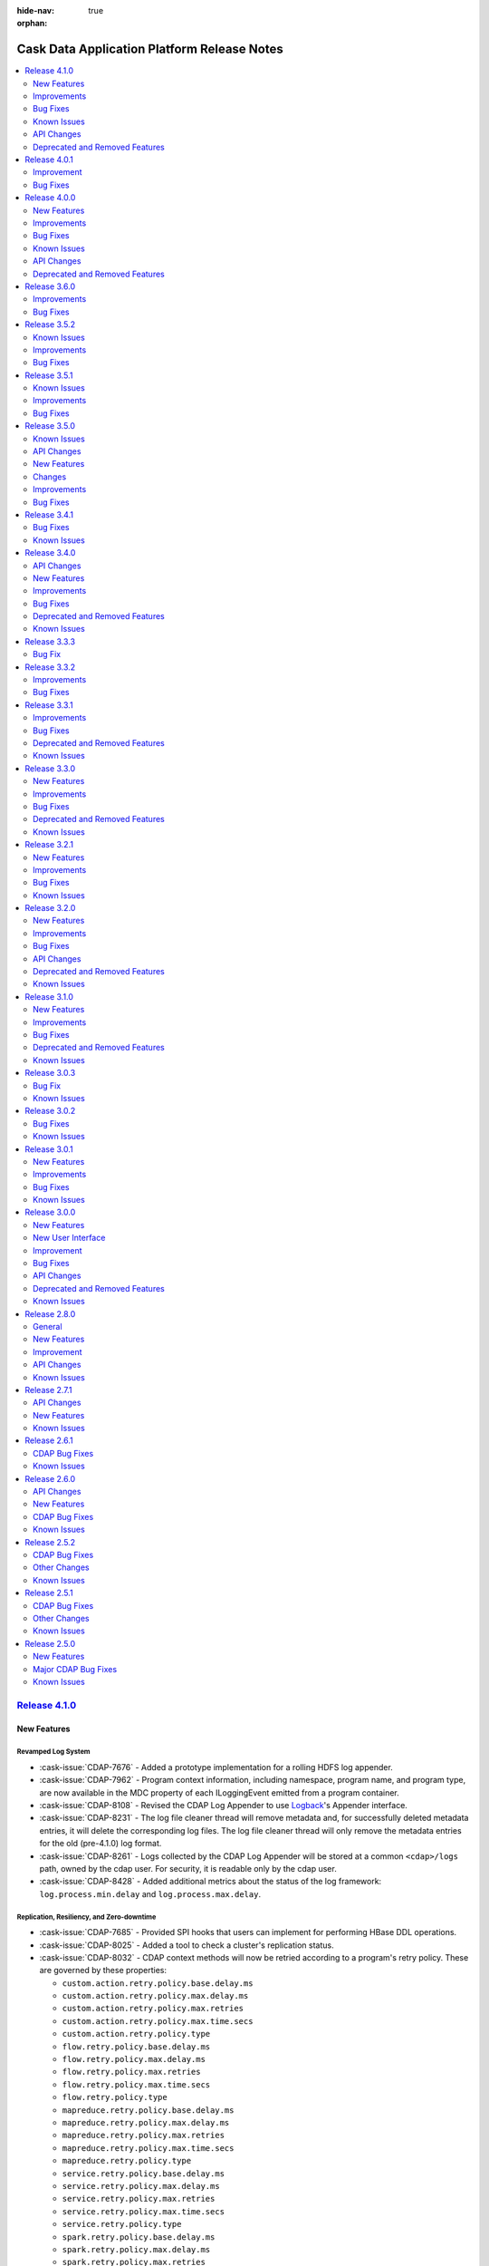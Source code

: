 .. meta::
    :author: Cask Data, Inc 
    :description: Release notes for the Cask Data Application Platform
    :copyright: Copyright © 2014-2017 Cask Data, Inc.

:hide-nav: true
:orphan:

.. _overview_release-notes:

.. index::
   single: Release Notes

.. _release-notes:

============================================
Cask Data Application Platform Release Notes
============================================

.. New Features
.. Improvements
.. Bug Fixes
.. Known Issues
.. API Changes
.. Deprecated and Removed Features

.. contents::
   :local:
   :class: faq
   :backlinks: none
   :depth: 2

`Release 4.1.0 <http://docs.cask.co/cdap/4.1.0/index.html>`__
=============================================================

New Features
------------

Revamped Log System
...................

- :cask-issue:`CDAP-7676` - Added a prototype implementation for a rolling HDFS log
  appender.

- :cask-issue:`CDAP-7962` - Program context information, including namespace, program
  name, and program type, are now available in the MDC property of each ILoggingEvent
  emitted from a program container.

- :cask-issue:`CDAP-8108` - Revised the CDAP Log Appender to use `Logback
  <http://logback.qos.ch/>`__\ 's Appender interface.

- :cask-issue:`CDAP-8231` - The log file cleaner thread will remove metadata and, for
  successfully deleted metadata entries, it will delete the corresponding log files. The log
  file cleaner thread will only remove the metadata entries for the old (pre-4.1.0) log
  format.

- :cask-issue:`CDAP-8261` - Logs collected by the CDAP Log Appender will be stored at a
  common ``<cdap>/logs`` path, owned by the cdap user. For security, it is readable only by
  the cdap user.

- :cask-issue:`CDAP-8428` - Added additional metrics about the status of the log
  framework: ``log.process.min.delay`` and ``log.process.max.delay``.

Replication, Resiliency, and Zero-downtime
..........................................

- :cask-issue:`CDAP-7685` - Provided SPI hooks that users can implement for performing
  HBase DDL operations.

- :cask-issue:`CDAP-8025` - Added a tool to check a cluster's replication status.

- :cask-issue:`CDAP-8032` - CDAP context methods will now be retried according to a
  program's retry policy. These are governed by these properties:
  
  - ``custom.action.retry.policy.base.delay.ms``
  - ``custom.action.retry.policy.max.delay.ms``
  - ``custom.action.retry.policy.max.retries``
  - ``custom.action.retry.policy.max.time.secs``
  - ``custom.action.retry.policy.type``
  - ``flow.retry.policy.base.delay.ms``
  - ``flow.retry.policy.max.delay.ms``
  - ``flow.retry.policy.max.retries``
  - ``flow.retry.policy.max.time.secs``
  - ``flow.retry.policy.type``
  - ``mapreduce.retry.policy.base.delay.ms``
  - ``mapreduce.retry.policy.max.delay.ms``
  - ``mapreduce.retry.policy.max.retries``
  - ``mapreduce.retry.policy.max.time.secs``
  - ``mapreduce.retry.policy.type``
  - ``service.retry.policy.base.delay.ms``
  - ``service.retry.policy.max.delay.ms``
  - ``service.retry.policy.max.retries``
  - ``service.retry.policy.max.time.secs``
  - ``service.retry.policy.type``
  - ``spark.retry.policy.base.delay.ms``
  - ``spark.retry.policy.max.delay.ms``
  - ``spark.retry.policy.max.retries``
  - ``spark.retry.policy.max.time.secs``
  - ``spark.retry.policy.type``
  - ``system.log.process.retry.policy.base.delay.ms``
  - ``system.log.process.retry.policy.max.retries``
  - ``system.log.process.retry.policy.max.time.secs``
  - ``system.log.process.retry.policy.type``
  - ``system.metrics.retry.policy.base.delay.ms``
  - ``system.metrics.retry.policy.max.retries``
  - ``system.metrics.retry.policy.max.time.secs``
  - ``system.metrics.retry.policy.type``
  - ``worker.retry.policy.base.delay.ms``
  - ``worker.retry.policy.max.delay.ms``
  - ``worker.retry.policy.max.retries``
  - ``worker.retry.policy.max.time.secs``
  - ``worker.retry.policy.type``
  - ``workflow.retry.policy.base.delay.ms``
  - ``workflow.retry.policy.max.delay.ms``
  - ``workflow.retry.policy.max.retries``
  - ``workflow.retry.policy.max.time.secs``
  - ``workflow.retry.policy.type``

- :cask-issue:`CDAP-8037` - Added a ``master.manage.hbase.coprocessors`` setting that can be
  set to false on clusters where the CDAP coprocessors are deployed on every HBase node.

Dataset Improvements
....................
- :cask-issue:`CDAP-7596` - Added the ability to reuse an existing file system location
  and Hive table when creating a partitioned file set.

- :cask-issue:`CDAP-7597` - Added configuring the CDAP Explore database and table name for
  a dataset using dataset properties.

- :cask-issue:`CDAP-7683` - Added a tool that pre-builds and loads the HBase coprocessors
  required by CDAP onto HDFS.

- :cask-issue:`CDAP-8070` - Added control of group ownership and permissions through
  dataset properties.

Secure Impersonation and Authorization
......................................
- :cask-issue:`CDAP-8110` - Added support for fine-grained impersonation at the CDAP
  application, dataset, and stream level.

- :cask-issue:`CDAP-8355` - Impersonated namespaces can be configured to disallow the
  impersonation of the namespace owner when running CDAP Explore queries.

Brand-new CDAP UI
.................

- :cask-issue:`CDAP-8021` - Added the management of preferences at the application and
  program levels.

- :cask-issue:`CDAP-8198`, :cask-issue:`CDAP-8199`, :cask-issue:`CDAP-8214`,
  :cask-issue:`CDAP-8217` - The CDAP UI added dataset and stream detail and overviews.

- :cask-issue:`CDAP-8203` - The CDAP UI added a "call-to-action" dialog after entity
  creation, so users can easily perform actions on the newly-created entities.

- :cask-issue:`CDAP-8282`, :cask-issue:`CDAP-8376` - Users can now view events and logs of
  programs in the new CDAP UI using the events and log view "fast-action" dialogs.

- :cask-issue:`CDAP-8398` - Users now see on the CDAP UI homepage a "Just Added" section,
  listing and highlighting any entities added in the last five minutes. 

- :cask-issue:`HYDRATOR-208` - The CDAP UI added a duration timer to CDAP pipelines.

Additional Plugins for CDAP Pipelines
.....................................

- :cask-issue:`HYDRATOR-235` - The Kinesis Spark Streaming source plugin is available in
  its own repository at `github.com/hydrator/kinesis-spark-streaming-source 
  <https://github.com/hydrator/kinesis-spark-streaming-source>`__.

- :cask-issue:`HYDRATOR-552` - Added a plugin for sampling data from a source, available
  at `github.com/hydrator/sampling-aggregator
  <https://github.com/hydrator/sampling-aggregator>`__.

- :cask-issue:`HYDRATOR-585` - The HTTP Sink plugin (for posting data from a pipeline to
  an external endpoint) has been added at `github.com/hydrator/http-sink 
  <https://github.com/hydrator/http-sink>`__.

- :cask-issue:`HYDRATOR-954` - The Kinesis Source plugin now works in realtime pipelines.

- :cask-issue:`HYDRATOR-983` - Added a Feature Generator plugin for a pipeline builder.

- :cask-issue:`HYDRATOR-1049` - Added a DynamoDb Sink as a plugin, available at
  `github.com/hydrator/dynamodb-sink <https://github.com/hydrator/dynamodb-sink>`__.

- :cask-issue:`HYDRATOR-1050` - Added a DynamoDB Batch Source plugin, available at
  `github.com/hydrator/dynamodb-source <https://github.com/hydrator/dynamodb-source>`__.

- :cask-issue:`HYDRATOR-1073` - Added a "Fail This Pipeline" sink plugin in a repo at
  `github.com/hydrator/failpipeline-sink <https://github.com/hydrator/failpipeline-sink>`__;
  this is a sink where, if any records flow to the sink, the pipeline is marked as failed,
  triggering any post-actions that might be scheduled.

- :cask-issue:`HYDRATOR-1074` - Added a plugin for fetching data from an external HTTP
  site and writing the response to HDFS, available at
  `github.com/hydrator/httptohdfs-action <https://github.com/hydrator/httptohdfs-action>`__.

- :cask-issue:`HYDRATOR-1172` - Added a Realtime Stream Source plugin, available at
  `github.com/hydrator/realtime-stream-source
  <https://github.com/hydrator/realtime-stream-source>`__.

- :cask-issue:`HYDRATOR-1249` - The Tokenizer plugin is now available in it own repository
  at `github.com/hydrator/tokenizer-analytics
  <https://github.com/hydrator/tokenizer-analytics>`__.

- :cask-issue:`HYDRATOR-1250` - The NGramTransform plugin is now available in its own
  repository at `github.com/hydrator/ngram-analytics
  <https://github.com/hydrator/ngram-analytics>`__.

- :cask-issue:`HYDRATOR-1251` - The DecisionTree Regression plugins are now available in
  their own repository at `github.com/hydrator/decision-tree-analytics 
  <https://github.com/hydrator/decision-tree-analytics>`__.

- :cask-issue:`HYDRATOR-1252` - The SkipGram Feature Generator plugin is now available in
  its own repository at `github.com/hydrator/skipgram-analytics 
  <https://github.com/hydrator/skipgram-analytics>`__.

- :cask-issue:`HYDRATOR-1253` - The Naive Bayes Analytics plugin is now available in its
  own repository at `github.com/hydrator/naive-bayes-analytics
  <https://github.com/hydrator/naive-bayes-analytics>`__.

- :cask-issue:`HYDRATOR-1254` - The HashingTF Feature Generator plugin is now available in
  its own repository at `github.com/hydrator/hashing-tf-feature-generator
  <https://github.com/hydrator/hashing-tf-feature-generator>`__.

- :cask-issue:`HYDRATOR-1255` - The LogisticRegression plugins are now available in their
  own repository at `github.com/hydrator/logistic-regression-analytics
  <https://github.com/hydrator/logistic-regression-analytics>`__.

- :cask-issue:`HYDRATOR-1323` - Added a new ErrorTransform plugin-type that can be placed
  after a pipeline stage to consume errors emitted by that stage.

- :cask-issue:`HYDRATOR-1398` - Support added for Table datasets for lookups in plugins
  and pipelines.


Additional New Features
.......................

- :cask-issue:`CDAP-4556` - CDAP now uses environment variables in the ``spark-env.sh`` and
  properties in the ``spark-defaults.conf`` when launching Spark programs.

- :cask-issue:`CDAP-5107` - Added an HTTP RESTful endpoint to retrieve a specific property
  for a specific version of an artifact in the ``system`` scope.

- :cask-issue:`CDAP-8122` - Made headers and the request/response bodies available in
  audit logs for certain RESTful endpoints.

- :cask-issue:`CDAP-8292` - Added support for CDH 5.10.0.

Improvements
------------

- :cask-issue:`CDAP-3383` - Enabled in CDAP invalid transaction list pruning, a new
  feature introduced in Apache Tephra. This automates the pruning of the invalid transaction
  list after data for the invalid transaction has been dropped.

- :cask-issue:`CDAP-6046` - Added an easier, additional syntax for the CDAP CLI
  ``set/get/load/delete <type> preferences`` commands, with the preferences at the end of the
  syntax, such as ``set workflow preferences MyApp.My.WF 'a=b c=d'``.

- :cask-issue:`CDAP-7835` - The Metadata Service upgrades the metadata dataset to reduce
  the time required by the upgrade tool during a CDAP upgrade.

- :cask-issue:`CDAP-8019` - Added a configuration to control the timeout of CDAP Explore
  operations.

- :cask-issue:`CDAP-8061` - Moved the Cask Market Path to the ``cdap-defaults.xml`` file.
  Users can now configure the path to a private Cask Market using the configuration
  setting ``market.base.url``.

- :cask-issue:`CDAP-8075` - The CDAP UI added one-step deploy wizards for the Cask Market.
  Users can now deploy applications and plugins from the Cask Market with a single click,
  instead of downloading them from the market and then uploading them.

- :cask-issue:`CDAP-8152` - StreamingSource plugins now have access to the CDAP
  SparkExecutionContext to read from datasets and streams.

- :cask-issue:`CDAP-8183` - The CDAP UI now automatically retries loading the homepage
  when the CDAP Server is not up and ready yet.

- :cask-issue:`CDAP-8250` - Reduced non-informative stacktrace information in the log when
  a connection to the CDAP Router is closed prematurely.

- :cask-issue:`CDAP-8565` - Improved the master process stop procedure to support fast
  failover when running with HA. Added a new kill command to force-kill CDAP processes.

- :cask-issue:`HYDRATOR-282` - Updated the CSVParser plugin to change "PDL" to "Pipe
  Delimited" and "TDF" to "Tab Delimited".

- :cask-issue:`HYDRATOR-577` - Changed the Table sink plugin to make using the
  ``schema.row.field`` optional, which allows the ``schema.row.field`` to be used as a
  column in the output.

- :cask-issue:`HYDRATOR-1006` - Updated the Tokenizer plugin to be more forgiving when
  parsing tokens by accepting regex with white spaces; the output schema now contains all
  the fields that were in the input schema and not only the column that is being tokenized.

- :cask-issue:`HYDRATOR-1028` - Changed the Data Generator configuration to be easier to
  use; as the type parameter can only be one of "stream" or "table", changed to using a
  select widget to configure it.

- :cask-issue:`HYDRATOR-1144` - Updated the use of "true/false" select boxes to be
  consistent in their ordering.

- :cask-issue:`HYDRATOR-1149` - Added the ability to read recursive directories to the
  File source plugin.

- :cask-issue:`HYDRATOR-1162` - Added logging to an error-dataset to the LogParser and
  XMLMultiParser plugins.

- :cask-issue:`HYDRATOR-1177` - Plugins can now retrieve the input and output schema of
  their stage in their initialize methods.

- :cask-issue:`WRANGLER-3` - The CDAP UI's Wrangler modal dialog will give a warning when
  you try to close or exit out of it without confirmation.

Bug Fixes
---------

- :cask-issue:`CDAP-2543` - Fixed an issue of a hanging application in the case that a
  user program JAR is missing dependencies.

- :cask-issue:`CDAP-4739` - Fixed an issue to make artifact, datasets, logs, and
  coprocessor JAR locations resilient to an HDFS Namenode HA upgrade.

- :cask-issue:`CDAP-5717` - Fixed an issue with starting the CDAP CLI and the CDAP
  Standalone when the on-disk path has a space in it.

- :cask-issue:`CDAP-6690` - Fixed issues with the formatting of dataset instance
  properties in the output of the CDAP CLI.

- :cask-issue:`CDAP-6704` - Fixed issues with and clarified certain of the CDAP CLI help
  text and its error messages.

- :cask-issue:`CDAP-7155` - Fixed a problem where the Dataset Service failed to start up
  if authorization was enabled and the authorization plugin was slow to respond.

- :cask-issue:`CDAP-7228` - Empty and null metadata tags are now removed in the metadata
  upgrade step of the CDAP Upgrade Tool.

- :cask-issue:`CDAP-7302` - Fixed an issue that caused the CDAP Master to die if HBase was
  down when a follower became the leader.

- :cask-issue:`CDAP-7694` - Fixed an issue where the CDAP service scripts could cause a
  terminal session to not echo characters.

- :cask-issue:`CDAP-7813` - The security policies for accessing entities have been changed
  and the documentation updated to reflect these changes.

- :cask-issue:`CDAP-7911` - The error messages returned for bad requests to the metadata
  search RESTful APIs have been improved.

- :cask-issue:`CDAP-7930` - Performing a metadata search now returns the correct total,
  even if the offset is very large.

- :cask-issue:`CDAP-7935` - Fixed an issue with the CDAP Standalone not starting and
  stopping correctly.

- :cask-issue:`CDAP-7991` - The Cask Market now shows only those entities that are valid
  for the specific version of CDAP viewing them.

- :cask-issue:`CDAP-8001` - Fixed an issue with the retrieving of logs when a namespace
  was deleted and then recreated with same name.

- :cask-issue:`CDAP-8041` - Fixed an issue where the CDAP Master process would hang during
  a shutdown.

- :cask-issue:`CDAP-8086` - Removed an obsolete Update Dataset Specifications step in the
  CDAP Upgrade tool. This step was required only for upgrading from CDAP versions lower than
  3.2 to CDAP version 3.2.

- :cask-issue:`CDAP-8087` - Provided a workaround for Scala bug SI-6240
  (`issues.scala-lang.org/browse/SI-6240
  <https://issues.scala-lang.org/browse/SI-6240>`__) to allow concurrent execution of
  Spark programs in CDAP Workflows.

- :cask-issue:`CDAP-8088` - Fixed the CDAP UI pipeline detail view so that it can be
  rendered in older browsers.

- :cask-issue:`CDAP-8094` - Fixed an issue where the number of records processed during a
  preview run of the realtime data pipeline was being incremented incorrectly.

- :cask-issue:`CDAP-8133` - Fixed an issue with metadata searches with certain offsets
  overflowing and returning an error.

- :cask-issue:`CDAP-8180` - Fixed an issue with the CDAP Standalone not correctly warning
  about the absence of Node.js.

- :cask-issue:`CDAP-8229` - Fix the CDAP UpgradeTool to not rely on the existence of a
  'default' namespace.

- :cask-issue:`CDAP-8313` - Fixed an issue where system artifacts would continuously be
  loaded if there was a partial JAR in the system artifacts directory.

- :cask-issue:`CDAP-8342` - Fixed an issue where CDAP Explore operations from a program
  container running as a user were impersonating the namespace owner. Now they impersonate
  the respective program container users.

- :cask-issue:`CDAP-8367` - Fixed issues with "Hive-on-Spark" on newer versions of CDH
  failing to run Spark jobs due to permission and configuration errors.

- :cask-issue:`CDAP-8442` - Fixed an issue in the CDAP UI where the "Stop Program" modal
  dialog kept loading (showing a spinning wheel) even after the program had been stopped.

- :cask-issue:`CDAP-8446` - Fixed an issue where the Transactional.run method could throw
  the wrong exception if the transaction service was unavailable when it was finishing a
  transaction.

- :cask-issue:`CDAP-8509` - Fixed an issue in the Transactional Messaging System (TMS)
  table upgrade, where the TMS table could be left in a disabled state if the upgrade tool
  is run after an upgraded CDAP Master is started and then stopped.

- :cask-issue:`CDAP-8544` - Lowered the RPC timeout and number of retries for the HBase
  operations performed by CDAP Master services.

- :cask-issue:`CDAP-8628` - Fixed an issue in the log saver and the metrics processor that
  if an exception was thrown during the changing of the number of instances, a container JVM
  process could be left running without performing any work.

- :cask-issue:`CDAP-8634` - Corrected the Javadoc of the PluginConfig's containsMacro()
  method to reflect that it always returns false at runtime.

- :cask-issue:`CDAP-8636` - Fixed an issue with Spark programs not working against CDH
  5.8.4.

- :cask-issue:`CDAP-8672` - Fixed the CDAP Router so that it does not log an error when it
  cannot discover a service. Previously, the message was logged at the debug level.

- :cask-issue:`CDAP-8687` - Fixed an issue where a user who attempts to create an existing
  stream that was created by a different user received all the privileges and the original
  user had their privileges revoked.

- :cask-issue:`CDAP-8694` - Fixed an issue with properly-locating CDAP_HOME in Distributed
  CDAP instances outside the default ``/opt/cdap`` directory.

- :cask-issue:`HYDRATOR-1085` - Fixed an issue where the File Sink plugin was failing when
  writing byte array records.

- :cask-issue:`HYDRATOR-1096` - Fixed an issue with the macro substitution of a Table
  dataset name.

- :cask-issue:`HYDRATOR-1158` - Fixed an issue with the JSON parser failing if no data was
  present for a nullable field.

- :cask-issue:`HYDRATOR-1212` - Fixed an issue where runtime arguments were not being
  passed correctly for the pipeline preview run in the CDAP UI.

- :cask-issue:`HYDRATOR-1219` - Fixed an issue in the Wrangler transform with the handling
  of escaped characters.

- :cask-issue:`HYDRATOR-1226` - Fixed an issue where pipeline previews would not run in a
  non-default namespace.

- :cask-issue:`HYDRATOR-1238` - Fixed an issue where the RunTransform plugin was not
  checking for null fields.

- :cask-issue:`HYDRATOR-1246` - Fixed an issue with the DateTransform plugin and the
  handling of null values.

- :cask-issue:`HYDRATOR-1377` - Fixed an issue with the S3 source and sink plugins in the
  CDAP Standalone.

- :cask-issue:`TRACKER-264` - Fixed an issue with the Data Dictionary's validate API not
  accepting CDAP-schema JSON.

- :cask-issue:`WRANGLER-12` - Added to Wrangler an option to convert column names to be
  schema-compatible.

Known Issues
------------

- :cask-issue:`CDAP-7770` - The current CDAP UI build process does not work on Microsoft Windows.

- :cask-issue:`CDAP-8375` - Invalid Transaction Pruning does not work on a replicated
  cluster. and needs to be disabled by setting the configuration parameter
  ``data.tx.prune.enable`` to ``false`` in the ``cdap-site.xml`` file.

- :cask-issue:`CDAP-8494` - If users navigate to the classic CDAP UI, they cannot come
  back to the new CDAP UI if they click the browser back button.

- :cask-issue:`CDAP-8531`, :cask-issue:`CDAP-8659`, :cask-issue:`CDAP-8791` - If the
  property ``hive.compute.query.using.stats`` is ``true`` in HDP 2.5.x clusters, CDAP
  Explore queries that trigger a MapReduce program can fail.

- :cask-issue:`CDAP-8663` - If a user revokes a privilege on a namespace, the privilege on
  all entities in that namespace are also revoked.

- :cask-issue:`CDAP-8789` - On the CDAP UI, program logs show error logs correctly. When
  switched to "Raw Logs", the error logs are missing. (The same behavior is seen in the
  classic CDAP UI.) CDAP CLI shows all logs correctly.

- :cask-issue:`CDAP-8812` - Long plugin names don't show up in the left sidebar of the
  CDAP Studio when running on Microsoft Windows.

- :cask-issue:`CDAP-8818` - Local datasets appear on the CDAP UI overview page even though
  they are temporary datasets that should be filtered out.

- :cask-issue:`HYDRATOR-1389` - On Windows, users of CDAP Studio must double-click plugin icons
  in order for their node configuration panels to open.

API Changes
-----------

- :cask-issue:`CDAP-6642` - Attempting to delete a system artifact by specifying a user
  namespace (that previously returned a 200, even though the artifact was not deleted) will
  now return a 404, as that combination of system and user will never occur.

- :cask-issue:`CDAP-8445` - The stream endpoint to enqueue messages now returns a 503
  instead of a 500 if it failed because the dataset service was unavailable.

- :cask-issue:`CDAP-8448` - In general, changed the HTTP RESTful endpoints to return a 503
  instead of a 500 when the transaction service was unavailable.

.. _release-notes-cdap-8606:

- :cask-issue:`CDAP-8606` - Among other new properties added to CDAP, new log saver
  properties have been added to CDAP, replacing the previous properties. As a consequence,
  previous properties will no longer work. See the `Appendix: cdap-site.xml
  <http://docs.cask.co/cdap/4.1.0/en/admin-manual/appendices/cdap-site.html>`__ for
  details on these properties.

  **Old Properties**
  
  - ``log.cleanup.max.num.files``
  - ``log.cleanup.run.interval.mins``
  - ``log.retention.duration.days``
  
  **New Properties**
  
  - ``custom.action.retry.policy.base.delay.ms``
  - ``custom.action.retry.policy.max.delay.ms``
  - ``custom.action.retry.policy.max.retries``
  - ``custom.action.retry.policy.max.time.secs``
  - ``custom.action.retry.policy.type``
  - ``data.tx.prune.enable``
  - ``data.tx.prune.plugins``
  - ``data.tx.prune.state.table``
  - ``data.tx.pruning.plugin.class``
  - ``explore.http.timeout``
  - ``flow.retry.policy.base.delay.ms``
  - ``flow.retry.policy.max.delay.ms``
  - ``flow.retry.policy.max.retries``
  - ``flow.retry.policy.max.time.secs``
  - ``flow.retry.policy.type``
  - ``hbase.client.retries.number``
  - ``hbase.rpc.timeout``
  - ``log.pipeline.cdap.dir.permissions``
  - ``log.pipeline.cdap.file.cleanup.interval.mins``
  - ``log.pipeline.cdap.file.cleanup.transaction.timeout``
  - ``log.pipeline.cdap.file.max.lifetime.ms``
  - ``log.pipeline.cdap.file.max.size.bytes``
  - ``log.pipeline.cdap.file.permissions``
  - ``log.pipeline.cdap.file.retention.duration.days``
  - ``log.pipeline.cdap.file.sync.interval.bytes``
  - ``log.process.pipeline.auto.buffer.ratio``
  - ``log.process.pipeline.buffer.size``
  - ``log.process.pipeline.checkpoint.interval.ms``
  - ``log.process.pipeline.config.dir``
  - ``log.process.pipeline.event.delay.ms``
  - ``log.process.pipeline.kafka.fetch.size``
  - ``log.process.pipeline.lib.dir``
  - ``log.process.pipeline.logger.cache.expiration.ms``
  - ``log.process.pipeline.logger.cache.size``
  - ``log.publish.partition.key``
  - ``mapreduce.retry.policy.base.delay.ms``
  - ``mapreduce.retry.policy.max.delay.ms``
  - ``mapreduce.retry.policy.max.retries``
  - ``mapreduce.retry.policy.max.time.secs``
  - ``mapreduce.retry.policy.type``
  - ``market.base.url``
  - ``master.manage.hbase.coprocessors``
  - ``metrics.kafka.meta.table``
  - ``metrics.kafka.topic.prefix``
  - ``metrics.messaging.fetcher.limit``
  - ``metrics.messaging.meta.table``
  - ``metrics.messaging.topic.num``
  - ``metrics.topic.prefix``
  - ``router.audit.path.check.enabled``
  - ``security.keytab.path``
  - ``service.retry.policy.base.delay.ms``
  - ``service.retry.policy.max.delay.ms``
  - ``service.retry.policy.max.retries``
  - ``service.retry.policy.max.time.secs``
  - ``service.retry.policy.type``
  - ``spark.retry.policy.base.delay.ms``
  - ``spark.retry.policy.max.delay.ms``
  - ``spark.retry.policy.max.retries``
  - ``spark.retry.policy.max.time.secs``
  - ``spark.retry.policy.type``
  - ``system.log.process.retry.policy.base.delay.ms``
  - ``system.log.process.retry.policy.max.retries``
  - ``system.log.process.retry.policy.max.time.secs``
  - ``system.log.process.retry.policy.type``
  - ``system.metrics.retry.policy.base.delay.ms``
  - ``system.metrics.retry.policy.max.retries``
  - ``system.metrics.retry.policy.max.time.secs``
  - ``system.metrics.retry.policy.type``
  - ``twill.location.cache.dir``
  - ``worker.retry.policy.base.delay.ms``
  - ``worker.retry.policy.max.delay.ms``
  - ``worker.retry.policy.max.retries``
  - ``worker.retry.policy.max.time.secs``
  - ``worker.retry.policy.type``
  - ``workflow.retry.policy.base.delay.ms``
  - ``workflow.retry.policy.max.delay.ms``
  - ``workflow.retry.policy.max.retries``
  - ``workflow.retry.policy.max.time.secs``
  - ``workflow.retry.policy.type``
  

Deprecated and Removed Features
-------------------------------

- See :ref:`API Changes, CDAP-8606 <release-notes-cdap-8606>` above for removed properties.

- :cask-issue:`CDAP-8753` - Deprecated the ``waitForFinish()`` method in the ProgramManager and
  added the method ``waitForRun()`` to replace it which will wait for the actual run
  records of the given status.


`Release 4.0.1 <http://docs.cask.co/cdap/4.0.1/index.html>`__
=============================================================

Improvement
-----------

- :cask-issue:`CDAP-8047` - Added a step in the CDAP Upgrade Tool to disable TMS
  (Transaction Messaging Service) message and payload tables. The TMS TwillRunnable will
  update the coprocessors of those tables if required and enable the tables.

Bug Fixes
---------

- :cask-issue:`CDAP-7694` - Fixed an issue where the CDAP service scripts could cause a
  terminal session to not echo characters.

- :cask-issue:`CDAP-7992` - The CDAP Security service under Standalone CDAP is no longer
  forced to bind to localhost.

- :cask-issue:`CDAP-8000` - To avoid transaction timeouts, log cleanup is now done in
  configurable batches (controlled by the property log.cleanup.max.num.files) instead of a
  single short transaction.

- :cask-issue:`CDAP-8007` - Fixed a bug in the TMS (Transaction Messaging Service) message
  and payload table coprocessors by changing the accessing of CDAP configuration and TMS
  metadata tables from reading them inline to reading them in a separate thread.

- :cask-issue:`CDAP-8023` - Changed the default CDAP UI port to 11011 to match the CDAP
  4.0.0 release.

- :cask-issue:`CDAP-8086` - Removed an obsolete Update Dataset Specifications step in the
  CDAP Upgrade tool. This step was required only for upgrading from CDAP versions lower than
  3.2 to CDAP Version 3.2.

- :cask-issue:`CDAP-8087` - Provided a workaround for Scala bug SI-6240
  (https://issues.scala-lang.org/browse/SI-6240) to allow concurrent execution of Spark
  programs in CDAP Workflows.

- :cask-issue:`CDAP-8088` - Fixed the CDAP Hydrator detail view so that it can be rendered
  in older browsers.

- :cask-issue:`CDAP-8094` - Fixed an issue where the number of records processed during a
  preview run of the realtime data pipeline was being incremented incorrectly.

- :cask-issue:`CDAP-8126` - Fixed an issue with the flag used by the Node proxy to enable
  SSL between the CDAP UI and CDAP Router.

- :cask-issue:`CDAP-8137` - Fixed an issue with the CDAP CLI where execute commands may be
  interpreted incorrectly.

- :cask-issue:`CDAP-8148` - Fixed an issue in the template path used with the original
  CDAP UI when rendering a dataset detailed view.

- :cask-issue:`CDAP-8158` - Fixed issues with the Ambari UI "Quick Links" and alerts
  definitions for SSL and non-default ports and the writing of the cdap-security.xml file
  when configured under the CDAP Ambari Service.

- :cask-issue:`HYDRATOR-1212` - Fixed an issue where runtime arguments were not being
  passed for the preview run correctly in the CDAP UI.

- :cask-issue:`HYDRATOR-1226` - Fixed an issue where previews would not run in a
  non-default namespace.


`Release 4.0.0 <http://docs.cask.co/cdap/4.0.0/index.html>`__
=============================================================

New Features
------------

- Cask Market

  - :cask-issue:`CDAP-7203` - Adds Cask Market: Cask's *Big Data* app store, providing an
    ecosystem of pre-built Hadoop solutions, re-usable templates, and plugins. Within CDAP,
    users can access the market and create Hadoop solutions or *Big Data* applications with
    easy-to-use guided wizards.

- Cask Wrangler

  - :cask-issue:`WRANGLER-2` - Added Cask Wrangler: a new CDAP extension for interactive
    data preparation.

- CDAP Transactional Messaging System

  - :cask-issue:`CDAP-7211` - Adds a transactional messaging system that is used for
    reliable communication of messages between components. In CDAP 4.0.0, the transactional
    messaging system replaces Kafka for publishing and subscribing audit logs that is used
    within CDAP for computing data lineage.

- Operational Statistics

  - :cask-issue:`CDAP-7670` - Added a pluggable extension to retrieve operational statistics
    in CDAP. Provided extensions for operational stats from YARN, HDFS, HBase, and CDAP.

  - :cask-issue:`CDAP-7703` - Added reporting operational statistics for YARN. They can be
    retrieved using JMX with the domain name ``co.cask.cdap.operations`` and the property
    ``name`` set to ``yarn``.

  - :cask-issue:`CDAP-7704` - Added reporting operational statistics for HBase. They can be
    retrieved using JMX with the domain name ``co.cask.cdap.operations`` and the property
    ``name`` set to ``hbase`` as well as through the CDAP UI Administration page.

- Dynamic Log Level

  - :cask-issue:`CDAP-5479` - Allow updating or resetting of log levels for program types
    worker, flow, and service dynamically using REST endpoints.

  - :cask-issue:`CDAP-7214` - Allow setting the log levels for all program types through
    runtime arguments or preferences.

- New Versions of Distributions Supported

  - :cask-issue:`CDAP-6938` - Added support for Amazon EMR 4.6.0+ installation of CDAP via a
    bootstrap action script.

  - :cask-issue:`CDAP-7249` - Added support for HDInsights 3.5.

  - :cask-issue:`CDAP-7291` - Added support for CDH 5.9.

  - :cask-issue:`CDAP-7901` - Added support for HDP 2.5.

- New Hydrator Plugins Added

  - :cask-issue:`HYDRATOR-504` - Added to the Hydrator plugins a Tokenizer Spark compute
    plugin.

  - :cask-issue:`HYDRATOR-512` - Added to the Hydrator plugins a Sink plugin to write to
    Solr search.

  - :cask-issue:`HYDRATOR-517` - Added to the Hydrator plugins a Logistic Regression Spark
    Machine Learning plugin.

  - :cask-issue:`HYDRATOR-668` - Added to the Hydrator plugins a Decision Tree Regression
    Spark Machine Learning plugin.

  - :cask-issue:`HYDRATOR-909` - Added to the Hydrator plugins a SparkCompute Hydrator
    plugin to compute N-Grams of any given String.

  - :cask-issue:`HYDRATOR-935` - Added to the Hydrator plugins a Windows share copy Action
    plugin.

  - :cask-issue:`HYDRATOR-971` - Added to the Hydrator plugins a Hydrator plugin that
    watches a directory and streams file content when new files are added.

  - :cask-issue:`HYDRATOR-973` - Added to the Hydrator plugins an HTTP Poller source plugin
    for streaming pipelines.

  - :cask-issue:`HYDRATOR-977` - Added to the Hydrator plugins an XML parser plugin that can
    parse out multiple records from a single XML document.

  - :cask-issue:`HYDRATOR-981` - Added to the Hydrator plugins an Action plugin to run any
    executable binary.

  - :cask-issue:`HYDRATOR-1029` - Added to the Hydrator plugins an Action plugin to export
    data in an Oracle database.

  - :cask-issue:`HYDRATOR-1091` - Added the ability to run a Hydrator pipeline in a preview
    mode without publishing. It allows users to view the data in each stage of the preview
    run.

  - :cask-issue:`HYDRATOR-1111` - Added to the Hydrator plugins a plugin for transforming
    data according to commands provided by the Cask Wrangler tool.

  - :cask-issue:`HYDRATOR-1146` - Added to the Hydrator plugins a Sink plugin to write to
    Amazon Kinesis from Batch pipelines.

- Cask Tracker

  - :cask-issue:`TRACKER-233` - Added a data dictionary to Cask Tracker for users to define
    columns for datasets, enforce a common naming convention, and apply masking to PII
    (personally identifiable information).

Improvements
------------

- :cask-issue:`CDAP-1280` - Merged various shell scripts into a single script to interface
  with CDAP, called ``cdap``, shipped with both the SDK and Distributed CDAP.

- :cask-issue:`CDAP-1696` - Updated the default CDAP Router port to 11015 to avoid
  conflicting with HiveServer2's default port.

- :cask-issue:`CDAP-3262` - Fixed an issue with the CDAP scripts under Windows not
  handling a JAVA_HOME path with spaces in it correctly. CDAP SDK home directories with
  spaces in the path are not supported (due to issues with the product) and the scripts now
  exit if such a path is detected.

- :cask-issue:`CDAP-4322` - For MapReduce programs using a PartitionedFileSet as input,
  the partition key corresponding to the input split is now exposed to the mapper.

- :cask-issue:`CDAP-4901` - Fixed an issue where an exception from an HttpContentConsumer
  was being silently ignored.

- :cask-issue:`CDAP-5068` - Added pagination for the search RESTful API. Pagination is
  achieved via ``{{offset}}``, ``{{limit}}```, ``{{numCursors}}``, and ``{{cursor}}``
  parameters in the RESTful API.

- :cask-issue:`CDAP-5632` - New menu option in Cloudera Manager when running the CDAP CSD
  enables running utilities such as the HBaseQueueDebugger.

- :cask-issue:`CDAP-6183` - Added the property ``program.container.dist.jars`` to set
  extra jars to be localized to every program container and to be added to classpaths of
  CDAP programs.

- :cask-issue:`CDAP-6425` - Fixed an issue that allowed a FileSet to be created if its
  corresponding directory already existed.

- :cask-issue:`CDAP-6572` - The namespace that integration test cases run against by
  default has been made configurable.

- :cask-issue:`CDAP-6577` - Improved the UpgradeTool to upgrade tables in namespaces with
  impersonation configured.

- :cask-issue:`CDAP-6587` - Added support for impersonation with CDAP Explore (Hive)
  operations, including enabling exploring of a dataset or running queries against it.

- :cask-issue:`CDAP-6635` - Added a feature that implements caching of user credentials in
  CDAP system services.

- :cask-issue:`CDAP-6837` - Fixed an issue in WorkerContext that did not properly
  implement the contract of the Transactional interface. Note that this fix may cause
  incompatibilities with previous releases in certain cases. See :ref:`API Changes,
  CDAP-6837 <release-notes-cdap-6837>` for more details.

- :cask-issue:`CDAP-6862` - Updated more system services to respect the cdap-site
  parameter "master.service.memory.mb".

- :cask-issue:`CDAP-6885` - Added support for concurrent runs of a Spark program.

- :cask-issue:`CDAP-6937` - Added support for running CDAP on Apache HBase 1.2.

- :cask-issue:`CDAP-6938` - Added support for Amazon EMR 4.6.0+ installation of CDAP via a
  bootstrap action script.

- :cask-issue:`CDAP-6984` - Added support for enabling SSL between the CDAP Router and
  CDAP Master.

- :cask-issue:`CDAP-6995` - Adding the capability to clean up log files which do not have
  corresponding metadata.

- :cask-issue:`CDAP-7117` - Added support for checkpointing in Spark Streaming programs to
  persist checkpoints transactionally.

- :cask-issue:`CDAP-7181` - Updated the Windows start scripts to match the new shell
  script functionality.

- :cask-issue:`CDAP-7192` - Added the ability to specify an announce address and port for
  the CDAP AppFabric and Dataset services. Deprecated the properties ``app.bind.address``
  and ``dataset.service.bind.address``, replacing them with ``master.services.bind.address``
  as the bind address for master services. Added the properties
  ``master.services.announce.address``, ``app.announce.port``, and
  ``dataset.service.announce.port`` for use as announce addresses that are different from
  the bind address.

- :cask-issue:`CDAP-7208` - Improved CDAP Master logging of events related to programs
  that it launches.

- :cask-issue:`CDAP-7240` - Fixed a NullPointerException being logged on closing network
  connection.

- :cask-issue:`CDAP-7284` - Upgraded the Apache Tephra version to 0.10-incubating.

- :cask-issue:`CDAP-7287` - Added support for enabling client certificate-based
  authentication to the CDAP Authentication server.

- :cask-issue:`CDAP-7291` - Added support for CDH 5.9.

- :cask-issue:`CDAP-7319` - Provided programs more control over when and how transactions
  are executed.

- :cask-issue:`CDAP-7385` - The Log HTTP Handler and Router have been fixed to allow the
  streaming of larger logs files.

- :cask-issue:`CDAP-7393` - Revised the documentation on the recommended setting for
  ``yarn.nodemanager.delete.debug-delay-sec``.

- :cask-issue:`CDAP-7439` - Removed the requirement in the documentation of running
  ``kinit`` prior to running the CDAP Upgrade Tool when upgrading a package installation of
  CDAP on a secure Hadoop cluster.

- :cask-issue:`CDAP-7476` - Improves how MapReduce configures its inputs, such that
  failures surface immediately.

- :cask-issue:`CDAP-7477` - Fixed an issue in MapReduce that caused skipping the
  ``destroy()`` method if the committing of any of the dataset outputs failed.

- :cask-issue:`CDAP-7557` - ``DynamicPartitioner`` can now limit the number of open
  RecordWriters to one, if the output partition keys are grouped.

- :cask-issue:`CDAP-7659` - Added support for specifying the Hive execution engine at
  runtime (dynamically).

- :cask-issue:`CDAP-7761` - Adds the ``cluster.name`` property that identifies a cluster;
  this property can be set in the cdap-site.xml file.

- :cask-issue:`CDAP-7797` - Added a step in the CDAP Upgrade Tool to upgrade the
  specification of the MetadataDataset.

- :cask-issue:`HYDRATOR-197` - Included an example of an action and post-run plugin in the
  ``cdap-data-pipeline-plugins-archetype``.

- :cask-issue:`HYDRATOR-947` - Improved the MockSource unit test plugin so that it can be
  configured to set an output schema, allowing subsequent plugins in the pipeline to have
  non-null input schemas.

- :cask-issue:`HYDRATOR-966` - Enabled macros for the Hive database, table name, and
  metastore URI properties for the Hive plugins.

- :cask-issue:`HYDRATOR-976` - Added compression options to the HDFS sink plugin.

- :cask-issue:`HYDRATOR-996` - Enhanced the Kafka streaming source to support configurable
  partitions and initial offsets, and to support optionally including the partition and
  offset in the output records.

- :cask-issue:`HYDRATOR-1004` - The File Batch source in Hydrator now ignores empty
  directories.

- :cask-issue:`HYDRATOR-1069` - The CSV parser can now accept a custom delimiter for
  parsing CSV files.

- :cask-issue:`HYDRATOR-1072` - The Script filter plugin has been removed from Hydrator;
  the JavaScript filter can be used instead.

- :cask-issue:`TRACKER-167` - Cask Tracker now includes "unknown" accesses when finding
  top datasets.

Bug Fixes
---------

- :cask-issue:`CDAP-2945` - A MapReduce job using either a FileSet or PartitionedFileSet
  as input no longer fails if there are no input partitions.

- :cask-issue:`CDAP-4535` - The Authentication server announce address is now
  configurable.

- :cask-issue:`CDAP-5012` - Fixed a problem with downloading of large (multiple gigabyte)
  CDAP Explore queries.

- :cask-issue:`CDAP-5061` - Fixed an issue where the metadata of streams was not being
  updated when the stream's schema was altered.

- :cask-issue:`CDAP-5372` - Fixed an issue where a warning was logged instead of an error
  when a MapReduce job failed in the CDAP SDK.

- :cask-issue:`CDAP-5897` - Updated the default CDAP UI port to 11011 to avoid conflicting
  with Accumulo and Cloudera Manager's Activity Monitor.

- :cask-issue:`CDAP-6398` - Authentication handler APIs have been updated to restrict
  which ``cdap-site.xml`` and ``cdap-security.xml`` properties are available to it.

- :cask-issue:`CDAP-6404` - Fixed an issue with searching for an entity in Cask Tracker by
  metadata after a tag with the same prefix has been removed.

- :cask-issue:`CDAP-7031` - Fixed an issue with misleading log messages from the RunRecord
  corrector.

- :cask-issue:`CDAP-7116` - Fixed an issue so as to significantly reduce the chance of a
  schedule misfire in the case where the CPU cannot trigger a schedule within a certain time
  threshold.

- :cask-issue:`CDAP-7138` - Fixed a problem with duplicate logs showing for a running
  program.

- :cask-issue:`CDAP-7154` - On an incorrect ZooKeeper quorum configuration, the CDAP
  Upgrade Tool and other services such as Master, Router, and Kafka will timeout with an
  error instead of hanging indefinitely.

- :cask-issue:`CDAP-7175` - Fixed an issue in the CDAP Upgrade Tool to allow it to run on
  a CDAP instance with authorization enabled.

- :cask-issue:`CDAP-7177` - Fixed an issue where macros were not being substituted for
  postaction plugins.

- :cask-issue:`CDAP-7204` - Lineage information is now returned for deleted datasets.

- :cask-issue:`CDAP-7248` - Fixed an issue with the FileBatchSource not working with Azure
  Blob Storage.

- :cask-issue:`CDAP-7249` - Fixed an issue with CDAP Explore using Tez on Azure HDInsight.

- :cask-issue:`CDAP-7250` - Fixed an issue where dataset usage was not being recorded
  after an application was deleted.

- :cask-issue:`CDAP-7256` - Fixed an issue with the leaking of Hive classes to programs in
  the CDAP SDK.

- :cask-issue:`CDAP-7259` - Added a warning when a PartitionFilter addresses a
  non-existent field.

- :cask-issue:`CDAP-7285` - Fixed an issue that prevented launching of MapReduce jobs on a
  Hadoop-2.7 cluster.

- :cask-issue:`CDAP-7292` - Fixed an issue in the KMeans example that caused it to
  calculate the wrong cluster centroids.

- :cask-issue:`CDAP-7314` - Fixed an issue with the documentation example links to the
  CDAP ETL Guide.

- :cask-issue:`CDAP-7317` - Fixed a misleading error message that occurred when the
  updating of a CDAP Explore table for a dataset failed.

- :cask-issue:`CDAP-7318` - Fixed an issue that would cause MapReduce and Spark programs
  to fail if too many macros were being used.

- :cask-issue:`CDAP-7321` - Fixed an issue with upgrading CDAP using the CDAP Upgrade
  Tool.

- :cask-issue:`CDAP-7324` - Fixed an issue with the CDAP Upgrade Tool while upgrading
  HBase coprocessors.

- :cask-issue:`CDAP-7361` - Fixed an issue with log file corruption if the log saver
  container crashed due to being killed by YARN.

- :cask-issue:`CDAP-7374` - Fixed an issue with Hydrator Studio in the Windows version of
  Chrome that prevented users from opening and editing a node configuration.

- :cask-issue:`CDAP-7394` - Fixed an issue that prevented impersonation in flows from
  working correctly, by not re-using HBaseAdmin across different UGI.

- :cask-issue:`CDAP-7417` - Fixes an issue where the partitions of a PartitionedFileSet
  were not cleaned up properly after a transaction failure.

- :cask-issue:`CDAP-7428` - Fixed an issue preventing having CustomAction and Spark as
  inner classes.

- :cask-issue:`CDAP-7442` - CDAP Ambari Service's required version of Ambari Server was
  increased to 2.2 to support the empty-value-valid configuration attribute.

- :cask-issue:`CDAP-7473` - Fix the logback-container.xml to work on clusters with
  multiple log directories configured for YARN.

- :cask-issue:`CDAP-7482` - Fixed an issue in CDAP logging that caused system logs from
  Kafka to not be saved after an upgrade and for previously-saved logs to become
  inaccessible.

- :cask-issue:`CDAP-7483` - Fixes an issue where a MapReduce using DynamicPartitioner
  would leave behind output files if it failed.

- :cask-issue:`CDAP-7500` - Fixed an issue where a MapReduce classloader gets closed
  prematurely.

- :cask-issue:`CDAP-7514` - Fixed an issue preventing proper class loading isolation for
  explicit transactions executed by programs.

- :cask-issue:`CDAP-7522` - Improved the documentation for read-less increments.

- :cask-issue:`CDAP-7524` - Adds a missing ``@Override`` annotation for the
  ``WorkerContext.execute()`` method.

- :cask-issue:`CDAP-7527` - Fixed an issue that prevented the using of the logback.xml
  from an application JAR.

- :cask-issue:`CDAP-7548` - Fixed an issue in integration tests to allow JDBC connections
  against authorization-enabled and SSL-enabled CDAP instances.

- :cask-issue:`CDAP-7566` - Improved the usability of ServiceManager in integration tests.
  The ``getServiceURL()`` method now waits for the service to be discoverable before
  returning the service's URL.

- :cask-issue:`CDAP-7612` - Fixed an issue where Spark programs could not be started after
  a master failover or restart.

- :cask-issue:`CDAP-7624` - Fixed an issue where readless increments from different
  MapReduce tasks cancelled each other out.

- :cask-issue:`CDAP-7629` - Added additional tests for read-less increments in HBase.

- :cask-issue:`CDAP-7648`, :cask-issue:`CDAP-7663` - Added support for Amazon EMR 4.6.0.

- :cask-issue:`CDAP-7652` - Startup checks now validate the HBase version and error out if
  the HBase version is not supported.

- :cask-issue:`CDAP-7660` - The CDAP Ambari service was updated to use scripts for Auth
  Server/Router alerts in Ambari due to Ambari not supporting CDAP's ``/status`` endpoint
  with WEB check.

- :cask-issue:`CDAP-7664` - CDAP Quick Links in the CDAP Ambari Service now correctly link
  to the CDAP UI.

- :cask-issue:`CDAP-7666` - Fixed the YARN startup check to fail instead of warning if the
  cluster does not have enough capacity to run CDAP services.

- :cask-issue:`CDAP-7680` - Fixed an issue in the CDAP Sentry Extension by which
  privileges were not being deleted when the CDAP entity was deleted.

- :cask-issue:`CDAP-7707` - Files installed by the "cdap" package under ``/etc`` are now
  properly marked as ``config`` files for RPM packages.

- :cask-issue:`CDAP-7724` - Fixed an issue that could cause Spark and MapReduce programs
  to stop improperly, resulting in a failed run record instead of a killed run record.

- :cask-issue:`CDAP-7737` - Fixed the ``cdap-data-pipeline-plugins-archetype`` to export
  everything in the provided ``groupId`` and fixed the archetype to use the provided
  ``groupId`` as the Java package instead of using a hardcoded value.

- :cask-issue:`CDAP-7742` - Fixed the ordering of search results by relevance in the
  search RESTful API.

- :cask-issue:`CDAP-7757` - Now uses the OpenJDK for redistributable images, such as
  Docker and Virtual Machine images.

- :cask-issue:`CDAP-7819` - The Node.js version check in the CDAP SDK was updated to
  properly handle patch-level comparisons.

- :cask-issue:`HYDRATOR-89` - Batch Hydrator pipelines will now log an error instead of a
  warning if they fail in the CDAP SDK.

- :cask-issue:`HYDRATOR-471` - The Database Batch Source now handles $CONDITIONS when
  getting a schema.

- :cask-issue:`HYDRATOR-499` - GetSchema for an aggregator now fails if there are
  duplicate names.

- :cask-issue:`HYDRATOR-791` - Fixed an issue where Hydrator pipelines using a DBSource
  were not working in an HDP cluster.

- :cask-issue:`HYDRATOR-915` - Fixed an issue where pipelines with multiple sinks
  connected to the same action could fail to publish.

- :cask-issue:`HYDRATOR-948` - Fixed an issue with Spark data pipelines not supporting
  argument values in excess of 64K characters.

- :cask-issue:`HYDRATOR-950` - Password field is now masked in the Email post-run plugin.

- :cask-issue:`HYDRATOR-968` - Fixed an issue so that the CDAP UI does not parse macros
  when starting a pipeline in Hydrator.

- :cask-issue:`HYDRATOR-978` - Fixed an issue where macros were not being evaluated in
  streaming source Hydrator plugins.

- :cask-issue:`HYDRATOR-987` - Fixed the UI widget for the S3 source to make its output
  schema non-editable.

- :cask-issue:`HYDRATOR-994` - Stream source duration in the stream source hydrator plugin
  is now macro-enabled.

- :cask-issue:`HYDRATOR-1010` - The Python evaluator can now handle float and double data
  types.

- :cask-issue:`HYDRATOR-1025` - Fixed an issue to format XML correctly in the XML reader
  plugin.

- :cask-issue:`HYDRATOR-1062` - Fixed a serialization issue with StructuredRecords that
  use primitive arrays.

- :cask-issue:`HYDRATOR-1126` - Fixed an issue where the outputSchema plugin function
  expected an input schema to be present.

- :cask-issue:`HYDRATOR-1131` - Added being able to add to an error dataset for malformed
  rows in CSV while parsing using the CSV parser.

- :cask-issue:`HYDRATOR-1132` - A Hydrator application can now set *reducer* task
  resources as a per-worker resource provided for MapReduce pipelines.

- :cask-issue:`HYDRATOR-1168` - Spark pipelines now use 1024mb of memory by default for
  the Spark client that submits the job.

- :cask-issue:`HYDRATOR-1189` - Any Hydrator pipelines that use S3 (either as an S3 source
  or an S3 sink) based on core-plugins version 1.4 (used in CDAP prior to 4.0.0) will not
  execute on a 4.0.x cluster. A workaround is to recreate (clone) the pipeline using a newer
  version of core-plugins (version 1.5 or higher).

- :cask-issue:`TRACKER-217` - Fixed an issue preventing the adding of additional tags
  after an existing tag had been deleted.

- :cask-issue:`TRACKER-225` - Fixed an issue where Cask Tracker was creating too many
  connections to ZooKeeper.

- :cask-issue:`TRACKER-229` - Fixed an issue that was sending program run ids instead of
  program names.

Known Issues
------------

- :cask-issue:`CDAP-6099` - Due to a limitation in the CDAP MapReduce implementation,
  writing to a dataset does not work in a MapReduce Mapper's ``destroy()`` method.

- :cask-issue:`CDAP-7444` - If a MapReduce program fails during startup, the program's
  ``destroy()`` method is never called, preventing any cleanup or action there being taken.

API Changes
-----------

- :cask-issue:`CDAP-1696` - **Updated the default CDAP Router port to 11015** to avoid
  conflicting with HiveServer2's default port. **Note that this change may cause
  incompatibilities with previous releases if hardcoded in scripts or other programs.**

- :cask-issue:`CDAP-5897` - **Updated the default CDAP UI port to 11011** to avoid
  conflicting with Accumulo and Cloudera Manager's Activity Monitor. **Note that this change
  may cause incompatibilities with previous releases if hardcoded in scripts or other
  programs.**

.. _release-notes-cdap-6837:

- :cask-issue:`CDAP-6837` - Fixed an issue in ``WorkerContext`` that did not properly
  implement the contract of the Transactional interface. **Note that this fix may cause
  incompatibilities with previous releases in certain cases.** See below for details on
  how to handle this change in existing code.

  The Transactional API defines::

    void execute(TxRunnable runnable) throws TransactionFailureException;
  
  and ``WorkerContext`` implements ``Transactional``. However, it declares this method to
  not throw checked exceptions::

    void execute(TxRunnable runnable);
  
  That means that any ``TransactionFailureException`` thrown from a
  ``WorkerContext.execute()`` is wrapped into a ``RuntimeException``, and callers must
  write code similar to this to handle the exception::

    try {
      getContext().execute(...);
    } catch (Exception e) {
      if (e.getCause() instanceof TransactionFailureException) {
        // Handle it
      } else {
        // What else to expect? It's not clear...
        throw Throwables.propagate(e);
      } 
    } 
  
  This is ugly and inconsistent with other implementations of Transactional. We have
  addressed this by altering the ``WorkerContext`` to directly raise the
  ``TransactionFailureException``. **However, code must change to accomodate this.**

  To address this in existing code, such that it will work both in 4.0.0 and earlier
  versions of CDAP, use code similar to this::

      @Override
      public void run() {
        try {
          getContext().execute(new TxRunnable() {
            @Override
            public void run(DatasetContext context) throws Exception {
              if (getContext().getRuntimeArguments().containsKey("fail")) {
                throw new RuntimeException("fail");
              }
            }
          });
        } catch (Exception e) {
          if (e instanceof TransactionFailureException) {
            LOG.error("transaction failure");
          } else if (e.getCause() instanceof TransactionFailureException) {
            LOG.error("exception with cause transaction failure");
          } else {
            LOG.error("other failure");
          }
        }
      }
  
  This code will succeed because it handles both the "new style" of the ``WorkerContext``
  directly throwing a ``TransactionFailureException`` and at the same time handle the
  previous style of the ``TransactionFailureException`` being wrapped in a
  ``RuntimeException``.

  Code that is only used in CDAP 4.0.0 and higher can use a simpler version of this::

      @Override
      public void run() {
        try {
          getContext().execute(new TxRunnable() {
            @Override
            public void run(DatasetContext context) throws Exception {
              if (getContext().getRuntimeArguments().containsKey("fail")) {
                throw new RuntimeException("fail");
              }
            }
          });
        } catch (TransactionFailureException e) {
          ...
        }
      }
    }
  
- :cask-issue:`CDAP-7544` - The `Metadata HTTP RESTful API
  <http://docs.cask.co/cdap/4.0.0/en/reference-manual/http-restful-api/metadata.html#http-restful-api-metadata-searching>`__
  has been modified to support sorting and
  pagination. To do so, the API now uses additional parameters |---| ``sort``, ``offset``,
  ``limit``, ``numCursors``, and ``cursor`` |---| and the format of the results
  returned when searching has changed. Whereas previous to CDAP 4.0.0 the API returned
  results as a list of results, the API now returns the results as a field in a JSON object.

- :cask-issue:`CDAP-7796` - Two properties are changing in version 4.0.0 of the CSD:

  - ``log.saver.run.memory.megs`` is replaced with ``log.saver.container.memory.mb``
  
  - ``log.saver.run.num.cores`` is replaced with ``log.saver.container.num.cores``

  Anyone who has modified these properties in previous versions will have to update them
  after upgrading.

Deprecated and Removed Features
-------------------------------

- :cask-issue:`CDAP-5246` - Removed the deprecated Kafka feed for metadata updates. Users
  should instead subscribe to the CDAP Audit feed, which contains metadata update
  notifications in messages with audit type ``METADATA_CHANGE``.

- :cask-issue:`CDAP-6862` - Deprecated "log.saver.run.memory.megs" and
  "log.saver.run.num.cores", in favor of "log.saver.container.memory.mb" and
  "log.saver.container.num.cores", respectively.

- :cask-issue:`CDAP-7475` - Removes deprecated methods ``setInputDataset()``,
  ``setOutputDataset()``, and ``useStreamInput()`` from the MapReduce API, and related
  methods from the MapReduceContext.

- :cask-issue:`CDAP-7718` - Removed the deprecated ``StreamBatchReadable`` class.

- :cask-issue:`CDAP-7127` - The deprecated CDAP Explore service instance property has been
  removed.

- :cask-issue:`CDAP-7205` - Removes the deprecated ``useDatasets()`` method from API and
  documentation.

- :cask-issue:`CDAP-7563` - Removed the usage of deprecated methods from examples.

- :cask-issue:`HYDRATOR-1094` - Removed the deprecated
  ``cdap-etl-batch-source-archetype``, ``cdap-etl-batch-sink-archetype``, and
  ``cdap-etl-transform-archetype`` in favor of the ``cdap-data-pipeline-plugins-archetype``.


`Release 3.6.0 <http://docs.cask.co/cdap/3.6.0/index.html>`__
=============================================================

Improvements
------------

- :cask-issue:`CDAP-5771` - Allow concurrent runs of different versions of a service. A
  RouteConfig can be uploaded to configure the percentage of requests that need to be sent
  to the different versions.

- :cask-issue:`CDAP-7281` - Improved the PartitionedFileSet to validate the schema of a
  partition key. Note that this will break code that uses incorrect partition keys, which
  was previously silently ignored.

- :cask-issue:`CDAP-7343` - All non-versioned endpoints are now directed to applications
  with a default version. Added test cases with a mixed usage of the new versioned endpoints
  and the corresponding non-versioned endpoints.

- :cask-issue:`CDAP-7366` - Added an upgrade step that adds a default version ID to jobs
  and triggers in the Schedule Store.

- :cask-issue:`CDAP-7385` - The Log HTTP Handler and Router have been fixed to allow the
  streaming of larger logs files.

- :cask-issue:`CDAP-7264` - Added an HTTP RESTful API to create applications with a
  version.

- :cask-issue:`CDAP-7265` - Added an HTTP RESTful API to start or stop programs of a
  specific application version.

- :cask-issue:`CDAP-7266` - Added an upgrade step that adds a default application version
  to existing applications.

- :cask-issue:`CDAP-7268` - Added an HTTP RESTful API to store, fetch, and delete
  RouteConfigs for user service endpoint routing control.

- :cask-issue:`CDAP-7272` - User services now include their application version in the
  payload when they announce themselves in Apache Twill.


Bug Fixes
---------

- :cask-issue:`CDAP-3822` - Unit Test framework now has the capability to exclude scala,
  so users can depend on their own version of the library.

- :cask-issue:`CDAP-7250` - Fixed an issue where dataset usage was not being recorded
  after an application was deleted.

- :cask-issue:`CDAP-7314` - Fixed a problem with the documentation example links to the
  CDAP ETL Guide.

- :cask-issue:`CDAP-7321` - Fixed a problem with upgrading CDAP using the CDAP Upgrade
  Tool.

- :cask-issue:`CDAP-7324` - Fixed a problem with the upgrade tool while upgrading HBase
  coprocessors.

- :cask-issue:`CDAP-7334` - Fixed a problem with the listing of applications not returning
  the application version correctly.

- :cask-issue:`CDAP-7353` - Fixed a problem with using "Download All" logs in the
  browser log viewer by having it fetch and stream the response to the client.

- :cask-issue:`CDAP-7359` - Fixed a problem with NodeJS buffering a response before
  sending it to a client.

- :cask-issue:`CDAP-7361` - Fixed a problem with log file corruption if the log saver
  container crashes due to being killed by YARN.

- :cask-issue:`CDAP-7364` - Fixed a problem with the CDAP UI not handling "5xx" error
  codes correctly.

- :cask-issue:`CDAP-7374` - Fixed Hydrator Studio in the Windows version of Chrome to
  allow users to open and edit a node configuration.

- :cask-issue:`CDAP-7386` - Fixed an error in the "CDAP Introduction" tutorial's
  "Transforming Your Data" example of an application configuration.

- :cask-issue:`CDAP-7391` - Fixed an issue that caused unit test failures when using
  ``org.hamcrest`` classes.

- :cask-issue:`CDAP-7392` - Fixed an issue where the Java process corresponding to the
  MapReduce application master kept running even if the application was moved to the FINISHED
  state.

- :cask-issue:`HYDRATOR-791` - Fixed a problem with Hydrator pipelines using a DBSource
  not working in an HDP cluster.

- :cask-issue:`HYDRATOR-948` - Fixed a problem with Spark data pipelines not supporting
  argument values in excess of 64K characters.


`Release 3.5.2 <http://docs.cask.co/cdap/3.5.2/index.html>`__
=============================================================

Known Issues
------------

- :cask-issue:`CDAP-7179` - In CDAP 3.5.0, new ``kafka.server.*`` properties replace older
  properties such as ``kafka.log.dir``, as described in the :ref:`Administration Manual: 
  Appendices: cdap-site.xml <appendix-cdap-default-deprecated-properties>`. 
  
  **If you are upgrading from CDAP 3.4.x to 3.5.x** and you have set a value for
  ``kafka.log.dir`` by using Cloudera Manager's :ref:`safety-valve mechanism
  <cloudera-installation-add-service-wizard-configuration>`, you need to change to the new
  property ``kafka.server.log.dirs``, as the deprecated ``kafka.log.dir`` is being ignored
  in favor of the new property. If you don't, your custom value will be replaced with the
  default value.

- :cask-issue:`CDAP-7608` - When running in Standalone CDAP, the Cask Hydrator plugin
  NaiveBayesTrainer has a *permgen* memory leak that leads to an out-of-memory error if
  the plugin is repeatedly used a number of times, as few as six runs. The only workaround
  is to reset the memory by restarting Standalone CDAP.

Improvements
------------

- :cask-issue:`CDAP-3262` - Fixed an issue with the CDAP scripts under Windows not
  handling a JAVA_HOME path with spaces in it correctly. CDAP SDK home directories with
  spaces in the path are not supported (due to issues with the product) and the scripts now
  exit if such a path is detected.

- :cask-issue:`CDAP-4322` - For MapReduce programs using a PartitionedFileSet as input,
  expose the partition key corresponding to the input split to the mapper.

- :cask-issue:`CDAP-6183` - Added the property ``program.container.dist.jars`` to set
  extra jars to be localized to every program container and to be added to classpaths of
  CDAP programs.

- :cask-issue:`CDAP-6572` - The namespace that integration test cases run against by
  default has been made configurable.

- :cask-issue:`CDAP-6577` - Improve UpgradeTool to upgrade tables in namespaces with
  impersonation configured.

- :cask-issue:`CDAP-6885` - Added support for concurrent runs of a Spark program.

- :cask-issue:`CDAP-6587` - Added support for impersonation with CDAP Explore (Hive)
  operations, such as enabling exploring of a dataset or running queries against it.

- :cask-issue:`CDAP-7291` - Added support for CDH 5.9.

- :cask-issue:`CDAP-7385` - The Log HTTP Handler and Router have been fixed to allow the
  streaming of larger logs files.

- :cask-issue:`CDAP-7387` - Added support to LogSaver for impersonation.

- :cask-issue:`CDAP-7404` - Added authorization for schedules in CDAP.

- :cask-issue:`CDAP-7529` - Improved error handling upon failures in namespace creation.

- :cask-issue:`CDAP-7557` - DynamicPartitioner can now limit the number of open
  RecordWriters to one, if the output partition keys are grouped.

- :cask-issue:`CDAP-7682` - Added a property ``kafka.zookeeper.quorum`` to be used across
  all internal clients using Kafka.
  
- :cask-issue:`CDAP-7761` - Adds ``cluster.name`` as a property that identifies a cluster;
  this property can be set in the ``cdap-site.xml``.

- :cask-issue:`HYDRATOR-979` - Added the Windows Share Copy plugin to the Hydrator plugins.

- :cask-issue:`HYDRATOR-997` - The SSH hostname and the command to be executed are now
  macro-enabled for the SSH action plugin.

Bug Fixes
---------
- :cask-issue:`CDAP-6981` - Fixed an issue that prevented macros from being used with a
  secure KMS store.

- :cask-issue:`CDAP-7116` - Fixed an issue so as to significantly reduce the chance of a
  schedule misfire in the case where the CPU cannot trigger a schedule within a certain time
  threshold.

- :cask-issue:`CDAP-7177` - Fixed an issue where macros were not being substituted for
  postaction plugins.

- :cask-issue:`CDAP-7250` - Fixed an issue where dataset usage was not being recorded
  after an application was deleted.

- :cask-issue:`CDAP-7318` - Fixed an issue that would cause MapReduce and Spark programs
  to fail if too many macros were being used.

- :cask-issue:`CDAP-7391` - Fixed TestFramework classloading to support classes that
  depend on ``org.hamcrest``.

- :cask-issue:`CDAP-7392` - Fixed an issue where the Java process corresponding to the
  MapReduce application master kept running even if the application was moved to the
  FINISHED state.

- :cask-issue:`CDAP-7394` - Fixed an issue with impersonation in flows not working by not
  re-using ``HBaseAdmin`` across different UGI.

- :cask-issue:`CDAP-7396` - Fixed an issue which prevented scheduled jobs from running on
  a namespace with impersonation.

- :cask-issue:`CDAP-7398` - Fixed an issue which prevented an app in a namespace from
  being deleted if a program for the same app is running in a different namespace.

- :cask-issue:`CDAP-7403` - Fixed an issue that prevented the CDAP UI from starting if the
  ``logback.xml`` was configured to log at the INFO or lower level.

- :cask-issue:`CDAP-7404` - Added authorization for schedules in CDAP.
  
- :cask-issue:`CDAP-7420` - Avoid the caching of ``YarnClient`` in order to fix a problem
  that occurred in namespaces with impersonation configured.
  
- :cask-issue:`CDAP-7433` - Fixed an issue that prevented ``HBaseQueueDebugger`` from
  running in an impersonated namespace.
  
- :cask-issue:`CDAP-7435` - Fixed an error which prevented the downloading of large logs
  using the CDAP UI.

- :cask-issue:`CDAP-7438`, :cask-issue:`CDAP-7439` - Removed the requirement of running
  "kinit" prior to running either the Upgrade or Transaction Debugger tools of CDAP on a
  secure Hadoop cluster.
  
- :cask-issue:`CDAP-7458` - Fixed an issue that prevented the CDAP Upgrade Tool from being
  run for a namespace with authorization turned on.
  
- :cask-issue:`CDAP-7473` - Fix logback-container.xml to work on clusters with multiple
  log directories configured for YARN.

- :cask-issue:`CDAP-7482` - Fixed a problem in CDAP logging that caused system logs from
  Kafka to not be saved after an upgrade and for previously-saved logs to become
  inaccessible.
  
- :cask-issue:`CDAP-7500` - Fixed cases where the MapReduce classloader was being closed
  prematurely.

- :cask-issue:`CDAP-7527` - Fixed a problem that prevented the use of a ``logback.xml``
  from an application jar.

- :cask-issue:`CDAP-7548` - Fixed a problem in integration tests to allow JDBC connections
  against authorization-enabled and SSL-enabled CDAP instances.
  
- :cask-issue:`CDAP-7566` - Improved the usability of ServiceManager in integration tests.
  The ``getServiceURL`` method now waits for the service to be discoverable before
  returning the service's URL.

- :cask-issue:`CDAP-7612` - Fixed cases where Spark programs could not be started after a
  master failover or restart.
  
- :cask-issue:`CDAP-7660` - The CDAP Ambari service was updated to use scripts for Auth
  Server/Router alerts in Ambari due to Ambari not supporting CDAP's ``/status`` endpoint
  with WEB check.

- :cask-issue:`HYDRATOR-1125` - Fixed a problem that prevented the adding of a schema with
  hyphens in the Hydrator UI.
 
 
`Release 3.5.1 <http://docs.cask.co/cdap/3.5.1/index.html>`__
=============================================================

Known Issues
------------

- :cask-issue:`CDAP-7175` - If you are upgrading an authorization-enabled CDAP instance,
  you will need to give the *cdap* user *ADMIN* privileges on all existing CDAP
  namespaces. See the `Administration Manual: Upgrading 
  <http://docs.cask.co/cdap/3.5.1/en/admin-manual/upgrading/index.html#upgrading-index>`__
  for your distribution for details.

- :cask-issue:`CDAP-7179` - In CDAP 3.5.0, new ``kafka.server.*`` properties replace older
  properties such as ``kafka.log.dir``, as described in the `Administration Manual: 
  Appendices: cdap-site.xml 
  <http://docs.cask.co/cdap/3.5.1/en/admin-manual/appendices/cdap-site.html#appendix-cdap-default-deprecated-properties>`__. 
  
  **If you are upgrading from CDAP 3.4.x to 3.5.x** and you have set a value for
  ``kafka.log.dir`` by using Cloudera Manager's `safety-valve mechanism
  <http://docs.cask.co/cdap/3.5.1/en/admin-manual/installation/cloudera.html#cloudera-installation-add-service-wizard-configuration>`__,
  you need to change to the new
  property ``kafka.server.log.dirs``, as the deprecated ``kafka.log.dir`` is being ignored
  in favor of the new property. If you don't, your custom value will be replaced with the
  default value.
  
  
Improvements
------------

- :cask-issue:`CDAP-7192` - Added the ability to specify an announce address and port for
  the ``appfabric`` and ``dataset`` services.

  Deprecated the properties ``app.bind.address`` and ``dataset.service.bind.address``,
  replacing them with ``master.services.bind.address`` as the bind address for master
  services.

  Added the properties ``master.services.announce.address``, ``app.announce.port``, and
  ``dataset.service.announce.port`` for use as announce addresses that are different from
  the bind address.

- :cask-issue:`CDAP-7240` - Upgraded the version of ``netty-http`` used in CDAP to version
  0.15, resolving a problem with a NullPointerException being logged on the closing of a
  network connection.

- :cask-issue:`HYDRATOR-578` - Snapshot sinks now allow users to specify a property
  ``cleanPartitionsOlderThan`` that cleans up any snapshots older than "x" days.


Bug Fixes
---------

- :cask-issue:`CDAP-6215` - PartitionConsumer appropriately drops partitions that have
  been deleted from a corresponding PartitionedFileSet.
  
- :cask-issue:`CDAP-6404` - Fixed an issue with searching for an entity in Cask Tracker by
  metadata after a tag with the same prefix has been removed.

- :cask-issue:`CDAP-7138` - Fixed a problem with duplicate logs showing for a running program.

- :cask-issue:`CDAP-7175` - Fixed a bug in the upgrade tool to allow it to run on a CDAP
  instance with authorization enabled.

- :cask-issue:`CDAP-7178` - Fixed an issue with uploading an application JAR or file to a
  stream through the CDAP UI.

- :cask-issue:`CDAP-7187` - Fixed a problem with the property
  ``dataset.service.bind.address`` having no effect.

- :cask-issue:`CDAP-7199` - Corrected errors in the documentation to correctly show how to
  set the schema on an existing table.

- :cask-issue:`CDAP-7204` - Lineage information is now returned for deleted datasets.

- :cask-issue:`CDAP-7222` - Fixed a problem with being unable to delete a namespace if a
  configured keytab file doesn't exist.

- :cask-issue:`CDAP-7235` - Fixed a problem with a NullPointerException when the CDAP UI fetches a log.

- :cask-issue:`CDAP-7237` - Prevented accidental grant of additional actions to a user as
  part of a grant operation when using Apache Sentry as the authorization provider.

- :cask-issue:`CDAP-7248` - Fixed a problem with the FileBatchSource not working with Azure Blob Storage.

- :cask-issue:`CDAP-7249` - Fixed a problem with CDAP Explore using Tez on Azure HDInsight.

- :cask-issue:`HYDRATOR-912` - Fixed an issue where the Joiner plugin was failing in
  Hydrator pipelines executing in a Spark environment.

- :cask-issue:`HYDRATOR-922` - Fixed a bug that caused the Database Source, Joiner,
  GroupByAggregate, and Deduplicate plugins to fail on certain versions of Spark.

- :cask-issue:`HYDRATOR-932` - Fixed an error in the documentation of the HDFS Source and
  Sink with respect to the alias under high-availability.

- :cask-issue:`TRACKER-217` - Fixed an issue preventing the adding of additional tags
  after an existing tag had been deleted.


`Release 3.5.0 <http://docs.cask.co/cdap/3.5.0/index.html>`__
=============================================================

Known Issues
------------
- :cask-issue:`CDAP-7179` - In CDAP 3.5.0, new ``kafka.server.*`` properties replace older
  properties such as ``kafka.log.dir``, as described in the `Administration Manual: 
  Appendices: cdap-site.xml 
  <http://docs.cask.co/cdap/3.5.0/en/admin-manual/appendices/cdap-site.html#appendix-cdap-default-deprecated-properties>`__. 
  
  **If you are upgrading from CDAP 3.4.x to 3.5.x,** and you have set a value for
  ``kafka.log.dir`` by using Cloudera Manager's `safety-valve mechanism
  <http://docs.cask.co/cdap/3.5.0/en/admin-manual/installation/cloudera.html#cloudera-installation-add-service-wizard-configuration>`__,
  you need to change to the
  new property ``kafka.server.log.dirs``, as the deprecated ``kafka.log.dir`` is being
  ignored in favor of the new property. If you don't, your custom value will be replaced
  with the default value.

API Changes
-----------

- :cask-issue:`CDAP-4860` - Introduced an "available" (``/available``) endpoint for
  Services to check their availability.

- :cask-issue:`CDAP-5279` - The ``beforeSubmit`` and ``onFinish`` methods of the MapReduce
  and Spark APIs have been deprecated. Changes to the API include:

  1. ``AbstractMapReduce`` and ``AbstractSpark`` now implement ``ProgramLifeCycle``

  2. ``AbstractMapReduce`` and ``AbstractSpark`` now have a ``final
     initialize(context)`` method

  3. ``AbstractMapReduce`` and ``AbstractSpark`` now have a ``protected initialize()``
     method default implementation of which will call ``beforeSubmit()``

  4. User programs will override the no-arg initialize method

  5. Driver will call both versions of the initialize method

- :cask-issue:`CDAP-6150` - The ``isSuccessful()`` method of the WorkflowContext is
  replaced by the ``getState()`` method, which returns the state of the workflow.

- :cask-issue:`CDAP-6930` - **Incompatible Change:** Updated the "cdap-clients" to throw
  ``UnauthorizedException`` when an operation returns ``403 - Forbidden`` from CDAP. Users
  of "cdap-clients" may need to update their code to handle these exceptions.

- :cask-issue:`TRACKER-21` - Renamed the AuditLog service to the TrackerService.

New Features
------------

- :cask-issue:`CDAP-2963` - All HBase Tables created through CDAP will now have a key
  ``cdap.version`` in the ``HTableDescriptor``.

- :cask-issue:`CDAP-3368` - Add location for ``cdap cli`` to PATH in distributed CDAP
  packages.

- :cask-issue:`CDAP-3890` - Improved performance of the Dataset Service.

- :cask-issue:`CDAP-4106` - Created pre-defined alert definitions in the CDAP Ambari
  Service.

- :cask-issue:`CDAP-4107` - Support for HA CDAP installations in the CDAP Ambari Service.

- :cask-issue:`CDAP-4109` - Support for Kerberos-enabled clusters via the CDAP Ambari service.

- :cask-issue:`CDAP-4110` - CDAP Auth Server is now supported in the CDAP Ambari Service
  on Ambari clusters which have Kerberos enabled.

- :cask-issue:`CDAP-4288` - Added an authorization extension backed by Apache Sentry to
  enforce authorization on CDAP entities.

- :cask-issue:`CDAP-4913` - Added a way to cache authorization policies so every
  authorization enforcement request does not have to make a remote call. Caching is
  configurable |---| it can be enabled by setting security.authorization.cache.enabled to
  true. TTL for cache entries (``security.authorization.cache.ttl.secs``) as well as refresh
  interval (``security.authorization.cache.refresh.interval.secs``) is also configurable.

- :cask-issue:`CDAP-5740` - Provided access to ``Partitioner`` and ``Comparator`` classes
  to the ``MapReduceTaskContext`` by implementing ``ProgramLifeCycle``.

- :cask-issue:`CDAP-5770` - Provided setting of YARN container resources requirements for all
  program types via preferences and runtime arguments.

- :cask-issue:`CDAP-6062` - Added protection for a partition of a file set from being
  deleted while a query is reading the partition.

- :cask-issue:`CDAP-6153` - CDAP namespaces can now be mapped to custom namespaces in
  storage providers. While creating a namespace, users can specify the Filesystem directory,
  HBase namespace and Hive database for that namespace. These settings cannot be changed
  once the namespace has been successfully created.

- :cask-issue:`CDAP-6168` - Enable authorization, lineage, and audit log at the data
  operation level for all Datasets.

- :cask-issue:`CDAP-6174` - Addes a new log viewer across CDAP, Cask Hydrator, and Cask
  Tracker, wherever appropriate. Provides easier navigation and debugging functionality for
  logs of different entities.

- :cask-issue:`CDAP-6235` - Added an indicator in the UI of the CDAP mode (distributed or
  standalone, secure or insecure).

- :cask-issue:`CDAP-6393` - Added authorization to the Secure Key HTTP RESTful APIs. To
  create a secure key, a user needs WRITE privilege on the namespace in which the key is
  being created. Users can only view secure keys that they have access to. To delete a key,
  ADMIN privilege is required.

- :cask-issue:`CDAP-6456` - Exposed the secure store APIs to Programs.

- :cask-issue:`CDAP-6516` - Added authorization for listing and viewing CDAP entities.

- :cask-issue:`CDAP-7002` - Fixed an issue where the UI would ignore the configured port
  when connecting to the CDAP Router.

- :cask-issue:`HYDRATOR-156` - Added an alpha feature: Hydrator Data Pipeline preview
  (CDAP SDK only).

- :cask-issue:`HYDRATOR-162` - Added support for executing custom actions in the Cask
  Hydrator pipelines.

- :cask-issue:`HYDRATOR-168` - Re-organized the bottom panel in Cask Hydrator to be
  in-context. Pipeline-level information is moved to a top panel and plugin-level
  information is moved to a modal dialog.

- :cask-issue:`HYDRATOR-379` - Re-organized the left panel in Cask Hydrator studio view to
  have a maximum of four categories of plugin types: Source, Transform, Sink, and Actions.
  All other types are consolidated into one of these types.

- :cask-issue:`HYDRATOR-501` - Implemented the Value Mapper plugin for Cask Hydrator
  plugins. This is a type of transform that maps string values of a field in the input
  record to another value.

- :cask-issue:`HYDRATOR-502` - Added the XML Parser Transform plugin to Cask Hydrator
  plugins. This plugin uses XPath to extract fields from a complex XML Event. It is
  generally used in conjunction with the XML Reader Source Plugin.

- :cask-issue:`HYDRATOR-503` - Added the XML Reader Source Plugin to Cask Hydrator
  plugins. This plugin allows users to read XML files stored on HDFS.

- :cask-issue:`HYDRATOR-506` - Implemented the Cask Hydrator plugin for Row Denormalizer
  aggregator. This plugin converts raw data into de-normalized data based on a key column.
  De-normalized data can be easier and faster to query.

- :cask-issue:`HYDRATOR-507` - Added the Cobol Copybook source plugin to Cask Hydrator
  plugins. This source plugin allows users to read and process mainframe files defined using
  COBOL Copybook.

- :cask-issue:`HYDRATOR-514` - Added the Excel Reader Source plugin to Cask Hydrator
  Plugins. This plugin provides the ability to read data from one or more Excel file(s).

- :cask-issue:`HYDRATOR-629` - Adds macros to pipeline plugin configurations. This allows
  users to set macros for plugin properties which can be provided as runtime arguments while
  scheduling and running the pipeline.

- :cask-issue:`HYDRATOR-634` - Adds a new Run Configuration player for published pipeline
  views. This allows users to set runtime arguments while scheduling or running a pipeline.

- :cask-issue:`HYDRATOR-685` - Added a Twitter source for Spark Streaming pipelines.

- :cask-issue:`TRACKER-96` - Added the ability to edit user properties for a dataset
  directly in Cask Tracker.

- :cask-issue:`TRACKER-98` - Added the Cask Tracker Meter to measure how active a dataset
  is in a cluster on a scale of zero to 100.

- :cask-issue:`TRACKER-100` - Added the ability to add, remove, and manage a common
  dictionary of Preferred Tags in Cask Tracker and apply them to datasets.

- :cask-issue:`TRACKER-104` - Added the ability to preview data directly in the Cask
  Tracker UI.

- :cask-issue:`TRACKER-105` - Added the ability to view usage metrics about datasets in
  Cask Tracker. Users can view how many applications and programs are accessing each dataset
  using service endpoints and the Tracker UI.

Changes
-------

- :cask-issue:`CDAP-5263` - The "CDAP Applications" section in the documentation has been
  split into two separate sections under "CDAP Extensions": "Cask Hydrator" and "Cask
  Tracker".

- :cask-issue:`CDAP-5833` - Eliminated some misleading warnings in the Purchase example.

- :cask-issue:`CDAP-6143` - Added metadata tag for the local datasets.

- :cask-issue:`CDAP-6596` - CDAP Security Extensions are packaged with CDAP Master
  packages and CDAP Parcel.

- :cask-issue:`HYDRATOR-527` - The Script Transform (previously deprecated) has been
  removed, and is replaced with the JavaScript Transform.

- :cask-issue:`HYDRATOR-528` - Secure Store APIs in Hydrator Actions are now exposed.

- :cask-issue:`HYDRATOR-649` - A widget textbox can have a configurable placeholder.

- :cask-issue:`HYDRATOR-653` - Additional Custom Action Hydrator Plugins have been added.

- :cask-issue:`HYDRATOR-682` - The directory containing the Spark Streaming Hydrator
  plugins has been renamed from ``batch.spark`` to ``spark``.

- :cask-issue:`TRACKER-155` - An upgrade process has been added to the UI for Cask
  Tracker.

- :cask-issue:`CDAP-886`, :cask-issue:`CDAP-882` - Access to CDAP Streams via the RESTful
  API, CDAP-CLI, or programmatic API can be authorized through the Security Authorization
  feature.

- :cask-issue:`CDAP-888`, :cask-issue:`CDAP-882` - Enforced authorization in Dataset
  RESTful APIs. Dataset modules, types, and instances are now governed by authorization
  policies.

- :cask-issue:`CDAP-5691`, :cask-issue:`CDAP-5685` - Improved the performance of the
  Dataset Service, with server-side caching of ``getDataset()`` in DatasetService.

- :cask-issue:`CDAP-6154`, :cask-issue:`CDAP-6153` - CDAP Namespaces can now use an
  existing custom HDFS directory. The custom HDFS directory, whose creation/deletion is
  managed by the user, can be specified during the creation of a CDAP Namespace as part of
  its configuration.

- :cask-issue:`CDAP-6155`, :cask-issue:`CDAP-6153` - CDAP Namespaces can now use an
  existing custom HBase namespace. The custom HBase namespace, whose creation/deletion is
  managed by the user, can be specified during the creation of a CDAP Namespace as part of
  its configuration.

- :cask-issue:`CDAP-6156`, :cask-issue:`CDAP-6153` - CDAP Namespaces can now use an
  existing custom Hive database. The custom Hive database, whose creation/deletion is
  managed by the user, can be specified during the creation of a CDAP Namespace as part of
  its configuration.

- :cask-issue:`CDAP-6158`, :cask-issue:`CDAP-6157` - Added support for accessing
  (read/write) dataset across namespaces in CDAP Spark and MapReduce programs.

- :cask-issue:`CDAP-6159`, :cask-issue:`CDAP-6157` - Added support for accessing streams
  (read only) across namespaces in CDAP Spark and MapReduce programs.

- :cask-issue:`HYDRATOR-174`, :cask-issue:`HYDRATOR-157` - Refactored the Spark engine in
  data pipelines to run all non-action pipeline stages in a single Spark program.

- :cask-issue:`HYDRATOR-175`, :cask-issue:`HYDRATOR-157` - Added a streaming pipeline type
  (the Data Streams artifact) to Cask Hydrator for realtime pipelines run using Spark
  Streaming.

- :cask-issue:`HYDRATOR-177`, :cask-issue:`HYDRATOR-157` - Added a Kafka source for
  streaming pipelines.

- :cask-issue:`HYDRATOR-178`, :cask-issue:`HYDRATOR-157` - Added a window plugin to Cask
  Hydrator that enables the creation of sliding windows in a streaming pipeline.

- :cask-issue:`HYDRATOR-181`, :cask-issue:`HYDRATOR-158` - Added an experimental feature
  in the CDAP SDK which allows users to preview the Hydrator pipelines.

- :cask-issue:`HYDRATOR-182` - Hydrator MapReduce or Spark jobs now support multiple
  inputs. This will enable more efficient physical workflow generation due to the reduction
  in the number of MapReduce or Spark programs required for a logical pipeline.

- :cask-issue:`HYDRATOR-165` - Support multiple sources as input to a stage.

- :cask-issue:`HYDRATOR-748` - Re-organizes batch pipeline settings to a top panel to
  schedule a batch pipeline, add post-run actions and set pipeline resources and the engine
  used.

- :cask-issue:`HYDRATOR-712` - Added to Cask Hydrator a Batch Pipeline Configuration
  Schedule.

- :cask-issue:`TRACKER-108`, :cask-issue:`TRACKER-98` - Adds to Cask Tracker a tracker
  meter widget in the UI, including search results page and details page. It displays a
  metric that determines the 'truthfulness' of a dataset/stream being used in CDAP or Cask
  Hydrator.

- :cask-issue:`TRACKER-109`, :cask-issue:`TRACKER-100` - Adds a separate section for tags
  in Cask Tracker. This lists all available tags in CDAP.

- :cask-issue:`TRACKER-149`, :cask-issue:`TRACKER-105` - Adds a histogram for audit log in
  Cask Tracker for easier visualization of usage of a dataset.

Improvements
------------

- :cask-issue:`CDAP-1545` - Created a Docker-specific ENTRYPOINT script to support passing
  arguments.

- :cask-issue:`CDAP-4065` - Improved the way that MapReduce failures are reported.

- :cask-issue:`CDAP-4775` - Warns if either the app-fabric or router bind addresses are
  configured with a loopback address.

- :cask-issue:`CDAP-5000` - The number of containers for the CDAP Explore service is no
  longer configurable and will be ignored upon specification. It will always be set to one
  (1).

- :cask-issue:`CDAP-5336` - Now publishing ``stdout`` and ``stderr`` logs for MapReduce
  containers to CDAP.

- :cask-issue:`CDAP-5601` - Allowing the setting of batch size for flowlet process methods
  via preferences and runtime arguments.

- :cask-issue:`CDAP-5794` - Added support for long-running Spark jobs in a
  Kerberos-enabled cluster.

- :cask-issue:`CDAP-5874` - Added support for starting extensions in distributed mode.

- :cask-issue:`CDAP-5959` - Setting the ``JAVA_LIBRARY_PATH`` now causes CDAP Master to
  load Hadoop native libraries at startup.

- :cask-issue:`CDAP-5969` - CDAP Upgrade tasks are now available in the CDAP Ambari
  Service.

- :cask-issue:`CDAP-6034` - CDAP's Tephra dependency has been changed to depend on the
  `Apache Incubator Tephra project <http://tephra.incubator.apache.org>`__.

- :cask-issue:`CDAP-6206` - Improved the error message given on application deployment
  failure due to a missing Spark library.

- :cask-issue:`CDAP-6216` - Added support in the log API for field suppression in JSON
  format.

- :cask-issue:`CDAP-6246` - Added the ability to specify a CDAP Master's temporary
  directory.

- :cask-issue:`CDAP-6276` - Introduced new experimental dataset APIs for updating a
  dataset's properties.

- :cask-issue:`CDAP-6327` - Allowed specifying individual Java heap sizes for Java
  services in ``cdap-env.sh``.

- :cask-issue:`CDAP-6350` - Declared startup script contents as read-only to prevent them
  from being overridden by a user in ``cdap-env.sh``.

- :cask-issue:`CDAP-6361` - Added "Quick Links" for the CDAP UI, Cask Hydrator, and Cask
  Tracker in the Ambari 2.3+ UI.

- :cask-issue:`CDAP-6362` - Added support for CDAP services over SSL in Ambari.

- :cask-issue:`CDAP-6363` - Provided service dependencies for Ambari (requires Ambari
  2.2+).

- :cask-issue:`CDAP-6384` - Updated the Standalone CDAP VM version of IntelliJ IDE to
  2016.1.3.

- :cask-issue:`CDAP-6573` - Added a tool that allows bringing Hive in-sync with the
  partitions of a (time-)partitioned fileset.

- :cask-issue:`CDAP-6880` - Users can now configure timeouts for internal HTTP connections
  and reads in ``cdap-site.xml``. These are used for all internal HTTP calls.

- :cask-issue:`CDAP-6901` - Added a bootstrap step for authorization in CDAP. As part of
  this step:

  1. The user that CDAP runs as now receives "admin" privileges on the CDAP instance, as
     well as "all" privileges on the system namespace.

  2. The list of users specified in the parameter ``security.authorization.admin.users``
     in cdap-site.xml receives "admin" privileges on the CDAP instance so that they can
     create namespaces.

- :cask-issue:`CDAP-6913` - Changed to use ``YarnClient`` instead of the YARN HTTP API to
  fetch node reports.

- :cask-issue:`CDAP-7021` - Improved program launch performance to avoid large CPU spikes
  when multiple programs are launched at the same time.

- :cask-issue:`CDAP-7046` - At configure time, ``containsMacro(.)`` on plugin properties
  that were provided macro syntax will return true. At runtime, all properties will have
  ``containsMacro(.)`` return false.

- :cask-issue:`HYDRATOR-219` - Added a new editor for complex schema in the Cask Hydrator
  UI.

- :cask-issue:`HYDRATOR-244` - Added support for macros in plugins. This allows Cask
  Hydrator plugin fields to accept macros.

- :cask-issue:`HYDRATOR-289` - Added support to join data from multiple sources in Cask
  Hydrator.

- :cask-issue:`HYDRATOR-392` - Enhanced the Cask Hydrator upgrade tool to upgrade 3.4.x
  pipelines to 3.5.x pipelines.

- :cask-issue:`HYDRATOR-560` - The plugins NaiveBayesTrainer and NaiveBayesClassifier now
  have an optional configurable ``features`` property. If specified as ``none``, ``100`` is
  used as the number of features.

- :cask-issue:`HYDRATOR-578` - Snapshot sinks now allow users to specify a property
  ``cleanPartitionsOlderThan`` that cleans up any snapshots older than ``x`` days.

- :cask-issue:`HYDRATOR-606` - Changed the DBSource plugin to override user-specified
  output schema.

- :cask-issue:`HYDRATOR-607` - Fixed an issue that prevented TPFS sources and sinks
  created by Hydrator pipelines from being used as either input or output for MapReduce or
  Spark.

- :cask-issue:`HYDRATOR-686` - Many existing Hydrator batch and spark plugins now have
  macro-enabled properties, as specified in their reference documentation.

- :cask-issue:`HYDRATOR-713` - Added Encryptor and Decryptor plugins to Cask Hydrator that
  can encrypt or decrypt record fields.

Bug Fixes
---------

- :cask-issue:`CDAP-2501` - The CDAP Router and UI no longer need to be colocated using
  Cloudera Manager.

- :cask-issue:`CDAP-3131` - Running the endpoint of the Program Lifecycle RESTful API now
  returns ``404`` instead of an empty list if a specified application is not found.

- :cask-issue:`CDAP-3732` - Fixed an issue where deploying an application was trying to
  enable CDAP Explore on system tables.

- :cask-issue:`CDAP-3750` - Datasets that use reserved Hive keywords will now have their
  column names properly escaped when executing Hive DDL commands.

- :cask-issue:`CDAP-4007` - Fixed an issue when running multiple unit tests in the same
  JVM.

- :cask-issue:`CDAP-4434` - CDAP startup scripts return success (exit 0) if calling a
  service that is already running.

- :cask-issue:`CDAP-5135` - Fixed an issue where the status of a program that was killed
  through YARN showed in CDAP as having been completed successfully.

- :cask-issue:`CDAP-5291` - Fixed a problem in the fit-to-screen functionality of flow
  diagrams.

- :cask-issue:`CDAP-5536` - Fixed a problem with users putting back a partition to
  PartitionConsumer without processing it.

- :cask-issue:`CDAP-5643` - Fixed certain test cases to not depend on ``US`` as the system
  locale.

- :cask-issue:`CDAP-5676` - Upgraded the Hive version used by the CDAP SDK to Hive-1.2.1
  in order to pick up a fix for parquet tables.

- :cask-issue:`CDAP-5875` - Require Spark on clusters configured for Hive on Spark and
  CDAP Explore service.

- :cask-issue:`CDAP-5882` - Removed conditional restart on distributed CDAP package
  upgrades.

- :cask-issue:`CDAP-6026` - Fixed an issue where an exception thrown in the initialize
  method of the Workflow was causing the Workflow container not to be terminated.

- :cask-issue:`CDAP-6035` - Fixed a problem with correctly setting the context classloader
  for the Workflow ``initialize()`` and ``destroy(``) methods, to provide a consistent
  classloading behavior across all program types.

- :cask-issue:`CDAP-6045` - Fixed an issue where application deployment was failing on
  Windows because of a colon (":") character in the filename.

- :cask-issue:`CDAP-6052` - Fixed a bug that prevented the setting of ``local.data.dir``
  in ``cdap-site.xml`` to an absolute path.

- :cask-issue:`CDAP-6109` - Fixed a NullPointerException issue in Spark when saving RDD to
  a PartitionedFileSet dataset.

- :cask-issue:`CDAP-6115` - Fixed a bug in the Flow system where usage of the primitive
  ``byte``, ``short``, or ``char`` types caused exceptions.

- :cask-issue:`CDAP-6121` - Fixed a bug in Spark where using ``@UseDataset`` caused a
  NullPointerException.

- :cask-issue:`CDAP-6127` - Fixed a bug not allowing the transaction service to bind to a
  configurable port.

- :cask-issue:`CDAP-6147` - Improved the error message in the authorization and lineage
  clients when a ``404`` is returned from the server side.

- :cask-issue:`CDAP-6170` - Fixed an issue that caused an error if an application or
  program attempted to override input/output format properties that were already defined in
  the dataset properties.

- :cask-issue:`CDAP-6280` - Fixed a problem with allowing FileSets and PartitionedFileSets
  to be tagged as explorable in the CDAP UI.

- :cask-issue:`CDAP-6311` - Fixed a bug that the program run record was not correctly
  reflected in CDAP if the corresponding YARN application failed to start.

- :cask-issue:`CDAP-6378` - Fixed the classpath of the MapReduce program launched by CDAP
  to include the CDAP classes before the Apache Twill classes.

- :cask-issue:`CDAP-6386` - Fixed an issue where updating the properties of a dataset
  deleted all of its partitions in Hive.

- :cask-issue:`CDAP-6452` - Add a check for the environment variable
  ``CDAP_UI_COMPRESSION_ENABLED`` to disable UI compression.

- :cask-issue:`CDAP-6455` - Fixed the classpath of a MapReduce program launched by the
  explore service to include the ``cdap-common.jar`` at the beginning.

- :cask-issue:`CDAP-6486` - Fixed an issue that caused a Zookeeper watch to leak memory
  every time a program was started.

- :cask-issue:`CDAP-6510` - Fixed an issue where the ExploreService was attempting (with
  no effect except for a slow down) to run the upgrade procedure for all explorable
  datasets.

- :cask-issue:`CDAP-6515` - Fixed classloading issues related to using Guava's
  ``Optional`` class in Spark, allowing programs to perform left-outer and full-outer joins
  on RDDs.

- :cask-issue:`CDAP-6524` - Plugins now support the ``char`` primitive as a property type.

- :cask-issue:`CDAP-6643` - Fixed an issue that caused massive log messages when there was
  an underlying HDFS issues.

- :cask-issue:`CDAP-6783` - Fixed the classpath ordering in Spark to load the classes from
  ``cdap-common`` first.

- :cask-issue:`CDAP-6829` - Fixed issues that prevented the Log Saver from performing
  cleanup when metadata is present for a non-existing file.

- :cask-issue:`CDAP-6852` - Fixed issues that makes the Log Saver more resilient to errors
  while checkpointing.

- :cask-issue:`CDAP-6860` - Improved performance in cube datasets when querying for more
  than one measure in a query. This will also improve metrics query performance.

- :cask-issue:`CDAP-6929` - Logs from Spark driver and executors are now collected.

- :cask-issue:`CDAP-6935` - Fix a bug where the live-info endpoint was not working for
  Workflows, MapReduce, Worker, and Spark.

- :cask-issue:`CDAP-6939` - Added support in the CDAP UI for Google Chrome releases prior
  to version 44.

- :cask-issue:`CDAP-7026` - Upon namespace creation, all privileges are granted to both
  the user who created the namespace as well as the user that programs will run as in the
  new namespace.

- :cask-issue:`CDAP-7066` - Restart of system services now kills containers if the
  containers are unresponsive so as to not leave stray containers.

- :cask-issue:`CDAP-7082` - Removed bundling the parquet JAR from the ``com.twitter``
  package with CDAP Master.

- :cask-issue:`CDAP-7128` - Fixed a bug on changing the number of Worker instances in CDAP
  Distributed mode.

- :cask-issue:`HYDRATOR-47` - The DBSource plugin now casts ``TINYINT`` and ``SMALLINT``
  to ``INT`` type correctly.

- :cask-issue:`HYDRATOR-54` - The Validator UI configuration is now preserved in a cloned
  pipeline.

- :cask-issue:`HYDRATOR-80` - Fixed an issue where the configuration of the FileSource was
  failing while setting the properties for the FileInputFormat.

- :cask-issue:`HYDRATOR-133` - HDFSSink can now be used alongside other sinks in a
  Hydrator pipeline.

- :cask-issue:`HYDRATOR-149` - Removes the dependency of using labels from plugins in
  pipelines being imported in UI. Any pipeline configuration publishable from the CDAP-CLI
  or the Artifact RESTful HTTP API should now be publishable from UI.

- :cask-issue:`HYDRATOR-398` - Adds the ability to view properties of plugins in pipelines
  created in older versions of Cask Hydrator.

- :cask-issue:`HYDRATOR-438` - Fixed the Hydrator CSVParser plugin so that a nullable
  field is only set to null if the parsed value is an empty string and the field is not
  either a string or nullable string type.

- :cask-issue:`HYDRATOR-451` - The CSVParser plugin now supports accepting a nullable
  string as a field to parse. If the field is null, all other fields are propagated and
  those that would otherwise be parsed by the CSVParser are set to null.

- :cask-issue:`HYDRATOR-459` - Fixed a bug causing the UPPER to lower transform not being
  applied to all columns correctly for DBSink.

- :cask-issue:`HYDRATOR-705` - Fixed an issue with record serialization for non-ASCII
  values in the shuffle phase of Hydrator pipelines.

- :cask-issue:`HYDRATOR-790` - Release CDAP 3.4.0 introduced infinite-scroll for the input
  and output schemas; the version used (1.2.2) of the infinite scroll component had
  performance issues. The version of the infinite scroll component used has been downgraded
  to restore the performance in Hydrator views.

- :cask-issue:`TRACKER-42` - Fixed integrating the navigator app in the Cask Tracker UI.
  The POST body request that was sent while deploying the navigator app was using an
  older, deprecated property (UI was using ``metadataKafkaConfig`` instead of
  ``auditKafkaConfig``). This should enable using the navigator app in the Cask Tracker UI.


`Release 3.4.1 <http://docs.cask.co/cdap/3.4.1/index.html>`__
=============================================================

Bug Fixes
---------
- `CDAP-4388 <https://issues.cask.co/browse/CDAP-4388>`__ - Fixed a race
  condition bug in ResourceCoordinator that prevented performing partition
  assignment in the correct order. It affects the metrics processor and
  stream coordinator.

- `CDAP-5855 <https://issues.cask.co/browse/CDAP-5855>`__ - Avoid the
  cancellation of delegation tokens upon completion of Explore-launched
  MapReduce and Spark jobs, as these delegation tokens are shared by CDAP
  system services.

- `CDAP-5868 <https://issues.cask.co/browse/CDAP-5868>`__ - Removed
  'SNAPSHOT' from the artifact version of apps created by default by the CDAP UI.
  This fixes deploying Cask Tracker and Navigator apps, enabling Cask Tracker
  from the CDAP UI.

- `CDAP-5884 <https://issues.cask.co/browse/CDAP-5884>`__ - Fixed a bug
  that caused SDK builds to fail when using 3.3.x versions of maven.

- `CDAP-5887 <https://issues.cask.co/browse/CDAP-5887>`__ - Fixed the
  Hydrator upgrade tool to correctly write out pipeline configs that
  failed to upgrade.

- `CDAP-5889 <https://issues.cask.co/browse/CDAP-5889>`__ - The CDAP
  Standalone now deploys and starts the Cask Tracker app in the default
  namespace if the Tracker artifact is present.

- `CDAP-5898 <https://issues.cask.co/browse/CDAP-5898>`__ - Shutdown
  external processes started by CDAP (Zookeeper and Kafka) when there is
  an error during either startup or shutdown of CDAP.

- `CDAP-5907 <https://issues.cask.co/browse/CDAP-5907>`__ - Fixed an
  issue where parsing of an AVRO schema was failing when it included
  optional fields such as 'doc' or 'default'.

- `CDAP-5947 <https://issues.cask.co/browse/CDAP-5947>`__ - Fixed a bug
  in the BatchReadableRDD so that it won't skip records when used by
  DataFrame.

Known Issues
------------
- After upgrading CDAP from a pre-3.0 version, any unprocessed metrics data in Kafka will
  be lost and *WARN* log messages will be logged that tell about the inability to process
  old data in the old format.

- `CDAP-797 <https://issues.cask.co/browse/CDAP-797>`__ - 
  When running secure Hadoop clusters, debug logs from MapReduce programs are not
  available.

- `CDAP-1007 <https://issues.cask.co/browse/CDAP-1007>`__ -
  If the Hive Metastore is restarted while the CDAP Explore Service is running, the
  Explore Service remains alive, but becomes unusable. To correct, restart the CDAP Master
  |---| which will restart all services |---| as described under "Starting CDAP Services"
  for your particular Hadoop distribution in the `Installation documentation 
  <http://docs.cask.co/cdap/3.4.1/en/admin-manual/installation/index.html#installation-index>`__.

- `CDAP-1587 <https://issues.cask.co/browse/CDAP-1587>`__ - 
  CDAP internally creates tables in the "user" space that begin with the word
  ``"system"``. User datasets with names starting with ``"system"`` can conflict if they
  were to match one of those names. To avoid this, do not start any datasets with the word
  ``"system"``. 

- `CDAP-2632 <https://issues.cask.co/browse/CDAP-2632>`__ -
  The application in the `cdap-kafka-ingest-guide 
  <https://github.com/cdap-guides/cdap-kafka-ingest-guide/tree/release/cdap-3.0-compatible>`__ 
  does not run on Ubuntu 14.x as of CDAP 3.0.x.

- `CDAP-2721 <https://issues.cask.co/browse/CDAP-2721>`__ -
  Metrics for `FileSets <http://docs.cask.co/cdap/3.4.1/en/developers-manual/building-blocks/datasets/fileset.html#datasets-fileset>`__
  can show zero values even if there is
  data present, because FileSets do not emit metrics (`CDAP-587
  <https://issues.cask.co/browse/CDAP-587>`__).
  
- `CDAP-2831 <https://issues.cask.co/browse/CDAP-2831>`__ -
  A workflow that is scheduled by time will not be run between the failure of the primary
  master and the time that the secondary takes over. This scheduled run will not be
  triggered at all.

- `CDAP-2920 <https://issues.cask.co/browse/CDAP-2920>`__ - Spark jobs on a
  Kerberos-enabled CDAP cluster cannot run longer than the delegation token expiration.

- `CDAP-2945 <https://issues.cask.co/browse/CDAP-2945>`__ -
  If the input partition filter for a PartitionedFileSet does not match any partitions,
  MapReduce jobs can fail.

- `CDAP-3000 <https://issues.cask.co/browse/CDAP-3000>`__ -
  The Workflow token is in an inconsistent state for nodes in a fork while the nodes of
  the fork are still running. It becomes consistent after the join.

- `CDAP-3221 <https://issues.cask.co/browse/CDAP-3221>`__ -
  When running in Standalone CDAP, if a MapReduce job fails repeatedly, then the SDK
  hits an out-of-memory exception due to ``perm gen``. The Standalone needs restarting at
  this point.

- `CDAP-3262 <https://issues.cask.co/browse/CDAP-3262>`__ -
  For Microsoft Windows, the Standalone CDAP scripts can fail when used with a JAVA_HOME
  that is defined as a path with spaces in it. A workaround is to use a definition of
  JAVA_HOME that does not include spaces, such as ``C:\PROGRA~1\Java\jdk1.7.0_79\bin`` or
  ``C:\ProgramData\Oracle\Java\javapath``.

- `CDAP-3492 <https://issues.cask.co/browse/CDAP-3492>`__ -
  In the CDAP CLI, executing ``select *`` from a dataset with many fields generates an error.
  
- `CDAP-3641 <https://issues.cask.co/browse/CDAP-3641>`__ -
  A RESTful API call to retrieve workflow statistics hangs if units (such as "s" for
  seconds) are not provided as part of the query.

- `CDAP-3750 <https://issues.cask.co/browse/CDAP-3750>`__ -
  If a table schema contains a field name that is a reserved word in the Hive DDL, ``'enable explore'`` fails.

- `CDAP-5900 <https://issues.cask.co/browse/CDAP-5900>`__ - During the
  upgrade to CDAP 3.4.1, publishing to Kafka is halted because the CDAP
  Kafka service is not running. As a consequence, any applications that
  sync to the CDAP metadata will become out-of-sync as changes to the
  metadata made by the upgrade tool will not be published.
  

`Release 3.4.0 <http://docs.cask.co/cdap/3.4.0/index.html>`__
=============================================================

API Changes
-----------
- `CDAP-5082 <https://issues.cask.co/browse/CDAP-5082>`__ - Added a new Spark Java and Scala API.

New Features
------------
- `CDAP-20 <https://issues.cask.co/browse/CDAP-20>`__ - Removed dependency on the Guava
  library from the ``cdap-api`` module. Applications are now free to use a Guava library
  version of their choice.

- `CDAP-3051 <https://issues.cask.co/browse/CDAP-3051>`__ - Added capability for programs to
  perform administrative dataset operations (create, update, truncate, drop).

- `CDAP-3854 <https://issues.cask.co/browse/CDAP-3854>`__ - Added the capability to
  configure Kafka topic for logs and notifications using the ``cdap-site.xml``.

- `CDAP-3980 <https://issues.cask.co/browse/CDAP-3980>`__ - MapReduce programs submitted via CDAP
  now support multiple configured inputs.

- `CDAP-4807 <https://issues.cask.co/browse/CDAP-4807>`__ - Added an ODBC 3.0 Driver for
  CDAP Datasets for Windows-based applications that support an ODBC interface.

- `CDAP-4970 <https://issues.cask.co/browse/CDAP-4970>`__ - Added capability to fetch the
  schema from a JDBC source specified for a Database plugin from inside Cask Hydrator.

- `CDAP-5011 <https://issues.cask.co/browse/CDAP-5011>`__ - Added a CDAP extension *Cask Tracker*:
  data discovery with metadata, audit, and lineage.

- `CDAP-5146 <https://issues.cask.co/browse/CDAP-5146>`__ - Added a new Cask Hydrator
  ``batchaggregator`` plugin type. An aggregator operates on a collection of records,
  grouping them by a key and performing an aggregation on each group.

- `CDAP-5172 <https://issues.cask.co/browse/CDAP-5172>`__ - Added support for
  authorization extensions in CDAP. Extensions extend an ``Authorizer`` class and provide a
  bundle jar containing all their required dependencies. This jar is then specified using
  the property ``security.authorization.extension.jar.path`` in the ``cdap-site.xml``.

- `CDAP-5191 <https://issues.cask.co/browse/CDAP-5191>`__ - Added an ``FTPBatchSource``
  that can fetch data from an FTP server in a batch pipeline of Cask Hydrator.

- `CDAP-5205 <https://issues.cask.co/browse/CDAP-5205>`__ - Added a global search across
  all CDAP entities in the CDAP UI.

- `CDAP-5274 <https://issues.cask.co/browse/CDAP-5274>`__ - The Cask Hydrator Studio now
  includes the capability to configure a new type of pipeline, a "data pipeline" (beta
  feature).

- `CDAP-5360 <https://issues.cask.co/browse/CDAP-5360>`__ - The CDAP UI now supports
  ``Sparksink`` and ``Sparkcompute`` plugin types, included in a new "data pipeline"
  artifact.

- `CDAP-5361 <https://issues.cask.co/browse/CDAP-5361>`__ - Added a ``SparkTransform``
  plugin type, which allows the running of a Spark job that operates as a transform in an ETL
  batch pipeline.

- `CDAP-5362 <https://issues.cask.co/browse/CDAP-5362>`__ - Added a ``SparkSink`` plugin
  type, which allows the running of a Spark job (such as machine learning) on the output of
  an ETL batch pipeline.

- `CDAP-5392 <https://issues.cask.co/browse/CDAP-5392>`__ - Added support for
  ``FormatSpecification`` in Spark when consuming data from a stream.

- `CDAP-5446 <https://issues.cask.co/browse/CDAP-5446>`__ - Added an example application
  demonstrating the use of Spark Streaming with machine-learning and spam classifying.

- `CDAP-5504 <https://issues.cask.co/browse/CDAP-5504>`__ - Added experimental support for
  using Spark as an execution engine for CDAP Explore.

- `CDAP-5707 <https://issues.cask.co/browse/CDAP-5707>`__ - Added support for using Tez as
  an execution engine for CDAP Explore.

- `CDAP-5846 <https://issues.cask.co/browse/CDAP-5846>`__ - Bundled `Node.js
  <https://nodejs.org/>`__ with the CDAP UI RPM and DEB packages and with the CDAP Parcels.

Improvements
------------
- `CDAP-4071 <https://issues.cask.co/browse/CDAP-4071>`__ - MapReduce programs can now be
  configured to write metadata for each partition created using a ``DynamicPartitioner``.

- `CDAP-4117 <https://issues.cask.co/browse/CDAP-4117>`__ - Fixed an issue of not using
  the correct user account to access HDFS when submitting a YARN application through
  Apache Twill, which caused a cleanup failure (and a confusing error message) upon
  application termination.

- `CDAP-4644 <https://issues.cask.co/browse/CDAP-4644>`__ - Workflow logs now contain logs
  from all of the actions executed by a workflow.

- `CDAP-4842 <https://issues.cask.co/browse/CDAP-4842>`__ - Added a ``hydrator-test``
  module that contains mock plugins for unit testing Hydrator plugins.

- `CDAP-4925 <https://issues.cask.co/browse/CDAP-4925>`__ - Added to the CDAP test
  framework the ability to delete applications and artifacts, retrieve application
  information, update an application, and write and remove properties for artifacts.

- `CDAP-4955 <https://issues.cask.co/browse/CDAP-4955>`__ - Added a 'postaction' Cask
  Hydrator plugin type that runs at the end of a pipeline run, irregardless of whether the
  run succeeded or failed.

- `CDAP-5001 <https://issues.cask.co/browse/CDAP-5001>`__ - Downloading an explore query
  from the CDAP UI will now stream the results directly to the client.

- `CDAP-5037 <https://issues.cask.co/browse/CDAP-5037>`__ - Added a configuration property
  to Cask Hydrator TimePartitionedFileSet (TPFS) sinks that will clean out data that is
  older than a threshold amount of time.

- `CDAP-5039 <https://issues.cask.co/browse/CDAP-5039>`__ - Added runtime macros to
  database and post-action Cask Hydrator plugins.

- `CDAP-5042 <https://issues.cask.co/browse/CDAP-5042>`__ - Added a ``numSplits``
  configuration property to Cask Hydrator database sources to allow users to configure how
  many splits should be used for an import query.

- `CDAP-5046 <https://issues.cask.co/browse/CDAP-5046>`__ - The CDAP UI now allows a
  plugin developer to use a "textarea" in node configurations for displaying a plugin
  property.

- `CDAP-5075 <https://issues.cask.co/browse/CDAP-5075>`__ - Programs now have a
  ``logical.start.time`` runtime argument that is populated by the system to be the start
  time of the program. The argument can be overridden just as other runtime arguments.

- `CDAP-5082 <https://issues.cask.co/browse/CDAP-5082>`__ - Added support for Spark
  streaming (to interact with the transactional datasets in CDAP), and support for
  concurrent Spark execution through Workflow forking.

- `CDAP-5178 <https://issues.cask.co/browse/CDAP-5178>`__ - Changed the format of the Cask
  Hydrator configuration. All pipeline stages are now together in a "stages" array instead
  of being broken up into separate "source", "transforms", and "sinks" arrays.

- `CDAP-5181 <https://issues.cask.co/browse/CDAP-5181>`__ - Added an HTTP RESTful endpoint
  to retrieve the state of all nodes in a workflow.

- `CDAP-5182 <https://issues.cask.co/browse/CDAP-5182>`__ - Added an API to retrieve the
  properties that were used to configure (or reconfigure) a dataset.

- `CDAP-5207 <https://issues.cask.co/browse/CDAP-5207>`__ - Removed dependency on Guava
  from the ``cdap-proto`` module.

- `CDAP-5228 <https://issues.cask.co/browse/CDAP-5228>`__ - Added support for CDH 5.7.

- `CDAP-5330 <https://issues.cask.co/browse/CDAP-5330>`__ - The stream creation endpoint
  now accepts a stream configuration (with TTL, description, format specification, and
  notification threshold).

- `CDAP-5376 <https://issues.cask.co/browse/CDAP-5376>`__ - Added an API for MapReduce to
  retrieve information about the enclosing workflow, including its run ID.

- `CDAP-5378 <https://issues.cask.co/browse/CDAP-5378>`__ - Added access to workflow
  information in a Spark program when it is executed inside a workflow.

- `CDAP-5424 <https://issues.cask.co/browse/CDAP-5424>`__ - Added the ability to track the
  lineage of external sources and sinks in a Cask Hydrator pipeline.

- `CDAP-5512 <https://issues.cask.co/browse/CDAP-5512>`__ - Extended the workflow APIs to
  allow the use of plugins.
  
- `CDAP-5664 <https://issues.cask.co/browse/CDAP-5664>`__ - Introduced a ``referenceName``
  property (used for lineage and annotation metadata) into all external sources and sinks.
  This needs to be set before using any of these plugins.

- `CDAP-5779 <https://issues.cask.co/browse/CDAP-5779>`__ - Upgraded the Tephra version in
  CDAP to 0.7.1.

Bug Fixes
---------
- `CDAP-3498 <https://issues.cask.co/browse/CDAP-3498>`__ - Upgraded CDAP to use
  Apache Twill ``0.7.0-incubating`` with numerous new features, improvements, and bug
  fixes. See the `Apache Twill release notes
  <http://twill.apache.org/releases/>`__ for details.

- `CDAP-3584 <https://issues.cask.co/browse/CDAP-3584>`__ - Upon transaction rollback, a
  ``PartitionedFileSet`` now rolls back the files for the partitions that were added and/or
  removed in that transaction.

- `CDAP-3749 <https://issues.cask.co/browse/CDAP-3749>`__ - Fixed a bug with the database
  plugins that required a password to be specified if the user was specified, even if the
  password was empty.

- `CDAP-4060 <https://issues.cask.co/browse/CDAP-4060>`__ - Added the status for custom
  actions in workflow diagrams.

- `CDAP-4143 <https://issues.cask.co/browse/CDAP-4143>`__ - Fixed a problem with the
  database source where a semicolon at the end of the query would cause an error.

- `CDAP-4692 <https://issues.cask.co/browse/CDAP-4692>`__ - The CDAP UI now prevents users
  from accidentally losing their DAG by showing a browser-native popup for a confirmation
  before navigating away from the Cask Hydrator Studio view.

- `CDAP-4695 <https://issues.cask.co/browse/CDAP-4695>`__ - Fixed an issue in the Windows
  CDAP SDK where streams could not be deleted.

- `CDAP-4735 <https://issues.cask.co/browse/CDAP-4735>`__ - Fixed an issue that made Java
  extensions unavailable to programs, fixing the JavaScript-based Hydrator transforms under Java 8.

- `CDAP-4908 <https://issues.cask.co/browse/CDAP-4908>`__ - Removed ``tableName`` as a
  required setting from database sources, since the ``importQuery`` is sufficient.

- `CDAP-4921 <https://issues.cask.co/browse/CDAP-4921>`__ - Renamed the Hydrator
  ``Teradata`` batch source to ``Database``. The previous ``Database`` source is no longer
  supported.

- `CDAP-4982 <https://issues.cask.co/browse/CDAP-4982>`__ - Changed the Cask Hydrator
  LogParser transform ``logFormat`` field from a textbox to a dropdown.

- `CDAP-5041 <https://issues.cask.co/browse/CDAP-5041>`__ - Changed several
  ``ExploreConnection`` methods to be no-ops instead of throwing exceptions.

- `CDAP-5062 <https://issues.cask.co/browse/CDAP-5062>`__ - Added a ``fetch.size``
  connection setting to the JDBC driver to control the number of rows fetched per database
  cursor, and increased the default fetch size from 50 to 1000.

- `CDAP-5092 <https://issues.cask.co/browse/CDAP-5092>`__ - Fixed a problem that prevented
  applications written in Scala from being deployed.

- `CDAP-5103 <https://issues.cask.co/browse/CDAP-5103>`__ - Fixed a problem so that when the
  schema for a view was not explicitly specified, the view system metadata will include the
  default schema for the specified format if that is available.

- `CDAP-5131 <https://issues.cask.co/browse/CDAP-5131>`__ - Fixed a problem when filtering
  plugins by their extension plugin type; filtering by the extensions plugin type was
  returning extra results for any plugins that did not have an extension.

- `CDAP-5177 <https://issues.cask.co/browse/CDAP-5177>`__ - Fixed a problem with
  PartitionConsumer not appropriately handling partitions that had been deleted since they
  were added to the working set.

- `CDAP-5241 <https://issues.cask.co/browse/CDAP-5241>`__ - Fixed a problem with metadata
  for a dataset not being deleted when a dataset was deleted.

- `CDAP-5267 <https://issues.cask.co/browse/CDAP-5267>`__ - Fixed a problem with the
  ``PartitionFilter.ALWAYS_MATCH`` not working as an input partition filter.
  ``PartitionFilter`` is now serialized into one key of the runtime arguments, to support
  serialization of ``PartitionFilter.ALWAYS_MATCH``. If there are additional fields in the
  ``PartitionFilter`` that do not exist in the partitioning, the filter will then never match.

- `CDAP-5272 <https://issues.cask.co/browse/CDAP-5272>`__ - Fixed a problem with a null
  pointer exception when null values were written to a database sink in Cask Hydrator.

- `CDAP-5280 <https://issues.cask.co/browse/CDAP-5280>`__ - Corrected the documentation of
  the Query HTTP RESTful API for the retrieving of the status of a query.

- `CDAP-5297 <https://issues.cask.co/browse/CDAP-5297>`__ - Fixed a problem with the CDAP
  UI not supporting pipelines created using previous versions of Cask Hydrator. The UI now
  shows appropriate information to upgrade the pipeline to be able to view it in the UI.

- `CDAP-5417 <https://issues.cask.co/browse/CDAP-5417>`__ - Fixed an issue with running
  the CDAP examples in the CDAP SDK under Windows by setting appropriate memory requirements
  in the ``cdap.bat`` start script.

- `CDAP-5460 <https://issues.cask.co/browse/CDAP-5460>`__ - Fixed a problem with the
  workflow Spark programs status not being updated in the CDAP UI on the program list
  screen when it is run as a part of Workflow.

- `CDAP-5463 <https://issues.cask.co/browse/CDAP-5463>`__ - Fixed an issue when changing
  the number of instances of a worker or service.

- `CDAP-5513 <https://issues.cask.co/browse/CDAP-5513>`__ - Fixed a problem with the
  update of metadata indexes so that search results reflect metadata updates correctly.

- `CDAP-5550 <https://issues.cask.co/browse/CDAP-5550>`__ - Fixed a problem with the
  workflow statistics HTTP RESTful endpoint. The endpoint now has a default limit of 10 and
  a default interval of 10 seconds.

- `CDAP-5557 <https://issues.cask.co/browse/CDAP-5557>`__ - Fixed a problem of not showing
  an appropriate error message in the node configuration when the CDAP backend returns 404
  for a plugin property.

- `CDAP-5583 <https://issues.cask.co/browse/CDAP-5583>`__ - Added the ability to support
  multiple sources in the CDAP UI while constructing a pipeline.

- `CDAP-5619 <https://issues.cask.co/browse/CDAP-5619>`__ - Fixed a problem with the
  import of a pipeline configuration. If the imported pipeline config doesn't have
  artifact information for a plugin, the CDAP UI now defaults to the latest artifact from
  the list of artifacts sent by the backend.

- `CDAP-5629 <https://issues.cask.co/browse/CDAP-5629>`__ - Fixed a problem with losing
  metadata after changing the stream format on a MapR cluster by avoiding the use of Hive
  keywords in the CLF format field names; the 'date' field was renamed to 'request_time'.

- `CDAP-5634 <https://issues.cask.co/browse/CDAP-5634>`__ - Fixed a performance issue when
  rendering/scrolling through large input or output schemas for a plugin in the CDAP UI.

- `CDAP-5652 <https://issues.cask.co/browse/CDAP-5652>`__ - Added command line interface
  command to retrieve the workflow node states.

- `CDAP-5793 <https://issues.cask.co/browse/CDAP-5793>`__ - CDAP Explore jobs properly use
  the latest/updated delegation tokens.

- `CDAP-5844 <https://issues.cask.co/browse/CDAP-5844>`__ - Fixed a problem with the
  updating of the HDFS delegation token for HA mode.

Deprecated and Removed Features
-------------------------------
- See the `CDAP 3.4.0 Javadocs 
  <http://docs.cask.co/cdap/3.4.0/en/reference-manual/javadocs/index.html#javadocs>`__ 
  for a list of deprecated and removed APIs.

- As of *CDAP v3.4.0*, *Metadata Update Notifications* have been deprecated, pending
  removal in a later version. The `CDAP Audit Notifications 
  <http://docs.cask.co/cdap/3.4.0/en/developers-manual/building-blocks/audit-logging.html#audit-logging>`__ 
  contain
  notifications for metadata changes. Please change all uses of *Metadata Update
  Notifications* to consume only those messages from the audit feed that have the ``type``
  field set to ``METADATA_CHANGE``.
 
.. _known-issues-340:

Known Issues
------------
- After upgrading CDAP from a pre-3.0 version, any unprocessed metrics data in Kafka will
  be lost and *WARN* log messages will be logged that tell about the inability to process
  old data in the old format.

- `CDAP-797 <https://issues.cask.co/browse/CDAP-797>`__ - 
  When running secure Hadoop clusters, debug logs from MapReduce programs are not
  available.

- `CDAP-1007 <https://issues.cask.co/browse/CDAP-1007>`__ -
  If the Hive Metastore is restarted while the CDAP Explore Service is running, the
  Explore Service remains alive, but becomes unusable. To correct, restart the CDAP Master
  |---| which will restart all services |---| as described under "Starting CDAP Services"
  for your particular Hadoop distribution in the `Installation documentation 
  <http://docs.cask.co/cdap/3.4.0/en/admin-manual/installation/index.html#installation-index>`__.

- `CDAP-1587 <https://issues.cask.co/browse/CDAP-1587>`__ - 
  CDAP internally creates tables in the "user" space that begin with the word
  ``"system"``. User datasets with names starting with ``"system"`` can conflict if they
  were to match one of those names. To avoid this, do not start any datasets with the word
  ``"system"``. 

- `CDAP-2632 <https://issues.cask.co/browse/CDAP-2632>`__ -
  The application in the `cdap-kafka-ingest-guide 
  <https://github.com/cdap-guides/cdap-kafka-ingest-guide/tree/release/cdap-3.0-compatible>`__ 
  does not run on Ubuntu 14.x as of CDAP 3.0.x.

- `CDAP-2721 <https://issues.cask.co/browse/CDAP-2721>`__ -
  Metrics for `FileSets 
  <http://docs.cask.co/cdap/3.4.0/en/developers-manual/building-blocks/datasets/fileset.html#datasets-fileset>`__ 
  can show zero values even if there is
  data present, because FileSets do not emit metrics (`CDAP-587
  <https://issues.cask.co/browse/CDAP-587>`__).
  
- `CDAP-2831 <https://issues.cask.co/browse/CDAP-2831>`__ -
  A workflow that is scheduled by time will not be run between the failure of the primary
  master and the time that the secondary takes over. This scheduled run will not be
  triggered at all.

- `CDAP-2920 <https://issues.cask.co/browse/CDAP-2920>`__ - Spark jobs on a
  Kerberos-enabled CDAP cluster cannot run longer than the delegation token expiration.

- `CDAP-2945 <https://issues.cask.co/browse/CDAP-2945>`__ -
  If the input partition filter for a PartitionedFileSet does not match any partitions,
  MapReduce jobs can fail.

- `CDAP-3000 <https://issues.cask.co/browse/CDAP-3000>`__ -
  The Workflow token is in an inconsistent state for nodes in a fork while the nodes of
  the fork are still running. It becomes consistent after the join.

- `CDAP-3221 <https://issues.cask.co/browse/CDAP-3221>`__ -
  When running in Standalone CDAP, if a MapReduce job fails repeatedly, then the SDK
  hits an out-of-memory exception due to ``perm gen``. The Standalone needs restarting at
  this point.

- `CDAP-3262 <https://issues.cask.co/browse/CDAP-3262>`__ -
  For Microsoft Windows, the Standalone CDAP scripts can fail when used with a JAVA_HOME
  that is defined as a path with spaces in it. A workaround is to use a definition of
  JAVA_HOME that does not include spaces, such as ``C:\PROGRA~1\Java\jdk1.7.0_79\bin`` or
  ``C:\ProgramData\Oracle\Java\javapath``.

- `CDAP-3492 <https://issues.cask.co/browse/CDAP-3492>`__ -
  In the CDAP CLI, executing ``select *`` from a dataset with many fields generates an error.
  
- `CDAP-3641 <https://issues.cask.co/browse/CDAP-3641>`__ -
  A RESTful API call to retrieve workflow statistics hangs if units (such as "s" for
  seconds) are not provided as part of the query.

- `CDAP-3750 <https://issues.cask.co/browse/CDAP-3750>`__ -
  If a table schema contains a field name that is a reserved word in the Hive DDL, ``'enable explore'`` fails.


`Release 3.3.3 <http://docs.cask.co/cdap/3.3.3/index.html>`__
=============================================================

Bug Fix
-------

- `CDAP-5350 <https://issues.cask.co/browse/CDAP-5350>`__ - Fixed an issue that prevented
  MapReduce programs from running on clusters with encryption.


`Release 3.3.2 <http://docs.cask.co/cdap/3.3.2/index.html>`__
=============================================================

Improvements
------------
- `CDAP-5047 <https://issues.cask.co/browse/CDAP-5047>`__ - Added a `Batch Source Plugin 
  <http://docs.cask.co/cdap/3.3.2/en/cdap-apps/hydrator/hydrator-plugins/batchsources/azureblobstore.html>`__
  to read from Microsoft Azure Blob Storage.

- `CDAP-5134 <https://issues.cask.co/browse/CDAP-5134>`__ - Added support for CDH 5.6 to CDAP.

Bug Fixes
---------
- `CDAP-4967 <https://issues.cask.co/browse/CDAP-4967>`__ - Fixed a schema-parsing bug
  that prevented the use of schemas where a record is used both as a top-level field and
  also used inside a different record field.

- `CDAP-5019 <https://issues.cask.co/browse/CDAP-5019>`__ - Worked around two issues
  (`SPARK-13441 <https://issues.apache.org/jira/browse/SPARK-13441>`__
  and `YARN-4727 <https://issues.apache.org/jira/browse/YARN-4727>`__) that prevented
  launching Spark jobs on CDH (Cloudera Data Hub) clusters managed with Cloudera Manager 
  when using Spark 1.4 or greater.

- `CDAP-5063 <https://issues.cask.co/browse/CDAP-5063>`__ - Fixed a problem with 
  the CDAP Master not starting when CDAP and the HiveServer2 services are running on the
  same node in an Ambari cluster.

- `CDAP-5076 <https://issues.cask.co/browse/CDAP-5076>`__ - Fixed a problem with the CDAP
  CLI command "update app" that was parsing the application config incorrectly.
  
- `CDAP-5094 <https://issues.cask.co/browse/CDAP-5094>`__ - Fixed a problem where the explore
  schema fileset property was being ignored unless an explore format was also present.

- `CDAP-5137 <https://issues.cask.co/browse/CDAP-5137>`__ - Fix a problem with Spark jobs
  not being submitted to the appropriate YARN scheduler queue set for the namespace.


`Release 3.3.1 <http://docs.cask.co/cdap/3.3.1/index.html>`__
=============================================================

Improvements
------------
- `CDAP-4602 <https://issues.cask.co/browse/CDAP-4602>`__ - Updated CDAP to use
  Tephra 0.6.5.

- `CDAP-4708 <https://issues.cask.co/browse/CDAP-4708>`__ - Added system metadata to
  existing entities.

- `CDAP-4723 <https://issues.cask.co/browse/CDAP-4723>`__ - Improved the Hydrator plugin
  archetypes to include build steps to build the deployment JSON for the artifact.

- `CDAP-4773 <https://issues.cask.co/browse/CDAP-4773>`__ - Improved the error logging for
  the Master Stream service when it can't connect to the CDAP AppFabric server.

Bug Fixes
---------
- `CDAP-4117 <https://issues.cask.co/browse/CDAP-4117>`__ - Fixed an issue of not using
  the correct user to access HDFS when submitting a YARN application through Apache Twill,
  which caused cleanup failure on application termination.

- `CDAP-4613 <https://issues.cask.co/browse/CDAP-4613>`__ - Fixed a problem with tooltips
  not appearing in Flow and Workflow diagrams displayed in the Firefox browser.

- `CDAP-4679 <https://issues.cask.co/browse/CDAP-4679>`__ - The Hydrator UI now prevents
  drafts from being created with a name of an already-existing draft. This prevents
  overwriting of existing drafts.

- `CDAP-4688 <https://issues.cask.co/browse/CDAP-4688>`__ - Improved the metadata search
  to return matching entities from both the specified namespace and the system namespace.

- `CDAP-4689 <https://issues.cask.co/browse/CDAP-4689>`__ - Fixed a problem when using an
  Hbase sink as one of multiple sinks in a Hydrator pipeline.

- `CDAP-4720 <https://issues.cask.co/browse/CDAP-4720>`__ - Fixed an issue where system
  metadata updates were not being published to Kafka.

- `CDAP-4721 <https://issues.cask.co/browse/CDAP-4721>`__ - Fixed an issue where metadata
  updates wouldn't be sent when certain entities were deleted.

- `CDAP-4740 <https://issues.cask.co/browse/CDAP-4740>`__ - Added validation to the JSON
  imported in the Hydrator UI.

- `CDAP-4741 <https://issues.cask.co/browse/CDAP-4741>`__ - Fixed a bug with deleting
  artifact metadata when an artifact was deleted.

- `CDAP-4743 <https://issues.cask.co/browse/CDAP-4743>`__ - Fixed the Node.js server proxy
  to handle all backend errors (with and without statusCodes).

- `CDAP-4745 <https://issues.cask.co/browse/CDAP-4745>`__ - Fixed a bug in the Hydrator
  upgrade tool which caused drafts to not get upgraded.

- `CDAP-4753 <https://issues.cask.co/browse/CDAP-4753>`__ - Fixed the Hydrator Stream
  source to not assume an output schema. This is valid when a pipeline is created outside
  Hydrator UI.

- `CDAP-4754 <https://issues.cask.co/browse/CDAP-4754>`__ - Fixed ObjectStore to work when
  parameterized with custom classes.

- `CDAP-4767 <https://issues.cask.co/browse/CDAP-4767>`__ - Fixed an issue where delegation token
  cancellation of CDAP program was affecting CDAP master services.

- `CDAP-4770 <https://issues.cask.co/browse/CDAP-4770>`__ - Fixed the Cask Hydrator UI to
  automatically reconnect with the CDAP backend when the backend restarts.

- `CDAP-4771 <https://issues.cask.co/browse/CDAP-4771>`__ - Fixed an issue in Cloudera
  Manager installations where CDAP container logs would go to the stdout file instead of the
  master log.

- `CDAP-4784 <https://issues.cask.co/browse/CDAP-4784>`__ - Fixed an issue where the
  IndexedTable was dropping indices upon row updates.

- `CDAP-4785 <https://issues.cask.co/browse/CDAP-4785>`__ - Fixed a problem in the upgrade
  tool where deleted datasets would cause it to throw a NullPointerException.

- `CDAP-4790 <https://issues.cask.co/browse/CDAP-4790>`__ - Fixed an issue where the Hbase
  implementation of the Table API returned all rows, when the correct response should have
  been an empty set of columns.

- `CDAP-4800 <https://issues.cask.co/browse/CDAP-4800>`__ - Fixed a problem with the error
  message returned when loading an artifact with an invalid range.

- `CDAP-4806 <https://issues.cask.co/browse/CDAP-4806>`__ - Fixed the PartitionedFileSet's
  DynamicPartitioner to work with Avro OutputFormats.

- `CDAP-4829 <https://issues.cask.co/browse/CDAP-4829>`__ - Fixed a Validator Transform
  function generator in the Hydrator UI.

- `CDAP-4831 <https://issues.cask.co/browse/CDAP-4831>`__ - Allows user-scoped plugins to
  surface the correct widget JSON in the Hydrator UI.

- `CDAP-4832 <https://issues.cask.co/browse/CDAP-4832>`__ - Added the ErrorDataset as an
  option on widget JSON in Hydrator plugins.

- `CDAP-4836 <https://issues.cask.co/browse/CDAP-4836>`__ - Fixed a spacing issue for
  metrics showing in Pipeline diagrams of the Hydrator UI.

- `CDAP-4853 <https://issues.cask.co/browse/CDAP-4853>`__ - Fixed issues with the Hydrator
  UI widgets for the Hydrator Kafka real-time source, JMS real-time source, and CloneRecord
  transform.

- `CDAP-4865 <https://issues.cask.co/browse/CDAP-4865>`__ - Enhanced the CDAP SDK to be
  able to publish metadata updates to an external Kafka, identified by the configuration
  property ``metadata.updates.kafka.broker.list``. Publishing can be enabled by setting
  ``metadata.updates.publish.enabled`` to true. Updates are published to the Kafka topic
  identified by the property ``metadata.updates.kafka.topic``.

- `CDAP-4877 <https://issues.cask.co/browse/CDAP-4877>`__ - Fixed errors in Cask Hydrator
  Plugins. Two plugin documents (``core-plugins/docs/Database-batchsink.md`` and
  ``core-plugins/docs/Database-batchsource.md``) were removed, as the plugins have been moved
  from *core-plugins* to *database-plugins* (to ``database-plugins/docs/Database-batchsink.md``
  and ``database-plugins/docs/Database-batchsource.md``).

- `CDAP-4889 <https://issues.cask.co/browse/CDAP-4889>`__ - Fixed an issue with upgrading
  HBase tables while using the CDAP Upgrade Tool.

- `CDAP-4894 <https://issues.cask.co/browse/CDAP-4894>`__ - Fixed an issue with CDAP
  coprocessors that caused HBase tables to be disabled after upgrading the cluster to a
  highly-available file system.

- `CDAP-4906 <https://issues.cask.co/browse/CDAP-4906>`__ - Fixed the CDAP Upgrade Tool to
  return a non-zero exit status upon error during upgrade.

- `CDAP-4924 <https://issues.cask.co/browse/CDAP-4924>`__ - Fixed a PermGen memory leak
  that occurred while deploying multiple applications with database plugins.

- `CDAP-4927 <https://issues.cask.co/browse/CDAP-4927>`__ - Fixed the CDAP Explore
  Service JDBC driver to do nothing instead of throwing an exception when a commit is
  called. 
  
- `CDAP-4950 <https://issues.cask.co/browse/CDAP-4950>`__ - Added an ``'enableAutoCommit'``
  property to the Cask Hydrator database plugins to enable the use of JDBC drivers that,
  similar to the Hive JDBC driver, do not allow commits.

- `CDAP-4951 <https://issues.cask.co/browse/CDAP-4951>`__ - Changed the upload timeout from the
  CDAP CLI from 15 seconds to unlimited.

- `CDAP-4975 <https://issues.cask.co/browse/CDAP-4975>`__ - Pass ResourceManager delegation tokens
  in the proper format in secure Hadoop HA clusters.

Deprecated and Removed Features
-------------------------------

- See the `CDAP 3.3.1 Javadocs 
  <http://docs.cask.co/cdap/3.3.1/en/reference-manual/javadocs/index.html#javadocs>`__ 
  for a list of deprecated and removed APIs.

- The properties ``router.ssl.webapp.bind.port``, ``router.webapp.bind.port``,
  ``router.webapp.enabled`` have been deprecated and will be removed in a future version.


Known Issues
------------
- After upgrading CDAP from a pre-3.0 version, any unprocessed metrics data in Kafka will
  be lost and *WARN* log messages will be logged that tell about the inability to process
  old data in the old format.

- `CDAP-797 <https://issues.cask.co/browse/CDAP-797>`__ - 
  When running secure Hadoop clusters, debug logs from MapReduce programs are not
  available.

- `CDAP-1007 <https://issues.cask.co/browse/CDAP-1007>`__ -
  If the Hive Metastore is restarted while the CDAP Explore Service is running, the
  Explore Service remains alive, but becomes unusable. To correct, restart the CDAP Master
  |---| which will restart all services |---| as described under "Starting CDAP Services"
  for your particular Hadoop distribution in the `Installation documentation 
  <http://docs.cask.co/cdap/3.3.1/en/admin-manual/installation/index.html#installation-index>`__.

- `CDAP-1587 <https://issues.cask.co/browse/CDAP-1587>`__ - 
  CDAP internally creates tables in the "user" space that begin with the word
  ``"system"``. User datasets with names starting with ``"system"`` can conflict if they
  were to match one of those names. To avoid this, do not start any datasets with the word
  ``"system"``. 

- `CDAP-2632 <https://issues.cask.co/browse/CDAP-2632>`__ -
  The application in the `cdap-kafka-ingest-guide 
  <https://github.com/cdap-guides/cdap-kafka-ingest-guide/tree/release/cdap-3.0-compatible>`__ 
  does not run on Ubuntu 14.x as of CDAP 3.0.x.

- `CDAP-2721 <https://issues.cask.co/browse/CDAP-2721>`__ -
  Metrics for `FileSets 
  <http://docs.cask.co/cdap/3.3.1/en/developers-manual/building-blocks/datasets/fileset.html#datasets-fileset>`__ 
  can show zero values even if there is
  data present, because FileSets do not emit metrics (`CDAP-587
  <https://issues.cask.co/browse/CDAP-587>`).
  
- `CDAP-2831 <https://issues.cask.co/browse/CDAP-2831>`__ -
  A workflow that is scheduled by time will not be run between the failure of the primary
  master and the time that the secondary takes over. This scheduled run will not be
  triggered at all.

- `CDAP-2945 <https://issues.cask.co/browse/CDAP-2945>`__ -
  If the input partition filter for a PartitionedFileSet does not match any partitions,
  MapReduce jobs can fail.

- `CDAP-3000 <https://issues.cask.co/browse/CDAP-3000>`__ -
  The Workflow token is in an inconsistent state for nodes in a fork while the nodes of
  the fork are still running. It becomes consistent after the join.

- `CDAP-3221 <https://issues.cask.co/browse/CDAP-3221>`__ -
  When running in Standalone CDAP, mode, if a MapReduce job fails repeatedly, then the SDK
  hits an out-of-memory exception due to ``perm gen``. The Standalone needs restarting at
  this point.

- `CDAP-3262 <https://issues.cask.co/browse/CDAP-3262>`__ -
  For Microsoft Windows, the Standalone CDAP scripts can fail when used with a JAVA_HOME
  that is defined as a path with spaces in it. A workaround is to use a definition of
  JAVA_HOME that does not include spaces, such as ``C:\PROGRA~1\Java\jdk1.7.0_79\bin`` or
  ``C:\ProgramData\Oracle\Java\javapath``.

- `CDAP-3492 <https://issues.cask.co/browse/CDAP-3492>`__ -
  In the CDAP CLI, executing ``select *`` from a dataset with many fields generates an error.
  
- `CDAP-3641 <https://issues.cask.co/browse/CDAP-3641>`__ -
  A RESTful API call to retrieve workflow statistics hangs if units (such as "s" for
  seconds) are not provided as part of the query.

- `CDAP-3750 <https://issues.cask.co/browse/CDAP-3750>`__ -
  If a table schema contains a field name that is a reserved word in the Hive DDL, ``'enable explore'`` fails.
  

`Release 3.3.0 <http://docs.cask.co/cdap/3.3.0/index.html>`__
=============================================================

New Features
------------
- `CDAP-961 <https://issues.cask.co/browse/CDAP-961>`__ -
  Added on demand (dynamic) dataset instantiation through program runtime context.

- `CDAP-2303 <https://issues.cask.co/browse/CDAP-2303>`__ -
  Added lookup capability in context that can be used in existing Script, ScriptFilter and Validator transforms.

- `CDAP-3514 <https://issues.cask.co/browse/CDAP-3514>`__ -
  Added an endpoint to get a count of active queries: ``/v3/namespaces/<namespace-id>/data/explore/queries/count``.

- `CDAP-3857 <https://issues.cask.co/browse/CDAP-3857>`__ -
  Added experimental support for running ETL Batch applications on Spark. Introduced an 'engine' setting in the
  configuration that defaults to ``'mapreduce'``, but can be set to ``'spark'``.

- `CDAP-3944 <https://issues.cask.co/browse/CDAP-3944>`__ -
  Added support to PartitionConsumer for concurrency, plus a limit and filter on read.

- `CDAP-3945 <https://issues.cask.co/browse/CDAP-3945>`__ -
  Added support for limiting the number of concurrent schedule runs.

- `CDAP-4016 <https://issues.cask.co/browse/CDAP-4016>`__ -
  Added Java-8 support for Script transforms.

- `CDAP-4022 <https://issues.cask.co/browse/CDAP-4022>`__ -
  Added RESTful APIs to start or stop multiple programs.

- `CDAP-4023 <https://issues.cask.co/browse/CDAP-4023>`__ -
  Added CLI commands to stop, start, restart, or get status of programs in an application.

- `CDAP-4043 <https://issues.cask.co/browse/CDAP-4043>`__ -
  Added support for ETL transforms written in Python.

- `CDAP-4128 <https://issues.cask.co/browse/CDAP-4128>`__ -
  Added a new JavaScript transform that can emit records using an emitter.

- `CDAP-4135 <https://issues.cask.co/browse/CDAP-4135>`__ -
  Added the capability for MapReduce and Spark programs to localize additional resources during setup.

- `CDAP-4228 <https://issues.cask.co/browse/CDAP-4228>`__ -
  Added the ability to configure which artifact a Hydrator plugin should use.

- `CDAP-4230 <https://issues.cask.co/browse/CDAP-4230>`__ -
  Added DAGs to ETL pipelines, which will allow users to fork and merge. ETLConfig has been
  updated to allow representing a DAG.

- `CDAP-4235 <https://issues.cask.co/browse/CDAP-4235>`__ -
  Added AuthorizationPlugin, for pluggable authorization.

- `CDAP-4263 <https://issues.cask.co/browse/CDAP-4263>`__ -
  Added metadata support for stream views.

- `CDAP-4270 <https://issues.cask.co/browse/CDAP-4270>`__ -
  Added CLI support for metadata and lineage.

- `CDAP-4280 <https://issues.cask.co/browse/CDAP-4280>`__ -
  Added the ability to add metadata to artifacts.

- `CDAP-4289 <https://issues.cask.co/browse/CDAP-4289>`__ -
  Added RESTful APIs to set and get properties for an artifact.

- `CDAP-4264 <https://issues.cask.co/browse/CDAP-4264>`__ -
  Added support for automatically annotating CDAP entities with system metadata when they are created or updated.

- `CDAP-4285 <https://issues.cask.co/browse/CDAP-4285>`__ -
  Added an authorization plugin that uses a system dataset to manage ACLs.

- `CDAP-4403 <https://issues.cask.co/browse/CDAP-4403>`__ -
  Moved Hydrator plugins from the CDAP repository as cdap-etl-lib into its own repository.

- `CDAP-4591 <https://issues.cask.co/browse/CDAP-4591>`__ -
  Improved Metadata Indexing and Search to support searches on words in value and tags.

- `CDAP-4592 <https://issues.cask.co/browse/CDAP-4592>`__ -
  Schema fields are stored as Metadata and are searchable.

- `CDAP-4658 <https://issues.cask.co/browse/CDAP-4658>`__ -
  Added capability in CDAP UI to display system tags.

Improvements
------------
- `CDAP-3079 <https://issues.cask.co/browse/CDAP-3079>`__ -
  Table datasets, and any other dataset that implements ``RecordWritable<StructuredRecord>``,
  can now be written to using Hive.

- `CDAP-3887 <https://issues.cask.co/browse/CDAP-3887>`__ -
  The CDAP Router now has a configurable timeout for idle connections, with a default
  timeout of 15 seconds.

- `CDAP-4045 <https://issues.cask.co/browse/CDAP-4045>`__ -
  A new property master.collect.containers.log has been added to cdap-site.xml, which
  determines if container logs are streamed back to the cdap-master process log. (This has
  always been the default behavior). For MapR installations, this must be turned off (set
  to false).

- `CDAP-4133 <https://issues.cask.co/browse/CDAP-4133>`__ -
  Added ability to retrieve the live-info for the AppFabric system service.

- `CDAP-4209 <https://issues.cask.co/browse/CDAP-4209>`__ -
  Added a method to ``ObjectMappedTable`` and ``ObjectStore`` to retrieve a specific
  number of splits between a start and end keys.

- `CDAP-4233 <https://issues.cask.co/browse/CDAP-4233>`__ -
  Messages logged by Hydrator are now prefixed with the name of the stage that logged them.

- `CDAP-4301 <https://issues.cask.co/browse/CDAP-4301>`__ -
  Added support for CDH5.5

- `CDAP-4392 <https://issues.cask.co/browse/CDAP-4392>`__ -
  Upgraded netty-http dependency in CDAP to 0.14.0.

- `CDAP-4444 <https://issues.cask.co/browse/CDAP-4444>`__ -
  Make ``xmllint`` dependency optional and allow setting variables to skip configuration
  file parsing.

- `CDAP-4453 <https://issues.cask.co/browse/CDAP-4453>`__ -
  Added a schema validation |---| for sources, transforms, and sinks |---| that will
  validate the pipeline stages schema during deployment, and report any issues.

- `CDAP-4518 <https://issues.cask.co/browse/CDAP-4518>`__ -
  CDAP Master service will now log important configuration settings on startup.

- `CDAP-4523 <https://issues.cask.co/browse/CDAP-4523>`__ -
  Added the config setting ``master.startup.checks.enabled`` to control whether CDAP
  Master startup checks are run or not.

- `CDAP-4536 <https://issues.cask.co/browse/CDAP-4536>`__ -
  Improved the installation experience by adding to the CDAP Master service checks of
  pre-requisites such as file system permissions, availability of components such as YARN
  and HBase, resource availability during startup, and to error out if any of the
  pre-requisites fail.

- `CDAP-4548 <https://issues.cask.co/browse/CDAP-4548>`__ -
  Added a config setting 'master.collect.app.containers.log' that can be set to 'false' to
  disable streaming of application logs back to the CDAP Master log.

- `CDAP-4598 <https://issues.cask.co/browse/CDAP-4598>`__ -
  Added an error message when a required field is not provided when configuring Hydrator
  pipeline.
  
Bug Fixes
---------
- `CDAP-1174 <https://issues.cask.co/browse/CDAP-1174>`__ -
  Prefix start script functions with ``'cdap'`` to prevent namespace collisions.

- `CDAP-2470 <https://issues.cask.co/browse/CDAP-2470>`__ -
  Added a check to cause a DB (source or sink) pipeline to fail during deployment if the
  table (source or sink) was not found, or if an incorrect connection string was provided.

- `CDAP-3345 <https://issues.cask.co/browse/CDAP-3345>`__ -
  Fixed a bug where the TTL for datasets was incorrect; it was reduced by (a factor of
  1000) after an upgrade. After running the upgrade tool, please make sure the TTL values
  of tables are as expected.

- `CDAP-3542 <https://issues.cask.co/browse/CDAP-3542>`__ -
  Fixed an issue where the failure of a program running in a workflow fork node was
  causing other programs in the same fork node to remain in the RUNNING state, even after
  the Workflow was completed.

- `CDAP-3694 <https://issues.cask.co/browse/CDAP-3694>`__ -
  Fixed test failures in the PurchaseHistory, StreamConversion, and WikipediaPipeline
  example apps included in the CDAP SDK.

- `CDAP-3742 <https://issues.cask.co/browse/CDAP-3742>`__ -
  Fixed a bug where certain MapReduce metrics were not being properly emitted when using
  multiple outputs.

- `CDAP-3761 <https://issues.cask.co/browse/CDAP-3761>`__ -
  Fixed a problem with DBSink column names not being used to filter input record fields
  before writing to a DBSink.

- `CDAP-3807 <https://issues.cask.co/browse/CDAP-3807>`__ -
  Added a fix for case sensitivity handling in DBSink.

- `CDAP-3815 <https://issues.cask.co/browse/CDAP-3815>`__ -
  Fixed an issue where the regex filter for S3 Batch Source wasn't getting applied correctly.

- `CDAP-3861 <https://issues.cask.co/browse/CDAP-3861>`__ -
  Fixed an issue about stopping all dependent services when a service is stopped.

- `CDAP-3900 <https://issues.cask.co/browse/CDAP-3900>`__ -
  Fixed a bug when querying for logs of deleted program runs.

- `CDAP-3902 <https://issues.cask.co/browse/CDAP-3902>`__ -
  Fixed a problem with dataset performance degradation because of making multiple remote
  calls for each "get dataset" request.

- `CDAP-3924 <https://issues.cask.co/browse/CDAP-3924>`__ -
  Fixed QueryClient to work against HTTPS.

- `CDAP-4000 <https://issues.cask.co/browse/CDAP-4000>`__ -
  Fixed an issue where a stream that has a view could not be deleted cleanly.

- `CDAP-4067 <https://issues.cask.co/browse/CDAP-4067>`__ -
  Fixed an issue where socket connections to the TransactionManager were not being closed.

- `CDAP-4092 <https://issues.cask.co/browse/CDAP-4092>`__ -
  Fixes an issue that causes worker threads to go into an infinite recursion while
  exceptions are being thrown in channel handlers.

- `CDAP-4112 <https://issues.cask.co/browse/CDAP-4112>`__ -
  Fixed a bug that prevented applications from using HBase directly.

- `CDAP-4119 <https://issues.cask.co/browse/CDAP-4119>`__ -
  Fixed a problem where when CDAP Master switched from active to standby, the programs
  that were running were marked as failed.

- `CDAP-4240 <https://issues.cask.co/browse/CDAP-4240>`__ -
  Fixed a problem in the CLI command used to load an artifact, where the wrong artifact name
  and version was used if the artifact name ends with a number.

- `CDAP-4294 <https://issues.cask.co/browse/CDAP-4294>`__ -
  Fixed a problem where plugins from another namespace were visible when creating an
  application using a system artifact.

- `CDAP-4316 <https://issues.cask.co/browse/CDAP-4316>`__ -
  Fixed a problem with the CLI attempting to connect to CDAP when the hostname and port
  were incorrect.

- `CDAP-4366 <https://issues.cask.co/browse/CDAP-4366>`__ -
  Improved error message when stream views were not found.

- `CDAP-4393 <https://issues.cask.co/browse/CDAP-4393>`__ -
  Fixed an issue where tags search were failing for certain tags.

- `CDAP-4141 <https://issues.cask.co/browse/CDAP-4141>`__ -
  Fixed node.js version checking for the ``cdap sdk`` script in the CDAP SDK.

- `CDAP-4373 <https://issues.cask.co/browse/CDAP-4373>`__ -
  Fixed a problem that prevented MapReduce jobs from being run when the Resource Manager
  switches from active to standby in a Kerberos-enabled HA cluster.

- `CDAP-4384 <https://issues.cask.co/browse/CDAP-4384>`__ -
  Fixed an issue that prevents streams from being read in HA HDFS mode.

- `CDAP-4526 <https://issues.cask.co/browse/CDAP-4526>`__ -
  Fixed init scripts to print service status when stopped.

- `CDAP-4534 <https://issues.cask.co/browse/CDAP-4534>`__ -
  Added configuration 'router.bypass.auth.regex' to exempt certain URLs from authentication.

- `CDAP-4539 <https://issues.cask.co/browse/CDAP-4539>`__ -
  Fixed a problem in the init scripts that forced ``cdap-kafka-server``, ``cdap-router``,
  and ``cdap-auth-server`` to have the Hive client installed.

- `CDAP-4678 <https://issues.cask.co/browse/CDAP-4678>`__ -
  Fixed an issue where the logs and history list on a Hydrator pipeline view was not
  updating on new runs.

Deprecated and Removed Features
-------------------------------

- See the `CDAP 3.3.0 Javadocs <http://docs.cask.co/cdap/3.3.0/en/reference-manual/javadocs/index.html#javadocs>`__
  for a list of deprecated and removed APIs.

- `CDAP-2481 <https://issues.cask.co/browse/CDAP-2481>`__ -
  Removed a deprecated endpoint to retrieve the status of a currently running node in a workflow.

- `CDAP-2943 <https://issues.cask.co/browse/CDAP-2943>`__ -
  Removed the deprecated builder-style Flow API.

- `CDAP-4128 <https://issues.cask.co/browse/CDAP-4128>`__ -
  Deprecated the Script transform.
  
- `CDAP-4217 <https://issues.cask.co/browse/CDAP-4217>`__ -
  Deprecated createDataSchedule and createTimeSchedule methods in Schedules class and removed
  deprecated Schedule constructor.

- `CDAP-4251 <https://issues.cask.co/browse/CDAP-4251>`__ -
  Removed deprecated fluent style API for Flow configuration. The only supported API is now the configurer style.

Known Issues
------------
- After upgrading CDAP from a pre-3.0 version, any unprocessed metrics data in Kafka will
  be lost and *WARN* log messages will be logged that tell about the inability to process
  old data in the old format.

- `CDAP-797 <https://issues.cask.co/browse/CDAP-797>`__ - 
  When running secure Hadoop clusters, debug logs from MapReduce programs are not
  available.

- `CDAP-1007 <https://issues.cask.co/browse/CDAP-1007>`__ -
  If the Hive Metastore is restarted while the CDAP Explore Service is running, the
  Explore Service remains alive, but becomes unusable. To correct, restart the CDAP Master
  |---| which will restart all services |---| as described under "Starting CDAP Services"
  for your particular Hadoop distribution in the `Installation documentation 
  <http://docs.cask.co/cdap/3.3.0/en/admin-manual/installation/index.html#installation-index>`__.

- `CDAP-1587 <https://issues.cask.co/browse/CDAP-1587>`__ - 
  CDAP internally creates tables in the "user" space that begin with the word
  ``"system"``. User datasets with names starting with ``"system"`` can conflict if they
  were to match one of those names. To avoid this, do not start any datasets with the word
  ``"system"``. 

- `CDAP-2632 <https://issues.cask.co/browse/CDAP-2632>`__ -
  The application in the `cdap-kafka-ingest-guide 
  <https://github.com/cdap-guides/cdap-kafka-ingest-guide/tree/release/cdap-3.0-compatible>`__ 
  does not run on Ubuntu 14.x as of CDAP 3.0.x.

- `CDAP-2721 <https://issues.cask.co/browse/CDAP-2721>`__ -
  Metrics for `FileSets 
  <http://docs.cask.co/cdap/3.3.0/en/developers-manual/building-blocks/datasets/fileset.html#datasets-fileset>`__
  can show zero values even if there is
  data present, because FileSets do not emit metrics (`CDAP-587
  <https://issues.cask.co/browse/CDAP-587>`).
  
- `CDAP-2831 <https://issues.cask.co/browse/CDAP-2831>`__ -
  A workflow that is scheduled by time will not be run between the failure of the primary
  master and the time that the secondary takes over. This scheduled run will not be
  triggered at all.

- `CDAP-2945 <https://issues.cask.co/browse/CDAP-2945>`__ -
  If the input partition filter for a PartitionedFileSet does not match any partitions,
  MapReduce jobs can fail.

- `CDAP-3000 <https://issues.cask.co/browse/CDAP-3000>`__ -
  The Workflow token is in an inconsistent state for nodes in a fork while the nodes of
  the fork are still running. It becomes consistent after the join.

- `CDAP-3221 <https://issues.cask.co/browse/CDAP-3221>`__ -
  When running in Standalone CDAP, if a MapReduce job fails repeatedly, then the SDK
  hits an out-of-memory exception due to ``perm gen``. The Standalone needs restarting at
  this point.

- `CDAP-3262 <https://issues.cask.co/browse/CDAP-3262>`__ -
  For Microsoft Windows, the Standalone CDAP scripts can fail when used with a JAVA_HOME
  that is defined as a path with spaces in it. A workaround is to use a definition of
  JAVA_HOME that does not include spaces, such as ``C:\PROGRA~1\Java\jdk1.7.0_79\bin`` or
  ``C:\ProgramData\Oracle\Java\javapath``.

- `CDAP-3492 <https://issues.cask.co/browse/CDAP-3492>`__ -
  In the CDAP CLI, executing ``select *`` from a dataset with many fields generates an error.
  
- `CDAP-3641 <https://issues.cask.co/browse/CDAP-3641>`__ -
  A RESTful API call to retrieve workflow statistics hangs if units (such as "s" for
  seconds) are not provided as part of the query.

- `CDAP-3750 <https://issues.cask.co/browse/CDAP-3750>`__ -
  If a table schema contains a field name that is a reserved word in the Hive DDL, ``'enable explore'`` fails.
  

`Release 3.2.1 <http://docs.cask.co/cdap/3.2.1/index.html>`__
=============================================================

New Features
------------

- `CDAP-3951 <https://issues.cask.co/browse/CDAP-3951>`__ -
  Added the ability for S3 batch sources and sinks to set additional file system properties.
  
Improvements
------------

- `CDAP-3870 <https://issues.cask.co/browse/CDAP-3870>`__ -
  Added logging and metrics support for *Script*, *ScriptFilter*, and *Validator* transforms.
  
- `CDAP-3939 <https://issues.cask.co/browse/CDAP-3939>`__ -
  Improved artifact and application deployment failure handling.

Bug Fixes
---------

- `CDAP-3342 <https://issues.cask.co/browse/CDAP-3342>`__ -
  Fixed a problem with the CDAP SDK unable to start on certain Windows machines by updating
  the Hadoop native library in CDAP with a version that does not have a dependency on a
  debug version of the Microsoft ``msvcr100.dll``.
  
- `CDAP-3815 <https://issues.cask.co/browse/CDAP-3815>`__ -
  Fixed an issue where the regex filter for S3 batch sources wasn't being applied correctly.
  
- `CDAP-3829 <https://issues.cask.co/browse/CDAP-3829>`__ -
  Fixed snapshot sinks so that the data is explorable as a ``PartitionedFileSet``.
  
- `CDAP-3833 <https://issues.cask.co/browse/CDAP-3833>`__ -
  Fixed snapshot sinks so that they can be read safely.
  
- `CDAP-3859 <https://issues.cask.co/browse/CDAP-3859>`__ -
  Fixed a compilation error in the Maven application archetype.
  
- `CDAP-3860 <https://issues.cask.co/browse/CDAP-3860>`__ -
  Fixed a bug where plugins, packaged in the same artifact as an application class, could not be used by that application class.
  
- `CDAP-3891 <https://issues.cask.co/browse/CDAP-3891>`__ -
  Updated the documentation to remove references to application templates and adaptors that were removed as of CDAP 3.2.0.
  
- `CDAP-3949 <https://issues.cask.co/browse/CDAP-3949>`__ -
  Fixed a problem with running certain examples on Linux systems by increasing the maximum
  Java heap size of the Standalone SDK on Linux systems to 2048m.

- `CDAP-3961 <https://issues.cask.co/browse/CDAP-3961>`__ -
  Fixed a missing dependency on ``cdap-hbase-compat-1.1`` package in the CDAP Master package. 

Known Issues
------------
- After upgrading CDAP from a pre-3.0 version, any unprocessed metrics data in Kafka will
  be lost and *WARN* log messages will be logged that tell about the inability to process
  old data in the old format.

- `CDAP-797 <https://issues.cask.co/browse/CDAP-797>`__ - 
  When running secure Hadoop clusters, debug logs from MapReduce programs are not
  available.

- `CDAP-1007 <https://issues.cask.co/browse/CDAP-1007>`__ -
  If the Hive Metastore is restarted while the CDAP Explore Service is running, the
  Explore Service remains alive, but becomes unusable. To correct, restart the CDAP Master
  |---| which will restart all services |---| as described under "Starting CDAP Services"
  for your particular Hadoop distribution in the `Installation documentation
  <http://docs.cask.co/cdap/3.2.1/en/admin-manual/installation/index.html#installation-index>`__.

- `CDAP-1587 <https://issues.cask.co/browse/CDAP-1587>`__ - 
  CDAP internally creates tables in the "user" space that begin with the word
  ``"system"``. User datasets with names starting with ``"system"`` can conflict if they
  were to match one of those names. To avoid this, do not start any datasets with the word
  ``"system"``. 

- `CDAP-2632 <https://issues.cask.co/browse/CDAP-2632>`__ -
  The application in the `cdap-kafka-ingest-guide 
  <https://github.com/cdap-guides/cdap-kafka-ingest-guide/tree/release/cdap-3.0-compatible>`__ 
  does not run on Ubuntu 14.x as of CDAP 3.0.x.

- `CDAP-2721 <https://issues.cask.co/browse/CDAP-2721>`__ -
  Metrics for `FileSets 
  <http://docs.cask.co/cdap/3.2.1/en/developers-manual/building-blocks/datasets/fileset.html#datasets-fileset>`__
  can show zero values even if there is
  data present, because FileSets do not emit metrics (`CDAP-587
  <https://issues.cask.co/browse/CDAP-587>`).
  
- `CDAP-2831 <https://issues.cask.co/browse/CDAP-2831>`__ -
  A workflow that is scheduled by time will not be run between the failure of the primary
  master and the time that the secondary takes over. This scheduled run will not be
  triggered at all.

- `CDAP-2945 <https://issues.cask.co/browse/CDAP-2945>`__ -
  If the input partition filter for a PartitionedFileSet does not match any partitions,
  MapReduce jobs can fail.

- `CDAP-3000 <https://issues.cask.co/browse/CDAP-3000>`__ -
  The Workflow token is in an inconsistent state for nodes in a fork while the nodes of
  the fork are still running. It becomes consistent after the join.

- `CDAP-3221 <https://issues.cask.co/browse/CDAP-3221>`__ -
  When running in Standalone CDAP, if a MapReduce job fails repeatedly, then the SDK
  hits an out-of-memory exception due to ``perm gen``. The Standalone needs restarting at
  this point.

- `CDAP-3262 <https://issues.cask.co/browse/CDAP-3262>`__ -
  For Microsoft Windows, the Standalone CDAP scripts can fail when used with a JAVA_HOME
  that is defined as a path with spaces in it. A workaround is to use a definition of
  JAVA_HOME that does not include spaces, such as ``C:\PROGRA~1\Java\jdk1.7.0_79\bin`` or
  ``C:\ProgramData\Oracle\Java\javapath``.

- `CDAP-3492 <https://issues.cask.co/browse/CDAP-3492>`__ -
  In the CDAP CLI, executing ``select *`` from a dataset with many fields generates an error.
  
- `CDAP-3641 <https://issues.cask.co/browse/CDAP-3641>`__ -
  A RESTful API call to retrieve workflow statistics hangs if units (such as "s" for
  seconds) are not provided as part of the query.

- `CDAP-3750 <https://issues.cask.co/browse/CDAP-3750>`__ -
  If a table schema contains a field name that is a reserved word in the Hive DDL, ``'enable explore'`` fails.
  

`Release 3.2.0 <http://docs.cask.co/cdap/3.2.0/index.html>`__
=============================================================

New Features
------------
  
- `CDAP-2556 <https://issues.cask.co/browse/CDAP-2556>`__ -
  Added support for HBase1.1.
  
- `CDAP-2666 <https://issues.cask.co/browse/CDAP-2666>`__ -
  Added a new API for creating an application from an artifact.
  
- `CDAP-2756 <https://issues.cask.co/browse/CDAP-2756>`__ -
  Added the ability to write to multiple outputs from a MapReduce job.
  
- `CDAP-2757 <https://issues.cask.co/browse/CDAP-2757>`__ -
  Added the ability to dynamically write to multiple partitions of a PartitionedFileSet
  dataset as the output of a MapReduce job.
  
- `CDAP-3253 <https://issues.cask.co/browse/CDAP-3253>`__ -
  Added a Stream and Dataset Widget to the CDAP UI.
  
- `CDAP-3390 <https://issues.cask.co/browse/CDAP-3390>`__ -
  Added stream views, enabling reading from a single stream using various formats and
  schemas.
  
- `CDAP-3476 <https://issues.cask.co/browse/CDAP-3476>`__ -
  Added a Validator Transform that can be used to validate records based on a set of
  available validators and configured to write invalid records to an error
  dataset.
  
- `CDAP-3516 <https://issues.cask.co/browse/CDAP-3516>`__ -
  Added a service to manage the metadata of CDAP entities.
  
- `CDAP-3518 <https://issues.cask.co/browse/CDAP-3518>`__ -
  Added the publishing of metadata change notifications to Apache Kafka.
  
- `CDAP-3519 <https://issues.cask.co/browse/CDAP-3519>`__ -
  Added the ability to compute lineage of a CDAP dataset or stream in a given time window.
  
- `CDAP-3520 <https://issues.cask.co/browse/CDAP-3520>`__ -
  Added RESTful APIs for adding/retrieving/deleting of metadata for apps/programs/datasets/streams.
  
- `CDAP-3521 <https://issues.cask.co/browse/CDAP-3521>`__ -
  Added the ability to record a dataset or stream access by a CDAP program.
  
- `CDAP-3522 <https://issues.cask.co/browse/CDAP-3522>`__ -
  Added the capability to search CDAP entities based on their metadata.
  
- `CDAP-3523 <https://issues.cask.co/browse/CDAP-3523>`__ -
  Added RESTful APIs for searching CDAP entities based on business metadata.
  
- `CDAP-3527 <https://issues.cask.co/browse/CDAP-3527>`__ -
  Added a data store to manage business metadata of CDAP entities.

- `CDAP-3549 <https://issues.cask.co/browse/CDAP-3549>`__ -
  Added SSH port forwarding to the CDAP virtual machine.
  
- `CDAP-3556 <https://issues.cask.co/browse/CDAP-3556>`__ -
  Added a data store for recording data accesses by CDAP programs and computing lineage.
  
- `CDAP-3590 <https://issues.cask.co/browse/CDAP-3590>`__ -
  Added the ability to write to multiple sinks in ETL real-time and batch applications.
  
- `CDAP-3591 <https://issues.cask.co/browse/CDAP-3591>`__ -
  Added the ability for real-time ETL pipelines to write to multiple sinks.
  
- `CDAP-3592 <https://issues.cask.co/browse/CDAP-3592>`__ -
  Added the ability for batch ETL pipelines to write to multiple sinks.

- `CDAP-3626 <https://issues.cask.co/browse/CDAP-3626>`__ -
  For the CSV and TSV stream formats, a "mapping" setting can now be specified, mapping
  stream event columns to schema columns.
  
- `CDAP-3693 <https://issues.cask.co/browse/CDAP-3693>`__ -
  Added support for CDAP to work with HDP 2.3.


Improvements
------------

- `CDAP-1914 <https://issues.cask.co/browse/CDAP-1914>`__ -
  Added documentation of the RESTful endpoint to retrieve the properties of a stream.

- `CDAP-2514 <https://issues.cask.co/browse/CDAP-2514>`__ -
  Added an interface to load a file into a stream from the CDAP UI.
  
- `CDAP-2809 <https://issues.cask.co/browse/CDAP-2809>`__ -
  The CDAP UI "Errors" pop-up in the main screen now displays the time and date for each
  error.
    
- `CDAP-2872 <https://issues.cask.co/browse/CDAP-2872>`__ -
  Updated the Cloudera Manager CSD to use support for logback.
  
- `CDAP-2950 <https://issues.cask.co/browse/CDAP-2950>`__ -
  Cleaned up the messages shown in the errors dropdown in the CDAP UI.

- `CDAP-3147 <https://issues.cask.co/browse/CDAP-3147>`__ -
  Added a CDAP CLI command to stop a workflow.
  
- `CDAP-3179 <https://issues.cask.co/browse/CDAP-3179>`__ -
  Added support for upgrading the Hadoop distribution or the HBase version that CDAP is
  running on.
  
- `CDAP-3257 <https://issues.cask.co/browse/CDAP-3257>`__ -
  Revised the documentation of the file ``cdap-default.xml``, removed properties no longer
  in use, and corrected discrepancies between the documentation and the shipped XML
  file.

- `CDAP-3270 <https://issues.cask.co/browse/CDAP-3270>`__ -
  Improved the help provided in the CDAP CLI for the setting of stream formats.
  
- `CDAP-3275 <https://issues.cask.co/browse/CDAP-3275>`__ -
  Upgraded netty-http version to 0.12.0.
  
- `CDAP-3282 <https://issues.cask.co/browse/CDAP-3282>`__ -
  Added a HTTP RESTful API to update the application configuration and artifact version.
  
- `CDAP-3332 <https://issues.cask.co/browse/CDAP-3332>`__ -
  Added a "clear" button in the CDAP UI for cases where a user decides to not used a
  pre-populated schema.
  
- `CDAP-3351 <https://issues.cask.co/browse/CDAP-3351>`__ -
  Defined a directory structure to be used for predefined applications.
  
- `CDAP-3357 <https://issues.cask.co/browse/CDAP-3357>`__ -
  Added documentation in the source code on adding new commands and completers to the CDAP CLI.

- `CDAP-3393 <https://issues.cask.co/browse/CDAP-3393>`__ -
  In the CDAP UI, added visualization for Workflow tokens in Workflows.
  
- `CDAP-3419 <https://issues.cask.co/browse/CDAP-3419>`__ -
  HBaseQueueDebugger now shows the minimum queue event transaction write pointer both for
  each queue and for all queues.
  
- `CDAP-3443 <https://issues.cask.co/browse/CDAP-3443>`__ -
  Added an example cdap-env.sh to the shipped packages.
  
- `CDAP-3464 <https://issues.cask.co/browse/CDAP-3464>`__ -
  Added an example in the documentation explaining how to prune invalid transactions from
  the transaction manager.

- `CDAP-3490 <https://issues.cask.co/browse/CDAP-3490>`__ -
  Modified the CDAP upgrade tool to delete all adapters and the ETLBatch and ETLRealtime
  ApplicationTemplates.
  
- `CDAP-3495 <https://issues.cask.co/browse/CDAP-3495>`__ -
  Added the ability to persist the runtime arguments with which a program was run.

- `CDAP-3550 <https://issues.cask.co/browse/CDAP-3550>`__ -
  Added support for writing to Amazon S3 in Avro and Parquet formats from batch ETL
  applications.

- `CDAP-3564 <https://issues.cask.co/browse/CDAP-3564>`__ -
  Updated CDAP to use Tephra 0.6.2.

- `CDAP-3610 <https://issues.cask.co/browse/CDAP-3610>`__ -
  Updated the transaction debugger client to print checkpoint information.

Bug Fixes
---------

- `CDAP-1697 <https://issues.cask.co/browse/CDAP-1697>`__ -
  Fixed an issue where failed dataset operations via Explore queries did not invalidate
  the associated transaction.
  
- `CDAP-1864 <https://issues.cask.co/browse/CDAP-1864>`__ -
  Fixed a problem where users got an incorrect message while creating a dataset in a
  non-existent namespace.
  
- `CDAP-1892 <https://issues.cask.co/browse/CDAP-1892>`__ -
  Fixed a problem with services returning the same message for all failures.
  
- `CDAP-1984 <https://issues.cask.co/browse/CDAP-1984>`__ -
  Fixed a problem where a dataset could be created in a non-existent namespace in
  standalone mode.
  
- `CDAP-2428 <https://issues.cask.co/browse/CDAP-2428>`__ -
  Fixed a problem with the CDAP CLI creating file logs.
  
- `CDAP-2521 <https://issues.cask.co/browse/CDAP-2521>`__ -
  Fixed a problem with the CDAP CLI not auto-completing when setting a stream format.
  
- `CDAP-2785 <https://issues.cask.co/browse/CDAP-2785>`__ -
  Fixed a problem with the CDAP UI of buttons staying 'in focus' after clicking.
  
- `CDAP-2809 <https://issues.cask.co/browse/CDAP-2809>`__ -
  The CDAP UI "Errors" pop-up in the main screen now displays the time and date for each error.
  
- `CDAP-2892 <https://issues.cask.co/browse/CDAP-2892>`__ -
  Fixed a problem with schedules not being deployed in suspended mode.
  
- `CDAP-3014 <https://issues.cask.co/browse/CDAP-3014>`__ -
  Fixed a problem where failure of a spark node would cause a workflow to restart indefinitely.
  
- `CDAP-3073 <https://issues.cask.co/browse/CDAP-3073>`__ -
  Fixed an issue with the Standalone CDAP process periodically crashing with Out-of-Memory
  errors when writing to an Oracle table.
  
- `CDAP-3101 <https://issues.cask.co/browse/CDAP-3101>`__ -
  Fixed a problem with workflow runs not getting scheduled due to Quartz exceptions.
  
- `CDAP-3121 <https://issues.cask.co/browse/CDAP-3121>`__ -
  Fixed a problem with discrepancies between the documentation and the defaults actually used by CDAP.
  
- `CDAP-3200 <https://issues.cask.co/browse/CDAP-3200>`__ -
  Fixed a problem in the CDAP UI with the clone button in an incorrect position when using Firefox.
  
- `CDAP-3201 <https://issues.cask.co/browse/CDAP-3201>`__ -
  Fixed a problem in the CDAP UI with an incorrect tabbing order when using Firefox.
  
- `CDAP-3219 <https://issues.cask.co/browse/CDAP-3219>`__ -
  Fixed a problem when specifying the HBase version using the HBASE_VERSION environment variable.
  
- `CDAP-3233 <https://issues.cask.co/browse/CDAP-3233>`__ -
  Fixed a problem in the CDAP UI error pop-ups not having a default focus on a button.
  
- `CDAP-3243 <https://issues.cask.co/browse/CDAP-3243>`__ -
  Fixed a problem in the CDAP UI with the default schema shown for streams.
  
- `CDAP-3260 <https://issues.cask.co/browse/CDAP-3260>`__ -
  Fixed a problem in the CDAP UI with scrolling on the namespaces dropdown on certain pages.
  
- `CDAP-3261 <https://issues.cask.co/browse/CDAP-3261>`__ -
  Fixed a problem on Distributed CDAP with the serializing of the metadata artifact
  causing a stack overflow.
  
- `CDAP-3305 <https://issues.cask.co/browse/CDAP-3305>`__ -
  Fixed a problem in the CDAP UI not warning users if they exit or close their browser without saving.
  
- `CDAP-3313 <https://issues.cask.co/browse/CDAP-3313>`__ -
  Fixed a problem in the CDAP UI with refreshing always returning to the overview page.
  
- `CDAP-3326 <https://issues.cask.co/browse/CDAP-3326>`__ -
  Fixed a problem with the table batch source requiring a row key to be set.
  
- `CDAP-3343 <https://issues.cask.co/browse/CDAP-3343>`__ -
  Fixed a problem with the application deployment for apps that contain Spark.
  
- `CDAP-3349 <https://issues.cask.co/browse/CDAP-3349>`__ -
  Fixed a problem with the display of ETL application metrics in the CDAP UI.
  
- `CDAP-3355 <https://issues.cask.co/browse/CDAP-3355>`__ -
  Fixed a problem in the CDAP examples with the use of a runtime argument, ``min.pages.threshold``.
  
- `CDAP-3362 <https://issues.cask.co/browse/CDAP-3362>`__ -
  Fixed a problem with the ``logback-container.xml`` not being copied into master services.
  
- `CDAP-3374 <https://issues.cask.co/browse/CDAP-3374>`__ -
  Fixed a problem with warning messages in the logs indicating that programs were running
  that actually were not running.
  
- `CDAP-3376 <https://issues.cask.co/browse/CDAP-3376>`__ -
  Fixed a problem with being unable to deploy the SparkPageRank example application on a cluster.
  
- `CDAP-3386 <https://issues.cask.co/browse/CDAP-3386>`__ -
  Fixed a problem with the Spark classes not being found when running a Spark program
  through a Workflow in Distributed CDAP on HDP 2.2.
  
- `CDAP-3394 <https://issues.cask.co/browse/CDAP-3394>`__ -
  Fixed a problem with the deployment of applications through the CDAP UI.
  
- `CDAP-3399 <https://issues.cask.co/browse/CDAP-3399>`__ -
  Fixed a problem with the SparkPageRankApp example spawning multiple containers in
  distributed mode due to its number of services.
  
- `CDAP-3400 <https://issues.cask.co/browse/CDAP-3400>`__ -
  Fixed an issue with warning messages about the notification system every time the CDAP
  Standalone is restarted.
  
- `CDAP-3408 <https://issues.cask.co/browse/CDAP-3408>`__ -
  Fixed a problem with running the CDAP Explore Service on CDH 5.[2,3].
  
- `CDAP-3432 <https://issues.cask.co/browse/CDAP-3432>`__ -
  Fixed a bug where connecting with a certain namespace from the CLI would not immediately
  display that namespace in the CLI prompt.
  
- `CDAP-3435 <https://issues.cask.co/browse/CDAP-3435>`__ -
  Fixed an issue where the program status was shown as running even after it is stopped.
  
- `CDAP-3442 <https://issues.cask.co/browse/CDAP-3442>`__ -
  Fixed a problem that caused application creation to fail if a config setting was given
  to an application that does not use a config.
  
- `CDAP-3449 <https://issues.cask.co/browse/CDAP-3449>`__ -
  Fixed a problem with the readless increment co-processor not handling multiple readless
  increment columns in the same row.
  
- `CDAP-3452 <https://issues.cask.co/browse/CDAP-3452>`__ -
  Fixed a problem that prevented explore service working on clusters with secure hive 0.14.
  
- `CDAP-3458 <https://issues.cask.co/browse/CDAP-3458>`__ -
  Fixed a problem where streams events that had already been processed were re-processed in flows.
  
- `CDAP-3470 <https://issues.cask.co/browse/CDAP-3470>`__ -
  Fixed an issue with error messages being logged during a master process restart.
  
- `CDAP-3472 <https://issues.cask.co/browse/CDAP-3472>`__ -
  Fixed the error message returned when trying to stop a program started by a workflow.
  
- `CDAP-3473 <https://issues.cask.co/browse/CDAP-3473>`__ -
  Fixed a problem with a workflow failure not updating a run record for the inner program.
    
- `CDAP-3530 <https://issues.cask.co/browse/CDAP-3530>`__ -
  Fixed a problem with the CDAP UI performance when rendering flow diagrams with a large number of nodes.
  
- `CDAP-3563 <https://issues.cask.co/browse/CDAP-3563>`__ -
  Removed faulty and unused metrics around CDAP file resource usage.
  
- `CDAP-3574 <https://issues.cask.co/browse/CDAP-3574>`__ -
  Fix an issue with Explore not working on HDP Hive 0.12.
  
- `CDAP-3603 <https://issues.cask.co/browse/CDAP-3603>`__ -
  Fixed an issue with configuration properties for ETL Transforms being validated at
  runtime instead of when an application is created.
  
- `CDAP-3618 <https://issues.cask.co/browse/CDAP-3618>`__ -
  Fix a problem where suspended schedules were lost when CDAP master was restarted.
  
- `CDAP-3660 <https://issues.cask.co/browse/CDAP-3660>`__ -
  Fixed and issue where the Hadoop filesystem object was getting instantiated before the
  Kerberos keytab login was completed, leading to CDAP processes failing after the initial
  ticket expired.
  
- `CDAP-3700 <https://issues.cask.co/browse/CDAP-3700>`__ -
  Fixed an issue with the log saver having numerous open connections to HBase, causing it
  to go Out-of-Memory.

- `CDAP-3711 <https://issues.cask.co/browse/CDAP-3711>`__ -
  Fixed an issue that prevented the downloading of Explore results on a secure cluster.
  
- `CDAP-3713 <https://issues.cask.co/browse/CDAP-3713>`__ -
  Fixed an issue where certain RESTful APIs were not returning appropriate error messages
  for internal server errors.
  
- `CDAP-3716 <https://issues.cask.co/browse/CDAP-3716>`__ -
  Fixed a possible deadlock when CDAP master is restarted with an existing app running on a cluster.

API Changes
-----------

- `CDAP-2763 <https://issues.cask.co/browse/CDAP-2763>`__ -
  Added RESTful APIs for managing artifacts.
  
- `CDAP-2956 <https://issues.cask.co/browse/CDAP-2956>`__ -
  Deprecated the existing API for configuring a workflow action, replacing it with a
  simpler API.
  
- `CDAP-3063 <https://issues.cask.co/browse/CDAP-3063>`__ -
  Added CLI commands for managing artifacts.
  
- `CDAP-3064 <https://issues.cask.co/browse/CDAP-3064>`__ -
  Added an ArtifactClient to interact with Artifact HTTP RESTful APIs.
  
- `CDAP-3283 <https://issues.cask.co/browse/CDAP-3283>`__ -
  Added artifact information to Application RESTful APIs and the means to filter
  applications by artifact name and version.
  
- `CDAP-3324 <https://issues.cask.co/browse/CDAP-3324>`__ -
  Added a RESTful API for creating an application from an artifact.
  
- `CDAP-3367 <https://issues.cask.co/browse/CDAP-3367>`__ -
  Added the ability to delete an artifact.
  
- `CDAP-3488 <https://issues.cask.co/browse/CDAP-3488>`__ -
  Changed the ETLBatchTemplate from an ApplicationTemplate to an Application.

- `CDAP-3535 <https://issues.cask.co/browse/CDAP-3535>`__ -
  Added an API for programs to retrieve their application specification at runtime.
  
- `CDAP-3554 <https://issues.cask.co/browse/CDAP-3554>`__ -
  Changed the plugin types from 'source' to either 'batchsource' or 'realtimesource', and
  from 'sink' to either 'batchsink' or 'realtimesink' to reflect that the plugins
  implement different interfaces.

- `CDAP-1554 <https://issues.cask.co/browse/CDAP-1554>`__ -
  Moved constants for default and system namespaces from Common to Id.

- `CDAP-3388 <https://issues.cask.co/browse/CDAP-3388>`__ -
  Added interfaces to ``cdap-spi`` that abstract StreamEventRecordFormat (and dependent
  interfaces) so users can extend the ``cdap-spi`` interfaces.

- `CDAP-3583 <https://issues.cask.co/browse/CDAP-3583>`__ -
  Added a RESTful API for retrieving the metadata associated with a particular run of a
  CDAP program.
  
- `CDAP-3632 <https://issues.cask.co/browse/CDAP-3632>`__ -
  Added a RESTful API for computing lineage of a CDAP dataset or stream.

Deprecated and Removed Features
-------------------------------

- See the `CDAP 3.2.0 Javadocs 
  <http://docs.cask.co/cdap/3.2.0/en/reference-manual/javadocs/index.html#javadocs>`__ 
  for a list of deprecated and removed APIs.

- `CDAP-2667 <https://issues.cask.co/browse/CDAP-2667>`__ -
  Removed application templates and adapters RESTful APIs, as these templates and adapters
  have been replaced with applications that can be controlled with the 
  `Lifecycle HTTP RESTful API
  <http://docs.cask.co/cdap/3.2.0/en/reference-manual/http-restful-api/lifecycle.html#http-restful-api-lifecycle>`__.

- `CDAP-2951 <https://issues.cask.co/browse/CDAP-2951>`__ -
  Removed deprecated methods in cdap-client.
  
- `CDAP-3596 <https://issues.cask.co/browse/CDAP-3596>`__ -
  Replaced the ETL ApplicationTemplates with the new ETL Applications.

Known Issues
------------
- After upgrading CDAP from a pre-3.0 version, any unprocessed metrics data in Kafka will
  be lost and *WARN* log messages will be logged that tell about the inability to process
  old data in the old format.

- `CDAP-797 <https://issues.cask.co/browse/CDAP-797>`__ - 
  When running secure Hadoop clusters, debug logs from MapReduce programs are not
  available.

- `CDAP-1007 <https://issues.cask.co/browse/CDAP-1007>`__ -
  If the Hive Metastore is restarted while the CDAP Explore Service is running, the
  Explore Service remains alive, but becomes unusable. To correct, restart the CDAP Master
  |---| which will restart all services |---| as described under "Starting CDAP Services"
  for your particular Hadoop distribution in the `Installation documentation 
  <http://docs.cask.co/cdap/3.2.0/en/admin-manual/installation/index.html#installation-index>`__.

- `CDAP-1587 <https://issues.cask.co/browse/CDAP-1587>`__ - 
  CDAP internally creates tables in the "user" space that begin with the word
  ``"system"``. User datasets with names starting with ``"system"`` can conflict if they
  were to match one of those names. To avoid this, do not start any datasets with the word
  ``"system"``. 

- `CDAP-2632 <https://issues.cask.co/browse/CDAP-2632>`__ -
  The application in the `cdap-kafka-ingest-guide 
  <https://github.com/cdap-guides/cdap-kafka-ingest-guide/tree/release/cdap-3.0-compatible>`__ 
  does not run on Ubuntu 14.x as of CDAP 3.0.x.

- `CDAP-2721 <https://issues.cask.co/browse/CDAP-2721>`__ -
  Metrics for `FileSets 
  <http://docs.cask.co/cdap/3.2.0/en/developers-manual/building-blocks/datasets/fileset.html#datasets-fileset>`__
  can show zero values even if there is
  data present, because FileSets do not emit metrics (`CDAP-587
  <https://issues.cask.co/browse/CDAP-587>`).
  
- `CDAP-2831 <https://issues.cask.co/browse/CDAP-2831>`__ -
  A workflow that is scheduled by time will not be run between the failure of the primary
  master and the time that the secondary takes over. This scheduled run will not be
  triggered at all.

- `CDAP-2945 <https://issues.cask.co/browse/CDAP-2945>`__ -
  If the input partition filter for a PartitionedFileSet does not match any partitions,
  MapReduce jobs can fail.

- `CDAP-3000 <https://issues.cask.co/browse/CDAP-3000>`__ -
  The Workflow token is in an inconsistent state for nodes in a fork while the nodes of
  the fork are still running. It becomes consistent after the join.

- `CDAP-3221 <https://issues.cask.co/browse/CDAP-3221>`__ -
  When running in Standalone CDAP, if a MapReduce job fails repeatedly, then the SDK
  hits an out-of-memory exception due to ``perm gen``. The Standalone needs restarting at
  this point.

- `CDAP-3262 <https://issues.cask.co/browse/CDAP-3262>`__ -
  For Microsoft Windows, the Standalone CDAP scripts can fail when used with a JAVA_HOME
  that is defined as a path with spaces in it. A workaround is to use a definition of
  JAVA_HOME that does not include spaces, such as ``C:\PROGRA~1\Java\jdk1.7.0_79\bin`` or
  ``C:\ProgramData\Oracle\Java\javapath``.

- `CDAP-3492 <https://issues.cask.co/browse/CDAP-3492>`__ -
  In the CDAP CLI, executing ``select *`` from a dataset with many fields generates an error.
  
- `CDAP-3641 <https://issues.cask.co/browse/CDAP-3641>`__ -
  A RESTful API call to retrieve workflow statistics hangs if units (such as "s" for
  seconds) are not provided as part of the query.

- `CDAP-3697 <https://issues.cask.co/browse/CDAP-3697>`__ -
  CDAP Explore is broken on secure CDH 5.1.
  
- `CDAP-3698 <https://issues.cask.co/browse/CDAP-3698>`__ -
  CDAP Explore is unable to get a delegation token while fetching next results on HDP2.0.
  
- `CDAP-3749 <https://issues.cask.co/browse/CDAP-3749>`__ -
  The DBSource plugin does not allow a username with an empty password.
  
- `CDAP-3750 <https://issues.cask.co/browse/CDAP-3750>`__ -
  If a table schema contains a field name that is a reserved word in the Hive DDL, ``'enable explore'`` fails.

- `CDAP-3819 <https://issues.cask.co/browse/CDAP-3819>`__ -
  The Cassandra source does not handles spaces properly in column fields which require a comma-separated list.


`Release 3.1.0 <http://docs.cask.co/cdap/3.1.0/index.html>`__
=============================================================

New Features
------------

**MapR 4.1 Support, HDP 2.2 Support, CDH 5.4 Support**

- `CDAP-1614 <https://issues.cask.co/browse/CDAP-1614>`__ -
  Added HBase 1.0 support.

- `CDAP-2318 <https://issues.cask.co/browse/CDAP-2318>`__ -
  Made CDAP work on the HDP 2.2 distribution.

- `CDAP-2786 <https://issues.cask.co/browse/CDAP-2786>`__ -
  Added support to CDAP 3.1.0 for the MapR 4.1 distro.

- `CDAP-2798 <https://issues.cask.co/browse/CDAP-2798>`__ -
  Added Hive 0.14 support.

- `CDAP-2801 <https://issues.cask.co/browse/CDAP-2801>`__ -
  Added CDH 5.4 Hive 1.1 support.

- `CDAP-2836 <https://issues.cask.co/browse/CDAP-2836>`__ -
  Added support for restart of specific CDAP System Services Instances.

- `CDAP-2853 <https://issues.cask.co/browse/CDAP-2853>`__ -
  Completed certification process for MapR on CDAP.

- `CDAP-2879 <https://issues.cask.co/browse/CDAP-2879>`__ -
  Added Hive 1.0 in Standalone.

- `CDAP-2881 <https://issues.cask.co/browse/CDAP-2881>`__ -
  Added support for HDP 2.2.x.

- `CDAP-2891 <https://issues.cask.co/browse/CDAP-2891>`__ -
  Documented cdap-env.sh and settings OPTS for HDP 2.2.

- `CDAP-2898 <https://issues.cask.co/browse/CDAP-2898>`__ -
  Added Hive 1.1 in Standalone.

- `CDAP-2953 <https://issues.cask.co/browse/CDAP-2953>`__ -
  Added HiveServer2 support in a secure cluster.


**Spark**

- `CDAP-344 <https://issues.cask.co/browse/CDAP-344>`__ -
  Users can now run Spark in distributed mode.

- `CDAP-1993 <https://issues.cask.co/browse/CDAP-1993>`__ -
  Added ability to manipulate the SparkConf.

- `CDAP-2700 <https://issues.cask.co/browse/CDAP-2700>`__ -
  Added the ability to Spark programs of discovering CDAP services in distributed mode.

- `CDAP-2701 <https://issues.cask.co/browse/CDAP-2701>`__ -
  Spark programs are able to collect Metrics in distributed mode.

- `CDAP-2703 <https://issues.cask.co/browse/CDAP-2703>`__ -
  Users are able to collect/view logs from Spark programs in distributed mode.

- `CDAP-2705 <https://issues.cask.co/browse/CDAP-2705>`__ -
  Added examples, guides and documentation for Spark in distributed mode. LogAnalysis
  application demonstrating parallel execution of the Spark and MapReduce programs using
  Workflows.

- `CDAP-2923 <https://issues.cask.co/browse/CDAP-2923>`__ -
  Added support for the WorkflowToken in the Spark programs.

- `CDAP-2936 <https://issues.cask.co/browse/CDAP-2936>`__ -
  Spark program can now specify resources usage for driver and executor process in distributed mode.


**Workflows**

- `CDAP-1983 <https://issues.cask.co/browse/CDAP-1983>`__ -
  Added example application for processing and analyzing Wikipedia data using Workflows.

- `CDAP-2709 <https://issues.cask.co/browse/CDAP-2709>`__ -
  Added ability to add generic keys to the WorkflowToken.

- `CDAP-2712 <https://issues.cask.co/browse/CDAP-2712>`__ -
  Added ability to update the WorkflowToken in MapReduce and Spark programs.

- `CDAP-2713 <https://issues.cask.co/browse/CDAP-2713>`__ -
  Added ability to persist the WorkflowToken per run of the Workflow.

- `CDAP-2714 <https://issues.cask.co/browse/CDAP-2714>`__ -
  Added ability to query the WorkflowToken for the past as well as currently running Workflow runs.

- `CDAP-2752 <https://issues.cask.co/browse/CDAP-2752>`__ -
  Added ability for custom actions to access the CDAP datasets and services.

- `CDAP-2894 <https://issues.cask.co/browse/CDAP-2894>`__ -
  Added an API to retreive the system properties (e.g. MapReduce counters in case of
  MapReduce program) from the WorkflowToken.

- `CDAP-2923 <https://issues.cask.co/browse/CDAP-2923>`__ -
  Added support for the WorkflowToken in the Spark programs.

- `CDAP-2982 <https://issues.cask.co/browse/CDAP-2982>`__ -
  Added verification that the Workflow contains all programs/custom actions with a unique name.


**Datasets**

- `CDAP-347 <https://issues.cask.co/browse/CDAP-347>`__ -
  User can use datasets in beforeSubmit and afterFinish.

- `CDAP-585 <https://issues.cask.co/browse/CDAP-585>`__ -
  Changes to Spark program runner to use File dataset in Spark.
  Spark programs can now use file-based datasets.

- `CDAP-2734 <https://issues.cask.co/browse/CDAP-2734>`__ -
  Added PartitionedFileSet support to setting/getting properties at the Partition level.

- `CDAP-2746 <https://issues.cask.co/browse/CDAP-2746>`__ -
  PartitionedFileSets now record the creation time of each partition in the metadata.

- `CDAP-2747 <https://issues.cask.co/browse/CDAP-2747>`__ -
  PartitionedFileSets now index the creation time of partitions to allow selection of
  partitions that were created after a given time. Introduced BatchPartitionConsumer as a
  way to incrementally consume new data in a PartitionedFileSet.

- `CDAP-2752 <https://issues.cask.co/browse/CDAP-2752>`__ -
  Added ability for custom actions to access the CDAP datasets and services.

- `CDAP-2758 <https://issues.cask.co/browse/CDAP-2758>`__ -
  FileSet now support existing HDFS locations. 
  
  Treat base paths that start with "/" as absolute in the file system. An absolute base
  path for a (Partitioned)FileSet was interpreted as relative to the namespace's data
  directory. Newly created FileSets interpret absolute base paths as absolute in the file
  system.
  
  Introduced a new property for (Partitioned)FileSets name "data.external". If true, the
  base path of the FileSet is assumed to be managed by some external process. That is, the
  FileSet will not attempt to create the directory, it will not delete any files when the
  FileSet is dropped or truncated, and it will not allow adding or deleting files or
  partitions. In other words, the FileSet is read-only. 
  
- `CDAP-2784 <https://issues.cask.co/browse/CDAP-2784>`__ -
  Added support to write to PartitionedFileSet Partition metadata from MapReduce.

- `CDAP-2822 <https://issues.cask.co/browse/CDAP-2822>`__ -
  IndexedTable now supports scans on the indexed field.


**Metrics**

- `CDAP-2975 <https://issues.cask.co/browse/CDAP-2975>`__ -
  Added pre-split FactTables.

- `CDAP-2326 <https://issues.cask.co/browse/CDAP-2326>`__ -
  Added better unit-test coverage for Cube dataset.

- `CDAP-1853 <https://issues.cask.co/browse/CDAP-1853>`__ -
  Metrics processor scaling no longer needs a master services restart.

- `CDAP-2844 <https://issues.cask.co/browse/CDAP-2844>`__ -
  MapReduce metrics collection no longer use counters, and instead report directly to Kafka.

- `CDAP-2701 <https://issues.cask.co/browse/CDAP-2701>`__ -
  Spark programs are able to collect Metrics in distributed mode.

- `CDAP-2466 <https://issues.cask.co/browse/CDAP-2466>`__ -
  Added CLI for metrics search and query.

- `CDAP-2236 <https://issues.cask.co/browse/CDAP-2236>`__ -
  New CDAP UI switched over to using newer search/query APIs.

- `CDAP-1998 <https://issues.cask.co/browse/CDAP-1998>`__ -
  Removed deprecated Context - Query param in Metrics v3 API.


**Miscellaneous New Features**

- `CDAP-332 <https://issues.cask.co/browse/CDAP-332>`__ -
  Added a Restful end-point for deleting Streams.

- `CDAP-1483 <https://issues.cask.co/browse/CDAP-1483>`__ -
  QueueAdmin now uses Id.Namespace instead of simply String.

- `CDAP-1584 <https://issues.cask.co/browse/CDAP-1584>`__ -
  CDAP CLI now shows the username in the CLI prompt.

- `CDAP-2139 <https://issues.cask.co/browse/CDAP-2139>`__ -
  Removed a duplicate Table of Contents on the Documentation Search page.

- `CDAP-2515 <https://issues.cask.co/browse/CDAP-2515>`__ -
  Added a metrics client for search and query by tags.

- `CDAP-2582 <https://issues.cask.co/browse/CDAP-2582>`__ -
  Documented the licenses of the shipped CDAP UI components.

- `CDAP-2595 <https://issues.cask.co/browse/CDAP-2595>`__ -
  Added data modelling of flows.

- `CDAP-2596 <https://issues.cask.co/browse/CDAP-2596>`__ -
  Added data modelling of MapReduce.

- `CDAP-2617 <https://issues.cask.co/browse/CDAP-2617>`__ -
  Added the capability to get logs for a given time range from CLI.

- `CDAP-2618 <https://issues.cask.co/browse/CDAP-2618>`__ -
  Simplified the Cube sink configurations.

- `CDAP-2670 <https://issues.cask.co/browse/CDAP-2670>`__ -
  Added Parquet sink with time partitioned file dataset.

- `CDAP-2739 <https://issues.cask.co/browse/CDAP-2739>`__ -
  Added S3 batch source for ETLbatch.

- `CDAP-2802 <https://issues.cask.co/browse/CDAP-2802>`__ -
  Stopped using HiveConf.ConfVars.defaultValue, to support Hive >0.13.

- `CDAP-2847 <https://issues.cask.co/browse/CDAP-2847>`__ -
  Added ability to add custom filters to FileBatchSource.

- `CDAP-2893 <https://issues.cask.co/browse/CDAP-2893>`__ -
  Custom Transform now parses log formats for ETL.

- `CDAP-2913 <https://issues.cask.co/browse/CDAP-2913>`__ -
  Provided installation method for EMR.

- `CDAP-2915 <https://issues.cask.co/browse/CDAP-2915>`__ -
  Added an SQS real-time plugin for ETL.

- `CDAP-3022 <https://issues.cask.co/browse/CDAP-3022>`__ -
  Added Cloudfront format option to LogParserTransform.

- `CDAP-3032 <https://issues.cask.co/browse/CDAP-3032>`__ -
  Documented TestConfiguration class usage in unit-test framework.


Improvements
------------

- `CDAP-593 <https://issues.cask.co/browse/CDAP-593>`__ -
  Spark no longer determines the mode through MRConfig.FRAMEWORK_NAME.

- `CDAP-595 <https://issues.cask.co/browse/CDAP-595>`__ -
  Refactored SparkRuntimeService and SparkProgramWrapper.

- `CDAP-665 <https://issues.cask.co/browse/CDAP-665>`__ -
  Documentation received a product-specifc 404 Page.

- `CDAP-683 <https://issues.cask.co/browse/CDAP-683>`__ -
  Changed all README files from markdown to rst format.

- `CDAP-1132 <https://issues.cask.co/browse/CDAP-1132>`__ -
  Improved the CDAP Doc Search Result Sorting.

- `CDAP-1416 <https://issues.cask.co/browse/CDAP-1416>`__ -
  Added links to upper level pages on Docs.

- `CDAP-1572 <https://issues.cask.co/browse/CDAP-1572>`__ -
  Standardized Id classes.

- `CDAP-1583 <https://issues.cask.co/browse/CDAP-1583>`__ -
  Refactored InMemoryWorkerRunner and ServiceProgramRunnner after ServiceWorkers were removed.

- `CDAP-1918 <https://issues.cask.co/browse/CDAP-1918>`__ -
  Switched to using the Spark 1.3.0 release.

- `CDAP-1926 <https://issues.cask.co/browse/CDAP-1926>`__ -
  Streams endpoint accept "now", "now-30s", etc., for time ranges.

- `CDAP-2007 <https://issues.cask.co/browse/CDAP-2007>`__ -
  CLI output for "call service" is rendered in a copy-pastable manner.

- `CDAP-2310 <https://issues.cask.co/browse/CDAP-2310>`__ -
  Kafka Source now able to apply a Schema to the Payload received.

- `CDAP-2388 <https://issues.cask.co/browse/CDAP-2388>`__ -
  Added Java 8 support to CDAP.

- `CDAP-2422 <https://issues.cask.co/browse/CDAP-2422>`__ -
  Removed redundant catch blocks in AdapterHttpHandler.

- `CDAP-2455 <https://issues.cask.co/browse/CDAP-2455>`__ -
  Version in CDAP UI footer is dynamic.

- `CDAP-2482 <https://issues.cask.co/browse/CDAP-2482>`__ -
  Reduced excessive capitalisation in documentation.

- `CDAP-2531 <https://issues.cask.co/browse/CDAP-2531>`__ -
  Adapter details made available through CDAP UI.

- `CDAP-2539 <https://issues.cask.co/browse/CDAP-2539>`__ -
  Added a build identifier (branch, commit) in header of Documentation HTML pages.

- `CDAP-2552 <https://issues.cask.co/browse/CDAP-2552>`__ -
  Documentation Build script now flags errors.

- `CDAP-2554 <https://issues.cask.co/browse/CDAP-2554>`__ -
  Documented that streams can now be deleted.

- `CDAP-2557 <https://issues.cask.co/browse/CDAP-2557>`__ -
  Non-handler logic moved out of DatasetInstanceHandler.

- `CDAP-2570 <https://issues.cask.co/browse/CDAP-2570>`__ -
  CLI prompt changes to 'DISCONNECTED' after CDAP is stopped.

- `CDAP-2578 <https://issues.cask.co/browse/CDAP-2578>`__ -
  Ability to look at configs of created adapters.

- `CDAP-2585 <https://issues.cask.co/browse/CDAP-2585>`__ -
  Use Id in cdap-client rather than Id.Namespace + String.

- `CDAP-2588 <https://issues.cask.co/browse/CDAP-2588>`__ -
  Improvements to the MetricsClient APIs.

- `CDAP-2590 <https://issues.cask.co/browse/CDAP-2590>`__ -
  Switching namespaces when in CDAP UI Operations screens.

- `CDAP-2620 <https://issues.cask.co/browse/CDAP-2620>`__ -
  CDAP clients now use Id classes from cdap proto, instead of plain strings.

- `CDAP-2628 <https://issues.cask.co/browse/CDAP-2628>`__ -
  CDAP UI: Breadcrumbs in Workflow/Mapreduce work as expected.

- `CDAP-2644 <https://issues.cask.co/browse/CDAP-2644>`__ -
  In cdap-clients, no longer need to retrieve runtime arguments before starting a program.

- `CDAP-2651 <https://issues.cask.co/browse/CDAP-2651>`__ -
  CDAP UI: the Namespace is made more prominent.

- `CDAP-2681 <https://issues.cask.co/browse/CDAP-2681>`__ -
  CDAP UI: scrolling no longer enlarges the workflow diagram instead of scrolling through.

- `CDAP-2683 <https://issues.cask.co/browse/CDAP-2683>`__ -
  CDAP UI: added a remove icons for fork and Join.

- `CDAP-2684 <https://issues.cask.co/browse/CDAP-2684>`__ -
  CDAP UI: workflow diagrams are directed graphs.

- `CDAP-2688 <https://issues.cask.co/browse/CDAP-2688>`__ -
  CDAP UI: added search & pagination for lists of apps and datasets.

- `CDAP-2689 <https://issues.cask.co/browse/CDAP-2689>`__ -
  CDAP UI: shows which application is a part of which dataset.

- `CDAP-2691 <https://issues.cask.co/browse/CDAP-2691>`__ -
  CDAP UI: added ability to delete streams.

- `CDAP-2692 <https://issues.cask.co/browse/CDAP-2692>`__ -
  CDAP UI: added pagination for logs.

- `CDAP-2694 <https://issues.cask.co/browse/CDAP-2694>`__ -
  CDAP UI: added a loading icon/UI element when creating an adapter.

- `CDAP-2695 <https://issues.cask.co/browse/CDAP-2695>`__ -
  CDAP UI: long names of adapters are replaced by a short version ending in an ellipsis.

- `CDAP-2697 <https://issues.cask.co/browse/CDAP-2697>`__ -
  CDAP UI: added tab names during adapter creation.

- `CDAP-2716 <https://issues.cask.co/browse/CDAP-2716>`__ -
  CDAP UI: when creating an adapter, the tabbing order shows correctly.

- `CDAP-2733 <https://issues.cask.co/browse/CDAP-2733>`__ -
  Implemented a TimeParitionedFileSet source.

- `CDAP-2811 <https://issues.cask.co/browse/CDAP-2811>`__ -
  Improved Hive version detection.

- `CDAP-2921 <https://issues.cask.co/browse/CDAP-2921>`__ -
  Removed backward-compatibility for pre-2.8 TPFS.

- `CDAP-2938 <https://issues.cask.co/browse/CDAP-2938>`__ -
  Implemented new ETL application template creation.

- `CDAP-2983 <https://issues.cask.co/browse/CDAP-2983>`__ -
  Spark program runner now calls onFailure() of the DatasetOutputCommitter.

- `CDAP-2986 <https://issues.cask.co/browse/CDAP-2986>`__ -
  Spark program now are able to specify runtime arguments when reading or writing a datset.

- `CDAP-2987 <https://issues.cask.co/browse/CDAP-2987>`__ -
  Added an example for Spark using datasets directly.

- `CDAP-2989 <https://issues.cask.co/browse/CDAP-2989>`__ -
  Added an example for Spark using FileSets.

- `CDAP-3018 <https://issues.cask.co/browse/CDAP-3018>`__ -
  Updated workflow guides for workflow token.

- `CDAP-3028 <https://issues.cask.co/browse/CDAP-3028>`__ -
  Improved the system service restart endpoint to handle illegal instance IDs and "service not available".

- `CDAP-3053 <https://issues.cask.co/browse/CDAP-3053>`__ -
  Added schema javadocs that explain how to write the schema to JSON.

- `CDAP-3077 <https://issues.cask.co/browse/CDAP-3077>`__ -
  Add the ability in TableSink to find schema.row.field case-insensitively.

- `CDAP-3144 <https://issues.cask.co/browse/CDAP-3144>`__ -
  Changed CLI command descriptions to use consistent element case.

- `CDAP-3152 <https://issues.cask.co/browse/CDAP-3152>`__ -
  Refactored ETLBatch sources and sinks.
  
Bug Fixes
---------

- `CDAP-23 <https://issues.cask.co/browse/CDAP-23>`__ -
  Fixed a problem with the DatasetFramework not loading a given dataset with the same classloader across calls.

- `CDAP-68 <https://issues.cask.co/browse/CDAP-68>`__ -
  Made sure all network services in Singlenode only bind to localhost.

- `CDAP-376 <https://issues.cask.co/browse/CDAP-376>`__ -
  Fixed a problem with HBaseOrderedTable never calling HTable.close().

- `CDAP-550 <https://issues.cask.co/browse/CDAP-550>`__ -
  Consolidated Examples, Guides, and Tutorials styles.

- `CDAP-598 <https://issues.cask.co/browse/CDAP-598>`__ -
  Fixed problems with the CDAP ClassLoading model.

- `CDAP-674 <https://issues.cask.co/browse/CDAP-674>`__ -
  Fixed problems with CDAP code examples and versioning.

- `CDAP-814 <https://issues.cask.co/browse/CDAP-814>`__ -
  Resolved issues in the documentation about element versus program.

- `CDAP-1042 <https://issues.cask.co/browse/CDAP-1042>`__ -
  Fixed a problem with specifying dataset selection as input for Spark job.

- `CDAP-1145 <https://issues.cask.co/browse/CDAP-1145>`__ -
  Fixed the PurchaseAppTest.

- `CDAP-1184 <https://issues.cask.co/browse/CDAP-1184>`__ -
  Fixed a problem with the DELETE call not clearing queue metrics.

- `CDAP-1273 <https://issues.cask.co/browse/CDAP-1273>`__ -
  Fixed a problem with the ProgramClassLoader getResource.

- `CDAP-1457 <https://issues.cask.co/browse/CDAP-1457>`__ -
  Fixed a memory leak of user class after running Spark program.

- `CDAP-1552 <https://issues.cask.co/browse/CDAP-1552>`__ -
  Fixed a problem with Mapreduce progress metrics not being interpolated.

- `CDAP-1868 <https://issues.cask.co/browse/CDAP-1868>`__ -
  Fixed a problem with Java Client and CLI not setting set dataset properties on existing datasets.

- `CDAP-1873 <https://issues.cask.co/browse/CDAP-1873>`__ -
  Fixed a problem with warnings and errors when CDAP-Master starts up.

- `CDAP-1967 <https://issues.cask.co/browse/CDAP-1967>`__ -
  Fixed a problem with CDAP-Master failing to start up due to conflicting dependencies.

- `CDAP-1976 <https://issues.cask.co/browse/CDAP-1976>`__ -
  Fixed a problem with examples not following the same pattern.

- `CDAP-1988 <https://issues.cask.co/browse/CDAP-1988>`__ -
  Fixed a problem with creating a Dataset through REST API failing if no properties are provided.

- `CDAP-2081 <https://issues.cask.co/browse/CDAP-2081>`__ -
  Fixed a problem with StreamSizeSchedulerTest failing randomly.

- `CDAP-2140 <https://issues.cask.co/browse/CDAP-2140>`__ -
  Fixed a problem with the CDAP UI not showing system service status when system services are down.

- `CDAP-2177 <https://issues.cask.co/browse/CDAP-2177>`__ -
  Fixed a problem with Enable and Fix LogSaverPluginTest.

- `CDAP-2208 <https://issues.cask.co/browse/CDAP-2208>`__ -
  Fixed a problem with CDAP-Explore service failing on wrapped indexedTable with Avro (specific record) contents.

- `CDAP-2228 <https://issues.cask.co/browse/CDAP-2228>`__ -
  Fixed a problem with Mapreduce not working in Hadoop 2.2.

- `CDAP-2254 <https://issues.cask.co/browse/CDAP-2254>`__ -
  Fixed a problem with an incorrect error message returned by HTTP RESTful Handler.

- `CDAP-2258 <https://issues.cask.co/browse/CDAP-2258>`__ -
  Fixed a problem with an internal error when attempting to start a non-existing program.

- `CDAP-2279 <https://issues.cask.co/browse/CDAP-2279>`__ -
  Fixed a problem with namespace and gear widgets disappearing when the browser window is too narrow.

- `CDAP-2280 <https://issues.cask.co/browse/CDAP-2280>`__ -
  Fixed a problem when starting a flow from the GUI that the GUI does not fully refresh the page.

- `CDAP-2341 <https://issues.cask.co/browse/CDAP-2341>`__ -
  Fixed a problem that when a MapReduce fails to start, it cannot be started or stopped any more.

- `CDAP-2343 <https://issues.cask.co/browse/CDAP-2343>`__ -
  Fixed a problem in the CDAP UI that Mapreduce logs are convoluted with system logs.

- `CDAP-2344 <https://issues.cask.co/browse/CDAP-2344>`__ -
  Fixed a problem with the formatting of logs in the CDAP UI.

- `CDAP-2355 <https://issues.cask.co/browse/CDAP-2355>`__ -
  Fixed a problem with an Adapter CLI help error.

- `CDAP-2356 <https://issues.cask.co/browse/CDAP-2356>`__ -
  Fixed a problem with CLI autocompletion results not sorted in alphabetical order.

- `CDAP-2365 <https://issues.cask.co/browse/CDAP-2365>`__ -
  Fixed a problem that when restarting CDAP-Master, the CDAP UI oscillates between being up and down.

- `CDAP-2376 <https://issues.cask.co/browse/CDAP-2376>`__ -
  Fixed a problem with logs from mapper and reducer not being collected.

- `CDAP-2444 <https://issues.cask.co/browse/CDAP-2444>`__ -
  Fixed a problem with Cloudera Configuring doc needs fixing.

- `CDAP-2446 <https://issues.cask.co/browse/CDAP-2446>`__ -
  Fixed a problem with that examples needing to be updated for new CDAP UI.

- `CDAP-2454 <https://issues.cask.co/browse/CDAP-2454>`__ -
  Fixed a problem with Proto class RunRecord containing the Apache Twill RunId when serialized in REST API response.

- `CDAP-2459 <https://issues.cask.co/browse/CDAP-2459>`__ -
  Fixed a problem with the CDAP UI going into a loop when the Router returns 200 and App Fabric is not up.

- `CDAP-2474 <https://issues.cask.co/browse/CDAP-2474>`__ -
  Fixed a problem with changing the format of the name for the connectionfactory in JMS source plugin.

- `CDAP-2475 <https://issues.cask.co/browse/CDAP-2475>`__ -
  Fixed a problem with JMS source accepting the type and name of the JMS provider plugin.

- `CDAP-2480 <https://issues.cask.co/browse/CDAP-2480>`__ -
  Fixed a problem with the Workflow current run info endpoint missing a /runs/ in the path.

- `CDAP-2489 <https://issues.cask.co/browse/CDAP-2489>`__ -
  Fixed a problem when, in distributed mode and CDAP master restarted, status of the running PROGRAM is always returned as STOPPED.

- `CDAP-2490 <https://issues.cask.co/browse/CDAP-2490>`__ -
  Fixed a problem with checking if invalid Run Records for Spark and MapReduce are part of run from Workflow child programs.

- `CDAP-2491 <https://issues.cask.co/browse/CDAP-2491>`__ -
  Fixed a problem with the MapReduce program in standalone mode not always using LocalJobRunnerWithFix.

- `CDAP-2493 <https://issues.cask.co/browse/CDAP-2493>`__ -
  After the fix for `CDAP-2474 <https://issues.cask.co/browse/CDAP-2474>`__ (ConnectionFactory in JMS source), 
  the JSON file requires updating for the change to reflect in CDAP UI.

- `CDAP-2496 <https://issues.cask.co/browse/CDAP-2496>`__ -
  Fixed a problem with CDAP using its own transaction snapshot codec.

- `CDAP-2498 <https://issues.cask.co/browse/CDAP-2498>`__ -
  Fixed a problem with validation while creating adapters only by types and not also by values.

- `CDAP-2517 <https://issues.cask.co/browse/CDAP-2517>`__ -
  Fixed a problem with Explore docs not mentioning partitioned file sets.

- `CDAP-2520 <https://issues.cask.co/browse/CDAP-2520>`__ -
  Fixed a problem with StreamSource not liking values of '0m'.

- `CDAP-2522 <https://issues.cask.co/browse/CDAP-2522>`__ -
  Fixed a problem with TransactionStateCache needing to reference Tephra SnapshotCodecV3.

- `CDAP-2529 <https://issues.cask.co/browse/CDAP-2529>`__ -
  Fixed a problem with CLI not printing an error if it can't connect to CDAP.

- `CDAP-2530 <https://issues.cask.co/browse/CDAP-2530>`__ -
  Fixed a problem with Custom RecordScannable<StructuredRecord> datasets not be explorable.

- `CDAP-2535 <https://issues.cask.co/browse/CDAP-2535>`__ -
  Fixed a problem with IntegrationTestManager deployApplication not being namespaced.

- `CDAP-2538 <https://issues.cask.co/browse/CDAP-2538>`__ -
  Fixed a problem with handling extra whitespace in CLI input.

- `CDAP-2540 <https://issues.cask.co/browse/CDAP-2540>`__ -
  Fixed a problem with the Preferences Namespace CLI help having errors.

- `CDAP-2541 <https://issues.cask.co/browse/CDAP-2541>`__ -
  Added the ability to stop the particular run of a program. Allows concurrent runs of the
  MapReduce and Workflow programs and the ability to stop programs at a per-run level.

- `CDAP-2547 <https://issues.cask.co/browse/CDAP-2547>`__ -
  Fixed a problem with Kakfa Source - not using the persisted offset when the Adapter is restarted.

- `CDAP-2549 <https://issues.cask.co/browse/CDAP-2549>`__ -
  Fixed a problem with a suspended workflow run record not being removed upon app/namespace delete.

- `CDAP-2562 <https://issues.cask.co/browse/CDAP-2562>`__ -
  Fixed a problem with the automated Doc Build failing in develop.

- `CDAP-2564 <https://issues.cask.co/browse/CDAP-2564>`__ -
  Improved the management of dataset resources.

- `CDAP-2565 <https://issues.cask.co/browse/CDAP-2565>`__ -
  Fixed a problem with the transaction latency metric being of incorrect type.

- `CDAP-2569 <https://issues.cask.co/browse/CDAP-2569>`__ -
  Fixed a problem with master process not being resilient to zookeeper exceptions.

- `CDAP-2571 <https://issues.cask.co/browse/CDAP-2571>`__ -
  Fixed a problem with the RunRecord thread not resilient to errors.

- `CDAP-2587 <https://issues.cask.co/browse/CDAP-2587>`__ -
  Fixed a problem with being unable to create default namespaces on starting up SDK.

- `CDAP-2635 <https://issues.cask.co/browse/CDAP-2635>`__ -
  Fixed a problem with Namespace Create ignoring the properties' config field.

- `CDAP-2636 <https://issues.cask.co/browse/CDAP-2636>`__ -
  Fixed a problem with "out of perm gen" space in CDAP Explore service.

- `CDAP-2654 <https://issues.cask.co/browse/CDAP-2654>`__ -
  Fixed a problem with False values showing up as 'false null' in the CDAP Explore UI.

- `CDAP-2685 <https://issues.cask.co/browse/CDAP-2685>`__ -
  Fixed a problem with the CDAP UI: no empty box for transforms.

- `CDAP-2729 <https://issues.cask.co/browse/CDAP-2729>`__ -
  Fixed a problem with CDAP UI not handling downstream system services gracefully.

- `CDAP-2740 <https://issues.cask.co/browse/CDAP-2740>`__ -
  Fixed a problem with CDAP UI not gracefully handling when the nodejs server goes down.

- `CDAP-2748 <https://issues.cask.co/browse/CDAP-2748>`__ -
  Fixed a problem with the currently running and completed status of Spark programs in a 
  workflow not highlighted in the UI.

- `CDAP-2765 <https://issues.cask.co/browse/CDAP-2765>`__ -
  Fixed a problem with security warnings when CLI starts up.

- `CDAP-2766 <https://issues.cask.co/browse/CDAP-2766>`__ -
  Fixed a problem with CLI asking for the user/password twice.

- `CDAP-2767 <https://issues.cask.co/browse/CDAP-2767>`__ -
  Fixed a problem with incorrect error messages for namespace deletion.

- `CDAP-2768 <https://issues.cask.co/browse/CDAP-2768>`__ -
  Fixed a problem with CLI and UI listing system.queue as a dataset.

- `CDAP-2769 <https://issues.cask.co/browse/CDAP-2769>`__ -
  Fixed a problem with Use co.cask.cdap.common.app.RunIds instead of 
  org.apache.twill.internal.RunIds for InMemoryServiceProgramRunner.

- `CDAP-2787 <https://issues.cask.co/browse/CDAP-2787>`__ -
  Fixed a problem when the number of MapReduce task metrics going over limit and causing MapReduce to fail.

- `CDAP-2796 <https://issues.cask.co/browse/CDAP-2796>`__ -
  Fixed a problem with emitting duplicate metrics for dataset ops.

- `CDAP-2803 <https://issues.cask.co/browse/CDAP-2803>`__ -
  Fixed a problem with scan operations not reflecting in dataset ops metrics.

- `CDAP-2804 <https://issues.cask.co/browse/CDAP-2804>`__ -
  Fixed a problem with DataSetRecordReader incorrectly reporting dataset ops metrics.

- `CDAP-2810 <https://issues.cask.co/browse/CDAP-2810>`__ -
  Fixed a problem with IncrementAndGet, CompareAndSwap, and Delete ops on Table incorrectly
  reporting two writes each.

- `CDAP-2821 <https://issues.cask.co/browse/CDAP-2821>`__ -
  Fixed a problem with a Spark native library linkage error causing Standalone CDAP to stop.

- `CDAP-2823 <https://issues.cask.co/browse/CDAP-2823>`__ -
  Fixed a problem with the conversion from Avro and to Avro not taking into account nested records.

- `CDAP-2830 <https://issues.cask.co/browse/CDAP-2830>`__ -
  Fixed a problem with CDAP UI dying when CDAP Master is killed.

- `CDAP-2832 <https://issues.cask.co/browse/CDAP-2832>`__ -
  Fixed a problem where suspending a schedule takes a long time and the CDAP UI does not provide any indication.

- `CDAP-2838 <https://issues.cask.co/browse/CDAP-2838>`__ -
  Fixed a problem with poor error message when there is a mistake in security configration.

- `CDAP-2839 <https://issues.cask.co/browse/CDAP-2839>`__ -
  Fixed a problem with the CDAP start script needing updating for the correct Node.js version.

- `CDAP-2848 <https://issues.cask.co/browse/CDAP-2848>`__ -
  Fixed a problem with the Preferences Client test.

- `CDAP-2849 <https://issues.cask.co/browse/CDAP-2849>`__ -
  Fixed a problem with the FileBatchSource reading files in twice if it takes longer that 
  one workflow cycle to complete the job.

- `CDAP-2851 <https://issues.cask.co/browse/CDAP-2851>`__ -
  Fixed a problem with RPM and DEB release artifacts being uploaded to incorrect staging directory.

- `CDAP-2854 <https://issues.cask.co/browse/CDAP-2854>`__ -
  Fixed a problem with the instructions for using Docker.

- `CDAP-2855 <https://issues.cask.co/browse/CDAP-2855>`__ -
  Fixed a problem with the example builds in VM failing with a Maven dependency error.

- `CDAP-2860 <https://issues.cask.co/browse/CDAP-2860>`__ -
  Fixed a problem with the documentation for updating dataset properties.

- `CDAP-2861 <https://issues.cask.co/browse/CDAP-2861>`__ -
  Fixed a problem with CDAP UI not mentioning required fields in all entry forms.

- `CDAP-2862 <https://issues.cask.co/browse/CDAP-2862>`__ -
  Fixed a problem with CDAP UI creating multiple namespaces with the same name.

- `CDAP-2866 <https://issues.cask.co/browse/CDAP-2866>`__ -
  Fixed a problem with FileBatchSource not reattempting to read in files if there is a failure.

- `CDAP-2870 <https://issues.cask.co/browse/CDAP-2870>`__ -
  Fixed a problem with Workflow Diagrams.

- `CDAP-2871 <https://issues.cask.co/browse/CDAP-2871>`__ -
  Fixed a problem with the Cloudera Manager Hbase Gateway dependency.

- `CDAP-2895 <https://issues.cask.co/browse/CDAP-2895>`__ -
  Fixed a problem with a put operation on the WorkflowToken not throwing an exception.

- `CDAP-2899 <https://issues.cask.co/browse/CDAP-2899>`__ -
  Fixed a problem with Mapreduce local dirs not getting cleaned up.

- `CDAP-2900 <https://issues.cask.co/browse/CDAP-2900>`__ -
  Fixed a problem with exposing app.template.dir as a config option.

- `CDAP-2904 <https://issues.cask.co/browse/CDAP-2904>`__ -
  Fixed a problem with "Make Request" button overlapping with paths when a path is long.

- `CDAP-2912 <https://issues.cask.co/browse/CDAP-2912>`__ -
  Fixed a problem with HBaseQueueDebugger not sorting queue barriers correctly.

- `CDAP-2922 <https://issues.cask.co/browse/CDAP-2922>`__ -
  Fixed a problem with datasets created through DynamicDatasetContext not having metrics context.
  Datasets in MapReduce and Spark programs, and workers, were not emitting metrics.

- `CDAP-2925 <https://issues.cask.co/browse/CDAP-2925>`__ -
  Fixed a problem with the documentation on how to create datasets with properties.

- `CDAP-2932 <https://issues.cask.co/browse/CDAP-2932>`__ -
  Fixed a problem with the AdapterClient getRuns method constructing a malformed URL.

- `CDAP-2935 <https://issues.cask.co/browse/CDAP-2935>`__ -
  Fixed a problem with the logs endpoint to retrieve the latest entry not working correctly.

- `CDAP-2940 <https://issues.cask.co/browse/CDAP-2940>`__ -
  Fixed a problem with the test case ArtifactStoreTest#testConcurrentSnapshotWrite.

- `CDAP-2941 <https://issues.cask.co/browse/CDAP-2941>`__ -
  Fixed a problem with the ScriptTransform failing to initialize.

- `CDAP-2942 <https://issues.cask.co/browse/CDAP-2942>`__ -
  Fixed a problem with the CDAP UI namespace dropdown failing on standalone restart.

- `CDAP-2948 <https://issues.cask.co/browse/CDAP-2948>`__ -
  Fixed a problem with creating Adapters.

- `CDAP-2952 <https://issues.cask.co/browse/CDAP-2952>`__ -
  Fixed a problem with the plugin avro library not being accessible to MapReduce.

- `CDAP-2955 <https://issues.cask.co/browse/CDAP-2955>`__ -
  Fixed a problem with a NoSuchMethodException when trying to explore Datasets/Stream.

- `CDAP-2971 <https://issues.cask.co/browse/CDAP-2971>`__ -
  Fixed a problem with the dataset registration not registering datasets for applications upon deploy.

- `CDAP-2972 <https://issues.cask.co/browse/CDAP-2972>`__ -
  Fixed a problem with being unable to instantiate dataset in ETLWorker initialization.

- `CDAP-2981 <https://issues.cask.co/browse/CDAP-2981>`__ -
  Fixed a problem with undoing a FileSets upgrade in favor of versioning and backward-compatibility.

- `CDAP-2991 <https://issues.cask.co/browse/CDAP-2991>`__ -
  Fixed a problem with Explore not working when it launches a MapReduce job.

- `CDAP-2992 <https://issues.cask.co/browse/CDAP-2992>`__ -
  Fixed a problem with CLI broken for secure CDAP.

- `CDAP-2996 <https://issues.cask.co/browse/CDAP-2996>`__ -
  Fixed a problem with CDAP UI: Stop Run and Suspend Run buttons needed styling updates.

- `CDAP-2997 <https://issues.cask.co/browse/CDAP-2997>`__ -
  Fixed a problem with SparkProgramRunnerTest failing randomly.

- `CDAP-2999 <https://issues.cask.co/browse/CDAP-2999>`__ -
  Fixed a problem with MapReduce jobs showing the duration for tasks as 17 days before the mapper starts.

- `CDAP-3001 <https://issues.cask.co/browse/CDAP-3001>`__ -
  Fixed a problem with truncating a custom dataset failing with internal server error.

- `CDAP-3002 <https://issues.cask.co/browse/CDAP-3002>`__ -
  Fixed a problem with tick initialDelay not working properly.

- `CDAP-3003 <https://issues.cask.co/browse/CDAP-3003>`__ -
  Fixed a problem with user metrics emitted from flowlets not being queryable using the flow's tags.

- `CDAP-3006 <https://issues.cask.co/browse/CDAP-3006>`__ -
  Fixed a problem with updating cdap-spark-* archetypes.

- `CDAP-3007 <https://issues.cask.co/browse/CDAP-3007>`__ -
  Fixed a problem with testing all Spark apps/guides to work with 3.1 (in dist mode).

- `CDAP-3009 <https://issues.cask.co/browse/CDAP-3009>`__ -
  Fixed a problem with the stream conversion upgrade being in the upgrade tool in 3.1.

- `CDAP-3010 <https://issues.cask.co/browse/CDAP-3010>`__ -
  Fixed a problem with a Bower Dependency Error.

- `CDAP-3011 <https://issues.cask.co/browse/CDAP-3011>`__ -
  Fixed a problem with the IncrementSummingScannerTest failing intermittently.

- `CDAP-3012 <https://issues.cask.co/browse/CDAP-3012>`__ -
  Fixed a problem with the DistributedWorkflowProgramRunner localizing the
  spark-assembly.jar even if the workflow does not contain a Spark program.

- `CDAP-3013 <https://issues.cask.co/browse/CDAP-3013>`__ -
  Fixed a problem with excluding a Spark assembly jar when building a MapReduce job jar.

- `CDAP-3019 <https://issues.cask.co/browse/CDAP-3019>`__ -
  Fixed a problem with the PartitionedFileSet dropPartition not deleting files under the partition.

- `CDAP-3021 <https://issues.cask.co/browse/CDAP-3021>`__ -
  Fixed a problem with allowing Cloudfront data to use BatchFileFilter.

- `CDAP-3023 <https://issues.cask.co/browse/CDAP-3023>`__ -
  Fixed a problem with flowlet instance count defaulting to 1.

- `CDAP-3024 <https://issues.cask.co/browse/CDAP-3024>`__ -
  Fixed a problem with surfacing more logs in CDAP UI for System Services.

- `CDAP-3026 <https://issues.cask.co/browse/CDAP-3026>`__ -
  Fixed a problem with updating SparkPageRank example docs.

- `CDAP-3027 <https://issues.cask.co/browse/CDAP-3027>`__ -
  Fixed a problem with the DFSStreamHeartbeatsTest failing on clusters.

- `CDAP-3030 <https://issues.cask.co/browse/CDAP-3030>`__ -
  Fixed a problem with the loading of custom datasets being broken after upgrading.

- `CDAP-3031 <https://issues.cask.co/browse/CDAP-3031>`__ -
  Fixed a problem with deploying an app with a dataset with an invalid base path returning an "internal error".

- `CDAP-3037 <https://issues.cask.co/browse/CDAP-3037>`__ -
  Fixed a problem with not being able to use a PartitionedFileSet in a custom dataset. If
  a custom dataset embedded a Table and a PartitionedFileSet, loading the dataset at
  runtime would fail. 

- `CDAP-3038 <https://issues.cask.co/browse/CDAP-3038>`__ -
  Fixed a problem with logs not showing up in UI when using Spark.

- `CDAP-3039 <https://issues.cask.co/browse/CDAP-3039>`__ -
  Fixed a problem with worker not stopping at the end of a run method in standalone.

- `CDAP-3040 <https://issues.cask.co/browse/CDAP-3040>`__ -
  Fixed a problem with flowlet and stream metrics not being available in distributed mode.

- `CDAP-3042 <https://issues.cask.co/browse/CDAP-3042>`__ -
  Fixed a problem with the BufferingTable not merging buffered writes with multi-get results.

- `CDAP-3043 <https://issues.cask.co/browse/CDAP-3043>`__ -
  Fixed a problem with the Javadocs being broken.

- `CDAP-3044 <https://issues.cask.co/browse/CDAP-3044>`__ -
  Fixed a problem with the user service 'methods' field in service specifications being inaccurate.

- `CDAP-3058 <https://issues.cask.co/browse/CDAP-3058>`__ -
  Fixed a problem with the NamespacedLocationFactory not appending correctly.

- `CDAP-3066 <https://issues.cask.co/browse/CDAP-3066>`__ -
  Fixed a problem with FileBatchSource not failing properly.

- `CDAP-3067 <https://issues.cask.co/browse/CDAP-3067>`__ -
  Fixed a problem with the UpgradeTool throwing a NullPointerException during UsageRegistry.upgrade().

- `CDAP-3070 <https://issues.cask.co/browse/CDAP-3070>`__ -
  Fixed a problem on Ubuntu 14.10 where removing JSON files from templates/plugins/ETLBatch breaks adapters.

- `CDAP-3072 <https://issues.cask.co/browse/CDAP-3072>`__ -
  Fixed a problem with a documentation JavaScript bug.

- `CDAP-3073 <https://issues.cask.co/browse/CDAP-3073>`__ -
  Fixed a problem with out-of-memory perm gen space.

- `CDAP-3085 <https://issues.cask.co/browse/CDAP-3085>`__ -
  Fixed a problem with adding integration tests for datasets.

- `CDAP-3086 <https://issues.cask.co/browse/CDAP-3086>`__ -
  Fixed a problem with the CDAP UI current adapter UI.

- `CDAP-3087 <https://issues.cask.co/browse/CDAP-3087>`__ -
  Fixed a problem with CDAP UI: a session timeout on secure mode.

- `CDAP-3088 <https://issues.cask.co/browse/CDAP-3088>`__ -
  Fixed a problem with CDAP UI: application types need to be updated.

- `CDAP-3092 <https://issues.cask.co/browse/CDAP-3092>`__ -
  Fixed a problem with reading multiple files with one mapper in FileBatchSource.

- `CDAP-3096 <https://issues.cask.co/browse/CDAP-3096>`__ -
  Fixed a problem with running MapReduce on HDP 2.2.

- `CDAP-3098 <https://issues.cask.co/browse/CDAP-3098>`__ -
  Fixed problems with the CDAP UI Adapter UI.

- `CDAP-3099 <https://issues.cask.co/browse/CDAP-3099>`__ -
  Fixed a problem with CDAP UI and that settings icons shift 2px when you click on them.

- `CDAP-3104 <https://issues.cask.co/browse/CDAP-3104>`__ -
  Fixed a problem with CDAP Explore throwing an exception if a Table dataset does not set schema.

- `CDAP-3105 <https://issues.cask.co/browse/CDAP-3105>`__ -
  Fixed a problem with LogParserTransform needing to emit HTTP status code info.

- `CDAP-3106 <https://issues.cask.co/browse/CDAP-3106>`__ -
  Fixed a problem with Hive query - local MapReduce task failure on CDH-5.4.

- `CDAP-3125 <https://issues.cask.co/browse/CDAP-3125>`__ -
  Fixed a problem with the WorkerProgramRunnerTest failing intermittently.

- `CDAP-3127 <https://issues.cask.co/browse/CDAP-3127>`__ -
  Fixed a problem with the Kafka guide not working with CDAP 3.1.0.

- `CDAP-3132 <https://issues.cask.co/browse/CDAP-3132>`__ -
  Fixed a problem with the ProgramLifecycleHttpHandlerTest failing intermittently.

- `CDAP-3145 <https://issues.cask.co/browse/CDAP-3145>`__ -
  Fixed a problem with the Metrics processor not processing metrics.

- `CDAP-3146 <https://issues.cask.co/browse/CDAP-3146>`__ -
  Fixed a problem with the CDAP VM build failing to instal the Eclipse plugin.

- `CDAP-3148 <https://issues.cask.co/browse/CDAP-3148>`__ -
  Fixed a problem with CDAP Explore MapReduce queries failing due to MR-framework being 
  localized in the mapper container.

- `CDAP-3149 <https://issues.cask.co/browse/CDAP-3149>`__ -
  Fixed a problem with cycles in an adapter create page causing the browser to freeze.

- `CDAP-3151 <https://issues.cask.co/browse/CDAP-3151>`__ -
  Fixed a problem with CDAP examples shipped with SDK using JDK 1.6.

- `CDAP-3161 <https://issues.cask.co/browse/CDAP-3161>`__ -
  Fixed a problem with MapReduce no longer working with default Cloudera manager settings.

- `CDAP-3173 <https://issues.cask.co/browse/CDAP-3173>`__ -
  Fixed a problem with upgrading to 3.1.0 crashing the HBase co-processor.

- `CDAP-3174 <https://issues.cask.co/browse/CDAP-3174>`__ -
  Fixed a problem with the ETL source/transform/sinks descriptions and documentation.

- `CDAP-3175 <https://issues.cask.co/browse/CDAP-3175>`__ -
  Fixed a problem with the AbstractFlowlet constructors being deprecated when they should not be.


.. API Changes
.. -----------


Deprecated and Removed Features
-------------------------------

- See the `CDAP 3.1.0 Javadocs 
  <http://docs.cask.co/cdap/3.1.0/en/reference-manual/javadocs/index.html#javadocs>`__
  for a list of deprecated and removed APIs.


.. _known-issues-310:

Known Issues
------------

- See the above section (*API Changes*) for alterations that can affect existing installations.
- CDAP has been tested on and supports CDH 4.2.x through CDH 5.4.4, HDP 2.0 through 2.6, and
  Apache Bigtop 0.8.0. It has not been tested on more recent versions of CDH. 
  See `our Hadoop/HBase Environment configurations 
  <http://docs.cask.co/cdap/3.1.0/en/admin-manual/installation/installation.html#install-hadoop-hbase>`__.
- After upgrading CDAP from a pre-3.0 version, any unprocessed metrics data in Kafka will
  be lost and *WARN* log messages will be logged that tell about the inability to process
  old data in the old format.

- Retrieving multiple metrics |---| by issuing an HTTP POST request with a JSON list as
  the request body that enumerates the name and attributes for each metric |---| is currently not
  supported in the `Metrics HTTP RESTful API v3 
  <http://docs.cask.co/cdap/2.8.0/en/reference-manual/http-restful-api/http-restful-api-v3/metrics.html#query-tips>`__.
  Instead, use the v2 API. It will be supported in a future release.

- `CDAP-797 <https://issues.cask.co/browse/CDAP-797>`__ -
  When running secure Hadoop clusters, metrics and debug logs from MapReduce programs are
  not available.
  
- `CDAP-1007 <https://issues.cask.co/browse/CDAP-1007>`__ -
  If the Hive Metastore is restarted while the CDAP Explore Service is running, the
  Explore Service remains alive, but becomes unusable. To correct, restart the CDAP Master
  |---| which will restart all services |---| as described under "Starting CDAP Services"
  for your particular Hadoop distribution in the `Installation documentation
  <http://docs.cask.co/cdap/3.0.0/en/admin-manual/installation/installation.html#starting-services>`__.

- `CDAP-1587 <https://issues.cask.co/browse/CDAP-1587>`__ - 
  CDAP internally creates tables in the "user" space that begin with the word
  ``"system"``. User datasets with names starting with ``"system"`` can conflict if they
  were to match one of those names. To avoid this, do not start any datasets with the word
  ``"system"``. 
  
- `CDAP-1864 <https://issues.cask.co/browse/CDAP-1864>`__ - 
  Creating a dataset in a non-existent namespace manifests in the RESTful API with an
  incorrect error message.
  
- `CDAP-2632 <https://issues.cask.co/browse/CDAP-2632>`__ -
  The application in the `cdap-kafka-ingest-guide 
  <https://github.com/cdap-guides/cdap-kafka-ingest-guide/tree/release/cdap-3.0-compatible>`__ 
  does not run on Ubuntu 14.x as of CDAP 3.0.x.
    
- `CDAP-2785 <https://issues.cask.co/browse/CDAP-2785>`__ -
  In the CDAP UI, many buttons will remain in focus after being clicked, even if they
  should not retain focus.
  
- `CDAP-2831 <https://issues.cask.co/browse/CDAP-2831>`__ -
  A workflow that is scheduled by time will not be run between the failure of the primary
  master and the time that the secondary takes over. This scheduled run will not be
  triggered at all.

- `CDAP-2878 <https://issues.cask.co/browse/CDAP-2878>`__ -
  The semantics for TTL are confusing, in that the Table TTL property is
  interpreted as milliseconds in some contexts: ``DatasetDefinition.confgure()`` and
  ``getAdmin()``.

- `CDAP-2945 <https://issues.cask.co/browse/CDAP-2945>`__ -
  If the input partition filter for a PartitionedFileSet does not match any partitions,
  MapReduce jobs can fail.

- `CDAP-3000 <https://issues.cask.co/browse/CDAP-3000>`__ -
  The Workflow token is in an inconsistent state for nodes in a fork while the nodes of
  the fork are still running. It becomes consistent after the join.

- `CDAP-3101 <https://issues.cask.co/browse/CDAP-3101>`__ -
  If there are more than 30 concurrent runs of a workflow, the runs will not be scheduled
  due to a Quartz exception.

- `CDAP-3179 <https://issues.cask.co/browse/CDAP-3179>`__ -
  If you are using CDH 5.3 (CDAP 3.0.0) and are upgrading to CDH 5.4 (CDAP 3.1.0), you
  must first upgrade the underlying HBase before you upgrade CDAP. This means that you perform the
  CDH upgrade before upgrading the CDAP.
  
- `CDAP-3189 <https://issues.cask.co/browse/CDAP-3189>`__ -
  Large MapReduce jobs can cause excessive logging in the CDAP logs. 
  
- `CDAP-3221 <https://issues.cask.co/browse/CDAP-3221>`__ -
  When running in Standalone CDAP, if a MapReduce job fails repeatedly, then the SDK
  hits an out-of-memory exception due to ``perm gen``. The Standalone needs restarting at
  this point.


`Release 3.0.3 <http://docs.cask.co/cdap/3.0.3/index.html>`__
=============================================================

Bug Fix
-------

- Fixed a Bower dependency error in the CDAP UI
  (`CDAP-3010 <https://issues.cask.co/browse/CDAP-3010>`__).

Known Issues
------------
- See the *Known Issues* of `version 3.0.1 <#known-issues-301>`_\ .

`Release 3.0.2 <http://docs.cask.co/cdap/3.0.2/index.html>`__
=============================================================

Bug Fixes
---------

- Fixed problems with the dataset upgrade tool
  (`CDAP-2962 <https://issues.cask.co/browse/CDAP-2962>`__, 
  `CDAP-2897 <https://issues.cask.co/browse/CDAP-2897>`__).

Known Issues
------------
- See the *Known Issues* of `version 3.0.1 <#known-issues-301>`_\ .

`Release 3.0.1 <http://docs.cask.co/cdap/3.0.1/index.html>`__
=============================================================

New Features
------------

- In the CDAP UI, mandatory parameters for Application Template creation are marked with
  asterisks, and if a user tries to create a template without one of those parameters, the
  missing parameter is highlighted
  (`CDAP-2499 <https://issues.cask.co/browse/CDAP-2499>`__).


Improvements
------------

**Tools**

- Added a tool (`HBaseQueueDebugger 
  <https://github.com/caskdata/cdap/blob/release/3.0/cdap-master/src/main/java/co/cask/cdap/data/tools/HBaseQueueDebugger.java>`__)
  that counts consumed and unconsumed entries in a flowlet queue
  (`CDAP-2105 <https://issues.cask.co/browse/CDAP-2105>`__).

**CDAP UI**

- The currently executing node of a workflow is now highlighted in the CDAP UI
  (`CDAP-2615 <https://issues.cask.co/browse/CDAP-2615>`__).
  
- The list of datasets and the run histories in the CDAP UI are now paginated 
  (`CDAP-2626 <https://issues.cask.co/browse/CDAP-2626>`__,
  `CDAP-2627 <https://issues.cask.co/browse/CDAP-2627>`__).
  
- Added improvements to the CDAP UI when creating Application Templates
  (`CDAP-2601 <https://issues.cask.co/browse/CDAP-2601>`__,
  `CDAP-2602 <https://issues.cask.co/browse/CDAP-2602>`__,
  `CDAP-2603 <https://issues.cask.co/browse/CDAP-2603>`__,
  `CDAP-2605 <https://issues.cask.co/browse/CDAP-2605>`__,
  `CDAP-2606 <https://issues.cask.co/browse/CDAP-2606>`__,
  `CDAP-2607 <https://issues.cask.co/browse/CDAP-2607>`__,
  `CDAP-2610 <https://issues.cask.co/browse/CDAP-2610>`__).
  
- Improved the error messages returned when there are problems creating Application 
  Templates in the CDAP UI
  (`CDAP-2597 <https://issues.cask.co/browse/CDAP-2597>`__).
  
**CDAP SDK VM**

- Added the Apache Flume agent flume-ng to the CDAP SDK VM
  (`CDAP-2612 <https://issues.cask.co/browse/CDAP-2612>`__).

- Added the ability to copy and paste to the CDAP SDK VM
  (`CDAP-2611 <https://issues.cask.co/browse/CDAP-2611>`__).

- Pre-downloaded the example dependencies into the CDAP SDK VM to speed building of the 
  CDAP examples
  (`CDAP-2613 <https://issues.cask.co/browse/CDAP-2613>`__).


Bug Fixes
---------

**General**

- Fixed a problem with the HBase store and flows with multiple queues, where one queue name
  is a prefix of another queue name
  (`CDAP-1996 <https://issues.cask.co/browse/CDAP-1996>`__).
  
- Fixed a problem with namespaces with underscores in the name crashing the Hadoop HBase 
  region servers
  (`CDAP-2110 <https://issues.cask.co/browse/CDAP-2110>`__).
  
- Removed the requirement to specify the JDBC driver class property twice in the adaptor
  configuration for Database Sources and Sinks
  (`CDAP-2453 <https://issues.cask.co/browse/CDAP-2453>`__).

- Fixed a problem in Distributed CDAP where the status of running program always returns 
  as "STOPPED" when the CDAP Master is restarted
  (`CDAP-2489 <https://issues.cask.co/browse/CDAP-2489>`__).
  
- Fixed a problem with invalid RunRecords for Spark and MapReduce programs that are run as 
  part of a Workflow (`CDAP-2490 <https://issues.cask.co/browse/CDAP-2490>`__).
  
- Fixed a problem with the CDAP Master not being HA (highly available) when a leadership 
  change happens
  (`CDAP-2495 <https://issues.cask.co/browse/CDAP-2495>`__).
  
- Fixed a problem with upgrading of queues with the UpgradeTool
  (`CDAP-2502 <https://issues.cask.co/browse/CDAP-2502>`__).
  
- Fixed a problem with ObjectMappedTables not deleting missing fields when updating a row
  (`CDAP-2523 <https://issues.cask.co/browse/CDAP-2523>`__,
  `CDAP-2524 <https://issues.cask.co/browse/CDAP-2524>`__).
  
- Fixed a problem with a stream not being created properly when deploying an application
  after the default namespace was deleted
  (`CDAP-2537 <https://issues.cask.co/browse/CDAP-2537>`__).
  
- Fixed a problem with the Applicaton Template Kafka Source not using the persisted offset
  when the Adapter is restarted
  (`CDAP-2547 <https://issues.cask.co/browse/CDAP-2547>`__).
  
- A problem with CDAP using its own transaction snapshot codec, leading to huge snapshot
  files and OutOfMemory exceptions, and transaction snapshots that can't be read using
  Tephra's tools, has been resolved by replacing the codec with Tephra's SnapshotCodecV3
  (`CDAP-2563 <https://issues.cask.co/browse/CDAP-2563>`__,
  `CDAP-2946 <https://issues.cask.co/browse/CDAP-2946>`__,
  `TEPHRA-101 <https://issues.cask.co/browse/TEPHRA-101>`__).
  
- Fixed a problem with CDAP Master not being resilient in the handling of ZooKeeper 
  exceptions
  (`CDAP-2569 <https://issues.cask.co/browse/CDAP-2569>`__).
  
- Fixed a problem with RunRecords not being cleaned up correctly after certain exceptions
  (`CDAP-2584 <https://issues.cask.co/browse/CDAP-2584>`__).
  
- Fixed a problem with the CDAP Maven archetype having an incorrect CDAP version in it
  (`CDAP-2634 <https://issues.cask.co/browse/CDAP-2634>`__).
  
- Fixed a problem with the description of the TwitterSource not describing its output
  (`CDAP-2648 <https://issues.cask.co/browse/CDAP-2648>`__).
  
- Fixed a problem with the Twitter Source not handling missing fields correctly and as a
  consequence producing tweets (with errors) that were then not stored on disk
  (`CDAP-2653 <https://issues.cask.co/browse/CDAP-2653>`__).
  
- Fixed a problem with the TwitterSource not calculating the time of tweet correctly
  (`CDAP-2656 <https://issues.cask.co/browse/CDAP-2656>`__).
  
- Fixed a problem with the JMS Real-time Source failing to load required plugin sources
  (`CDAP-2661 <https://issues.cask.co/browse/CDAP-2661>`__).

- Fixed a problem with executing Hive queries on a distributed CDAP due to a failure to 
  load Grok classes
  (`CDAP-2678 <https://issues.cask.co/browse/CDAP-2678>`__).
  
- Fixed a problem with CDAP Program jars not being cleaned up from the temporary directory
  (`CDAP-2698 <https://issues.cask.co/browse/CDAP-2698>`__).
  
- Fixed a problem with ProjectionTransforms not handling input data fields with null 
  values correctly
  (`CDAP-2719 <https://issues.cask.co/browse/CDAP-2719>`__).

- Fixed a problem with the CDAP SDK running out of memory when MapReduce jobs are run repeatedly
  (`CDAP-2743 <https://issues.cask.co/browse/CDAP-2743>`__).

- Fixed a problem with not using CDAP RunIDs in the in-memory version of the CDAP SDK
  (`CDAP-2769 <https://issues.cask.co/browse/CDAP-2769>`__).

**CDAP CLI**

- Fixed a problem with the CDAP CLI not printing an error if it is unable to connect to a 
  CDAP instance
  (`CDAP-2529 <https://issues.cask.co/browse/CDAP-2529>`__).
  
- Fixed a problem with extra whitespace in commands entered into the CDAP CLI causing errors
  (`CDAP-2538 <https://issues.cask.co/browse/CDAP-2538>`__).
  
**CDAP SDK Standalone**

- Updated the messages displayed when starting the Standalone CDAP SDK as to components 
  and the JVM required (`CDAP-2445 <https://issues.cask.co/browse/CDAP-2445>`__).
  
- Fixed a problem with the creation of the default namespace upon starting the CDAP SDK
  (`CDAP-2587 <https://issues.cask.co/browse/CDAP-2587>`__).
  
**CDAP SDK VM**

- Fixed a problem with using the default namespace on the CDAP SDK Virtual Machine Image
  (`CDAP-2500 <https://issues.cask.co/browse/CDAP-2500>`__).

- Fixed a problem with the VirtualBox VM retaining a MAC address obtained from the build host
  (`CDAP-2640 <https://issues.cask.co/browse/CDAP-2640>`__).
  
**CDAP UI**

- Fixed a problem with incorrect flow metrics showing in the CDAP UI
  (`CDAP-2494 <https://issues.cask.co/browse/CDAP-2494>`__).
  
- Fixed a problem in the CDAP UI with the properties in the Projection Transform being 
  displayed inconsistently
  (`CDAP-2525 <https://issues.cask.co/browse/CDAP-2525>`__).
  
- Fixed a problem in the CDAP UI not automatically updating the number of flowlet instances
  (`CDAP-2534 <https://issues.cask.co/browse/CDAP-2534>`__).
  
- Fixed a problem in the CDAP UI with a window resize preventing clicking of the Adapter 
  Template drop down menu
  (`CDAP-2573 <https://issues.cask.co/browse/CDAP-2573>`__).
  
- Fixed a problem with the CDAP UI not performing validation of mandatory parameters 
  before the creation of an adapter
  (`CDAP-2575 <https://issues.cask.co/browse/CDAP-2575>`__).
  
- Fixed a problem with an incorrect version of CDAP being shown in the CDAP UI
  (`CDAP-2586 <https://issues.cask.co/browse/CDAP-2586>`__).

- Reduced the number of clicks required to navigate and perform actions within the CDAP UI
  (`CDAP-2622 <https://issues.cask.co/browse/CDAP-2622>`__,
  `CDAP-2625 <https://issues.cask.co/browse/CDAP-2625>`__).
  
- Fixed a problem with an additional forward-slash character in the URL causing a "page 
  not found error" in the CDAP UI
  (`CDAP-2624 <https://issues.cask.co/browse/CDAP-2624>`__).
  
- Fixed a problem with the error dropdown of the CDAP UI not scrolling when it has a 
  large number of errors
  (`CDAP-2633 <https://issues.cask.co/browse/CDAP-2633>`__).
  
- Fixed a problem in the CDAP UI with the Twitter Source's consumer key secret not being 
  treated as a password field
  (`CDAP-2649 <https://issues.cask.co/browse/CDAP-2649>`__).
  
- Fixed a problem with the CDAP UI attempting to create an adapter without a name
  (`CDAP-2652 <https://issues.cask.co/browse/CDAP-2652>`__).
  
- Fixed a problem with the CDAP UI not being able to find the ETL plugin templates on
  distributed CDAP
  (`CDAP-2655 <https://issues.cask.co/browse/CDAP-2655>`__).
  
- Fixed a problem with the CDAP UI's System Dashboard chart having a y-axis starting at "-200"
  (`CDAP-2699 <https://issues.cask.co/browse/CDAP-2699>`__).

- Fixed a problem with the rendering of stack trace logs in the CDAP UI
  (`CDAP-2745 <https://issues.cask.co/browse/CDAP-2745>`__).
  
- Fixed a problem with the CDAP UI not working with secure CDAP instances, either clusters 
  or standalone
  (`CDAP-2770 <https://issues.cask.co/browse/CDAP-2770>`__).
  
- Fixed a problem with the coloring of completed runs of Workflow DAGs in the CDAP UI
  (`CDAP-2781 <https://issues.cask.co/browse/CDAP-2781>`__).
  
**Documentation**

- Fixed errors with the documentation examples of the ETL Plugins
  (`CDAP-2503 <https://issues.cask.co/browse/CDAP-2503>`__).
  
- Documented the licenses of all shipped CDAP UI components
  (`CDAP-2582 <https://issues.cask.co/browse/CDAP-2582>`__).

- Corrected issues with the building of Javadocs used on the website and removed Javadocs
  previously included in the SDK
  (`CDAP-2730 <https://issues.cask.co/browse/CDAP-2730>`__).
  
- Added a recommended version (v.12.0) of Node.js to the documentation
  (`CDAP-2762 <https://issues.cask.co/browse/CDAP-2762>`__).


.. _known-issues-301:

Known Issues
------------

- The application in the `cdap-kafka-ingest-guide 
  <https://github.com/cdap-guides/cdap-kafka-ingest-guide/tree/release/cdap-3.0-compatible>`__ 
  does not run on Ubuntu 14.x and CDAP 3.0.x
  (`CDAP-2632 <https://issues.cask.co/browse/CDAP-2632>`__,
  `CDAP-2749 <https://issues.cask.co/browse/CDAP-2749>`__).

- Metrics for `TimePartitionedFileSets 
  <http://docs.cask.co/cdap/3.0.1/en/developers-manual/building-blocks/datasets/fileset.html#timepartitionedfileset>`__
  can show zero values even if there is data present
  (`CDAP-2721 <https://issues.cask.co/browse/CDAP-2721>`__).
  
- In the CDAP UI: many buttons will remain in focus after being clicked, even if they
  should not retain focus
  (`CDAP-2785 <https://issues.cask.co/browse/CDAP-2785>`__).
  
- When the CDAP-Master dies, the CDAP UI does not repsond appropriately, and instead of 
  waiting for routing to the secondary master to begin, it loses its connection
  (`CDAP-2830 <https://issues.cask.co/browse/CDAP-2830>`__).

- A workflow that is scheduled by time will not be run between the failure of the primary
  master and the time that the secondary takes over. This scheduled run will not be
  triggered at all. There is no warnings or messages about the missed run of the
  workflow. (`CDAP-2831 <https://issues.cask.co/browse/CDAP-2831>`__)

- CDAP has been tested on and supports CDH 4.2.x through CDH 5.3.x, HDP 2.0 through 2.1, and
  Apache Bigtop 0.8.0. It has not been tested on more recent versions of CDH. 
  See `our Hadoop/HBase Environment configurations 
  <http://docs.cask.co/cdap/3.0.0/en/admin-manual/installation/installation.html#install-hadoop-hbase>`__.
  
- After upgrading CDAP from a pre-3.0 version, any unprocessed metrics data in Kafka will
  be lost and *WARN* log messages will be logged that tell about the inability to process
  old data in the old format.

- See the above section (*API Changes*) for alterations that can affect existing installations.

- When running secure Hadoop clusters, metrics and debug logs from MapReduce programs are
  not available (`CDAP-797 <https://issues.cask.co/browse/CDAP-797>`__).
- If the Hive Metastore is restarted while the CDAP Explore Service is running, the 
  Explore Service remains alive, but becomes unusable. To correct, `restart the CDAP Master
  <http://docs.cask.co/cdap/3.0.0/en/admin-manual/installation/installation.html#starting-services>`__, 
  which will restart all services (`CDAP-1007 <https://issues.cask.co/browse/CDAP-1007>`__).
- User datasets with names starting with ``"system"`` can potentially cause conflicts
  (`CDAP-1587 <https://issues.cask.co/browse/CDAP-1587>`__).
- Scaling the number of metrics processor instances doesn't automatically distribute the
  processing load to the newer instances of the metrics processor. The CDAP Master needs to be
  restarted to effectively distribute the processing across all metrics processor instances
  (`CDAP-1853 <https://issues.cask.co/browse/CDAP-1853>`__).
- Creating a dataset in a non-existent namespace manifests in the RESTful API with an
  incorrect error message (`CDAP-1864 <https://issues.cask.co/browse/CDAP-1864>`__).
- Retrieving multiple metrics |---| by issuing an HTTP POST request with a JSON list as
  the request body that enumerates the name and attributes for each metric |---| is currently not
  supported in the 
  `Metrics HTTP RESTful API v3 <http://docs.cask.co/cdap/2.8.0/en/reference-manual/http-restful-api/http-restful-api-v3/metrics.html#query-tips>`__.
  Instead, use the v2 API. It will be supported in a future release.
- Typically, datasets are bundled as part of applications. When an application is upgraded and redeployed,
  any changes in datasets will not be redeployed. This is because datasets can be shared across applications,
  and an incompatible schema change can break other applications that are using the dataset.
  A workaround (`CDAP-1253 <https://issues.cask.co/browse/CDAP-1253>`__) is to allow *unchecked dataset upgrades*.
  Upgrades cause the dataset metadata, i.e. its specification including properties, to be updated. The dataset
  runtime code is also updated. To prevent data loss the existing data and the underlying HBase tables remain as-is.

  You can allow *unchecked dataset upgrades* by setting the configuration property ``dataset.unchecked.upgrade``
  to ``true`` in ``cdap-site.xml``. This will ensure that datasets are upgraded when the application is redeployed.
  When this configuration is set, the recommended process to deploy an upgraded dataset is to first stop
  all applications that are using the dataset before deploying the new version of the application.
  This lets all containers (flows, services, etc) to pick up the new dataset changes.
  When datasets are upgraded using ``dataset.unchecked.upgrade``, no schema compatibility checks are performed by the
  system. Hence it is very important that the developer verify the backward-compatibility, and makes sure that
  other applications that are using the dataset can work with the new changes.


`Release 3.0.0 <http://docs.cask.co/cdap/3.0.0/index.html>`__
=============================================================

New Features
------------

- Support for application templates has been added (`CDAP-1753 <https://issues.cask.co/browse/CDAP-1753>`__).

- Built-in ETL application templates and plugins have been added (`CDAP-1767 <https://issues.cask.co/browse/CDAP-1767>`__).

- New `CDAP UI <http://docs.cask.co/cdap/3.0.0/en/admin-manual/operations/cdap-ui.html#cdap-ui>`__,
  supports creating ETL applications directly in the web UI.
  See section below (`New 3.0.0 User Interface <#new-user-interface-300>`__) for details.

- Workflow logs can now be retrieved using the `CDP HTTP Logging RESTful API 
  <http://docs.cask.co/cdap/3.0.0/en/reference-manual/http-restful-api/logging.html#http-restful-api-logging>`__
  (`CDAP-1089 <https://issues.cask.co/browse/CDAP-1089>`__).
  
- Support has been added for suspending and resuming of a workflow (`CDAP-1610
  <https://issues.cask.co/browse/CDAP-1610>`__).
  
- Condition nodes in a workflow now allow branching based on a boolean predicate
  (`CDAP-1928 <https://issues.cask.co/browse/CDAP-1928>`__).
  
- Condition nodes in a workflow now allow passing the Hadoop counters from a MapReduce
  program to following Condition nodes in the workflow (`CDAP-1611
  <https://issues.cask.co/browse/CDAP-1611>`__).
  
- Logs can now be fetched based on the ``run-id`` (`CDAP-1582
  <https://issues.cask.co/browse/CDAP-1582>`__).
  
- CDAP Tables are `now explorable 
  <http://docs.cask.co/cdap/3.0.0/en/developers-manual/data-exploration/tables.html#table-exploration>`__ 
  (`CDAP-946 <https://issues.cask.co/browse/CDAP-946>`__).

- The `CDAP CLI <http://docs.cask.co/cdap/3.0.0/en/reference-manual/cli-api.html#cli>`__
  supports the new `application template and adapters APIs 
  <http://docs.cask.co/cdap/3.0.0/en/application-templates/index.html>`__. 
  (`CDAP-1773 <https://issues.cask.co/browse/CDAP-1773>`__).
  
- The `CDAP CLI <http://docs.cask.co/cdap/3.0.0/en/reference-manual/cli-api.html#cli>`__
  startup options have been changed to accommodate a new option
  of executing a file containing a series of CLI commands, line-by-line.
  
- Both `grok <http://logstash.net/docs/1.4.2/filters/grok>`__ and 
  `syslog <http://en.wikipedia.org/wiki/Syslog>`__ record formats can now be used when 
  `setting the format of a stream
  <http://docs.cask.co/cdap/3.0.0/en/reference-manual/http-restful-api/stream.html#http-restful-api-stream-setting-properties>`__
  (`CDAP-1949 <https://issues.cask.co/browse/CDAP-1949>`__).
  
- Added HTTP RESTful endpoints for listing datasets and streams as used by adapters, 
  programs, and applications, and vice-versa 
  (`CDAP-2214 <https://issues.cask.co/browse/CDAP-2214>`__).
  
- Created a `queue introspection tool <https://github.com/caskdata/cdap/pull/2290>`__, 
  for counting processed and unprocessed entries in a 
  flowlet queue (`CDAP-2105 <https://issues.cask.co/browse/CDAP-2105>`__).

- Support for CDAP SDK VM build automation has been added (`CDAP-2030 <https://issues.cask.co/browse/CDAP-2030>`__).

- A Cube dataset has been added (`CDAP-1520 <https://issues.cask.co/browse/CDAP-1520>`__).

- A Batch and Real-Time Cube dataset sink has been added (`CDAP-1520 <https://issues.cask.co/browse/CDAP-1966>`__).

- Metrics and status information for MapReduce on a task level is now exposed (`CDAP-1520 <https://issues.cask.co/browse/CDAP-1958>`__).

.. _new-user-interface-300:

New User Interface
------------------
- Introduced a new UI, organization based on namespaces and users.
- Users can switch between namespaces. 
- Uses web sockets to retrieve updates from the backend.
- **Development Section**

  - Introduces a UI for programs based on run-ids.
  - Users can view logs and, in certain cases |---| flows |---| flowlets, of a program based on run ids.
  - Shows a list of datasets and streams used by a program, and shows programs using a specific dataset and stream.
  - Shows the history of a program (list of runs).
  - Datasets or streams are explorable on a dataset/stream level or on a global level.
  - Shows program level metrics on under each program.
  
- **Operations section**

  - Introduces an operations section to explore metrics.
  - Allows users to create custom dashboard with custom metrics.
  - Users can add different types of charts (line, bar, area, pie, donut, scatter, spline,
    area-spline, area-spline-stacked, area-stacked, step, table).
  - Users can add multiple metrics on a single dashboard, or on a single widget on a single dashboard.
  - Users can organize the widgets in either a two, three, or four-column layout.
  - Users can toggle the frequency at which data is polled for a metric.
  - Users can toggle the resolution of data displayed in a graph.
  
- **Admin Section**

  - Users can manage different objects of CDAP (applications, programs, datasets, and streams).
  - Users can create namespaces.
  - Through the Admin view, users can configure their preferences at the CDAP level, namespace level, or application level.
  - Users can manage the system services, applications, and streams through the Admin view.
  
- **Adapters**

  - Users can create ETLBatch and ETLRealtime adapters from within the UI.
  - Users can choose from a list of plugins that comes by default with CDAP when creating an adapter.
  - Users can save an adapter as a draft, to be created at a later point-in-time.
  - Users can configure plugin properties with appropriate editors from within the UI when creating an adapter.
  
- The Old CDAP Console has been deprecated.

Improvement
-----------

- The `metrics system APIs 
  <http://docs.cask.co/cdap/3.0.0/en/reference-manual/http-restful-api/metrics.html#http-restful-api-metrics>`__
  have been revised and improved
  (`CDAP-1596 <https://issues.cask.co/browse/CDAP-1596>`__).
- The metrics system performance has been improved
  (`CDAP-2124 <https://issues.cask.co/browse/CDAP-2124>`__, 
  `CDAP-2125 <https://issues.cask.co/browse/CDAP-2125>`__).

Bug Fixes
---------

- The CDAP Authentication server now reports the port correctly when the port is set to 0
  (`CDAP-614 <https://issues.cask.co/browse/CDAP-614>`__).

- History of the programs running under workflow (Spark and MapReduce) is now updated correctly
  (`CDAP-1293 <https://issues.cask.co/browse/CDAP-1293>`__).

- Programs running under a workflow now receive a unique ``run-id``
  (`CDAP-2025 <https://issues.cask.co/browse/CDAP-2025>`__).

- RunRecords are now updated with the RuntimeService to account for node failures
  (`CDAP-2202 <https://issues.cask.co/browse/CDAP-2202>`__).

- MapReduce metrics are now available on a secure cluster
  (`CDAP-64 <https://issues.cask.co/browse/CDAP-64>`__).

API Changes
-----------

- The endpoint (``POST '<base-url>/metrics/search?target=childContext[&context=<context>]'``)
  that searched for the available contexts of metrics has been deprecated, pending removal
  in a later version of CDAP (`CDAP-1998 <https://issues.cask.co/browse/CDAP-1998>`__). A
  `replacement endpoint 
  <http://docs.cask.co/cdap/3.0.0/en/reference-manual/http-restful-api/metrics.html#http-restful-api-metrics-search-for-contexts>`__
  is available.

- The endpoint (``POST '<base-url>/metrics/search?target=metric&context=<context>'``)
  that searched for metrics in a specified context has been deprecated, pending removal
  in a later version of CDAP (`CDAP-1998 <https://issues.cask.co/browse/CDAP-1998>`__). A
  `replacement endpoint 
  <http://docs.cask.co/cdap/3.0.0/en/reference-manual/http-restful-api/metrics.html#http-restful-api-metrics-search-for-metrics>`__
  is available.

- The endpoint (``POST '<base-url>/metrics/query?context=<context>[&groupBy=<tags>]&metric=<metric>&<time-range>'``)
  that queried for a metric has been deprecated, pending removal
  in a later version of CDAP (`CDAP-1998 <https://issues.cask.co/browse/CDAP-1998>`__). A
  `replacement endpoint 
  <http://docs.cask.co/cdap/3.0.0/en/reference-manual/http-restful-api/metrics.html#http-restful-api-metrics-querying-a-metric>`__
  is available.
  
- Metrics: The tag name for service handlers in previous releases was wrongly ``"runnable"``,
  and internally represented as ``"srn"``. These metrics are now tagged as ``"handler"`` (``"hnd"``), and
  metrics queries will only account for this tag name. If you need to query historic metrics
  that were emitted with the old tag ``"runnable"``, use ``"srn"`` to query them (instead of either
  ``"runnable"`` or ``"handler"``).

- The `CDAP CLI <http://docs.cask.co/cdap/3.0.0/en/reference-manual/cli-api.html#cli>`__
  startup options have been changed to accommodate a new option
  of executing a file containing a series of CLI commands, line-by-line.

- The metrics system APIs have been improved (`CDAP-1596 <https://issues.cask.co/browse/CDAP-1596>`__).

- The rules for `resolving resolution 
  <http://docs.cask.co/cdap/3.0.0/en/reference-manual/http-restful-api/metrics.html#http-restful-api-metrics-time-range>`__
  when using ``resolution=auto`` in metrics query have been changed
  (`CDAP-1922 <https://issues.cask.co/browse/CDAP-1922>`__).

- Backward incompatible changes in ``InputFormatProvider`` and ``OutputFormatProvider``. 
  It won't affect user code that uses ``FileSet`` or ``PartitionedFileSet``. 
  It only affects classes who implement the ``InputFormatProvider`` or ``OutputFormatProvider``:

  - ``InputFormatProvider.getInputFormatClass()`` is removed and
  
    - replaced with ``InputFormatProvider.getInputFormatClassName()``;
    
  - ``OutputFormatProvider.getOutputFormatClass()`` is removed and
  
    - replaced with ``OutputFormatProvider.getOutputFormatClassName()``.


Deprecated and Removed Features
-------------------------------

- The `File DropZone <http://docs.cask.co/cdap/2.8.0/en/developers-manual/ingesting-tools/cdap-file-drop-zone.html>`__ 
  and `File Tailer <http://docs.cask.co/cdap/2.8.0/en/developers-manual/ingesting-tools/cdap-file-tailer.html>`__
  are no longer supported as of Release 3.0.
- Support for *procedures* has been removed. After upgrading, an application that
  contained a procedure must be redeployed. 
- Support for *service workers* have been removed. After upgrading, an application that
  contained a service worker must be redeployed.  
- The old CDAP Console has been deprecated.
- Support for JDK/JRE 1.6 (Java 6) has ended; JDK/JRE 1.7 (Java 7) is 
  `now required for CDAP <http://docs.cask.co/cdap/3.0.0/en/admin-manual/installation/installation.html#install-java-runtime>`__ or the 
  `CDAP SDK <http://docs.cask.co/cdap/3.0.0/en/developers-manual/getting-started/standalone/index.html#standalone-index>`__.


.. _known-issues-300:

Known Issues
------------

- CDAP has been tested on and supports CDH 4.2.x through CDH 5.3.x, HDP 2.0 through 2.1, and
  Apache Bigtop 0.8.0. It has not been tested on more recent versions of CDH. 
  See `our Hadoop/HBase Environment configurations 
  <http://docs.cask.co/cdap/3.0.0/en/admin-manual/installation/installation.html#install-hadoop-hbase>`__.
  
- After upgrading CDAP from a pre-3.0 version, any unprocessed metrics data in Kafka will
  be lost and *WARN* log messages will be logged that tell about the inability to process
  old data in the old format.

- See the above section (*API Changes*) for alterations that can affect existing installations.

- When running secure Hadoop clusters, metrics and debug logs from MapReduce programs are
  not available (`CDAP-797 <https://issues.cask.co/browse/CDAP-797>`__).
- If the Hive Metastore is restarted while the CDAP Explore Service is running, the 
  Explore Service remains alive, but becomes unusable. To correct, `restart the CDAP Master
  <http://docs.cask.co/cdap/3.0.0/en/admin-manual/installation/installation.html#starting-services>`__, 
  which will restart all services (`CDAP-1007 <https://issues.cask.co/browse/CDAP-1007>`__).
- User datasets with names starting with ``"system"`` can potentially cause conflicts
  (`CDAP-1587 <https://issues.cask.co/browse/CDAP-1587>`__).
- Scaling the number of metrics processor instances doesn't automatically distribute the
  processing load to the newer instances of the metrics processor. The CDAP Master needs to be
  restarted to effectively distribute the processing across all metrics processor instances
  (`CDAP-1853 <https://issues.cask.co/browse/CDAP-1853>`__).
- Creating a dataset in a non-existent namespace manifests in the RESTful API with an
  incorrect error message (`CDAP-1864 <https://issues.cask.co/browse/CDAP-1864>`__).
- Retrieving multiple metrics |---| by issuing an HTTP POST request with a JSON list as
  the request body that enumerates the name and attributes for each metric |---| is currently not
  supported in the 
  `Metrics HTTP RESTful API v3 <http://docs.cask.co/cdap/2.8.0/en/reference-manual/http-restful-api/http-restful-api-v3/metrics.html#query-tips>`__.
  Instead, use the v2 API. It will be supported in a future release.
- Typically, datasets are bundled as part of applications. When an application is upgraded and redeployed,
  any changes in datasets will not be redeployed. This is because datasets can be shared across applications,
  and an incompatible schema change can break other applications that are using the dataset.
  A workaround (`CDAP-1253 <https://issues.cask.co/browse/CDAP-1253>`__) is to allow *unchecked dataset upgrades*.
  Upgrades cause the dataset metadata, i.e. its specification including properties, to be updated. The dataset
  runtime code is also updated. To prevent data loss the existing data and the underlying HBase tables remain as-is.

  You can allow *unchecked dataset upgrades* by setting the configuration property ``dataset.unchecked.upgrade``
  to ``true`` in ``cdap-site.xml``. This will ensure that datasets are upgraded when the application is redeployed.
  When this configuration is set, the recommended process to deploy an upgraded dataset is to first stop
  all applications that are using the dataset before deploying the new version of the application.
  This lets all containers (flows, services, etc) to pick up the new dataset changes.
  When datasets are upgraded using ``dataset.unchecked.upgrade``, no schema compatibility checks are performed by the
  system. Hence it is very important that the developer verify the backward-compatibility, and makes sure that
  other applications that are using the dataset can work with the new changes.
  

`Release 2.8.0 <http://docs.cask.co/cdap/2.8.0/index.html>`__
=============================================================

General
-------

- The HTTP RESTful API v2 was deprecated, replaced with the
  `namespaced HTTP RESTful API v3 
  <http://docs.cask.co/cdap/2.8.0/en/reference-manual/http-restful-api/index.html#http-restful-api-v3>`__.

- Added log rotation for CDAP programs running in YARN containers
  (`CDAP-1295 <https://issues.cask.co/browse/CDAP-1295>`__).

- Added the ability to submit to non-default YARN queues to provide 
  `resource guarantees 
  <http://docs.cask.co/cdap/2.8.0/en/admin-manual/operations/resource-guarantees.html#resource-guarantees>`__
  for CDAP Master services, CDAP programs, and Explore Queries
  (`CDAP-1417 <https://issues.cask.co/browse/CDAP-1417>`__).

- Added the ability to `prune invalid transactions 
  <http://docs.cask.co/cdap/2.8.0/en/admin-manual/operations/tx-maintenance.html#tx-maintenance>`__
  (`CDAP-1540 <https://issues.cask.co/browse/CDAP-1540>`__).

- Added the ability to specify `custom logback file for CDAP programs 
  <http://docs.cask.co/cdap/2.8.0/en/developers-manual/advanced/application-logback.html#application-logback>`__
  (`CDAP-1100 <https://issues.cask.co/browse/CDAP-1100>`__).

- System HTTP services now bind to all interfaces (0.0.0.0), rather than 127.0.0.1.

New Features
------------

- **Command Line Interface (CLI)**

  - CLI can now directly connect to a CDAP instance of your choice at startup by using
    ``cdap cli --uri <uri>``.
  - Support for runtime arguments, which can be listed by running ``"cdap cli --help"``.
  - Table rendering can be configured using ``"cli render as <alt|csv>"``. 
    The option ``"alt"`` is the default, with ``"csv"`` available for copy & pasting.
  - Stream statistics can be computed using ``"get stream-stats <stream-id>"``.
  
- **Datasets**

  - Added an ObjectMappedTable dataset that maps object fields to table columns and that is also explorable.
  - Added a PartitionedFileSet dataset that allows addressing files by meta data and that is also explorable.  
  - Table datasets now support a multi-get operation for batched reads.
  - Allow an unchecked dataset upgrade upon application deployment
    (`CDAP-1574 <https://issues.cask.co/browse/CDAP-1574>`__).

- **Metrics**

  - Added new APIs for exploring available metrics, including drilling down into the context of emitted metrics
  - Added the ability to explore (search) all metrics; previously, this was restricted to custom user metrics
  - There are new APIs for querying metrics
  - New capability to break down a metrics time series using the values of one or more tags in its context
  
- **Namespaces**

  - Applications and programs are now managed within namespaces.
  - Application logs are available within namespaces.
  - Metrics are now collected and queried within namespaces.
  - Datasets can now created and managed within namespaces.
  - Streams are now namespaced for ingestion, fetching, and consuming by programs.
  - Explore operations are now namespaced.
  
- **Preferences**

  - Users can store preferences (a property map) at the instance, namespace, application, 
    or program level.
  
- **Spark**

  - Spark now uses a configurer-style API for specifying
    (`CDAP-382 <https://issues.cask.co/browse/CDAP-1134>`__).
  
- **Workflows**

  - Users can schedule a workflow based on increments of data being ingested into a stream.
  - Workflows can be stopped.
  - The execution of a workflow can be forked into parallelized branches.
  - The runtime arguments for workflow can be scoped.
  
- **Workers**

  - Added `Worker 
    <http://docs.cask.co/cdap/2.8.0/en/developers-manual/building-blocks/workers.html#workers>`__,
    a new program type that can be added to CDAP applications, used to run background
    processes and (beta feature) can write to streams through the WorkerContext.
    
- **Upgrade and Data Migration Tool**

  - Added an `automated upgrade tool 
    <http://docs.cask.co/cdap/2.8.0/en/admin-manual/installation/installation.html#upgrading-an-existing-version>`__ 
    which supports upgrading from
    2.6.x to 2.8.0. (**Note:** Apps need to be both recompiled and re-deployed.)
    Upgrade from 2.7.x to 2.8.0 is not currently supported. If you have a use case for it, 
    please reach out to us at `cdap-user@googlegroups.com <https://groups.google.com/d/forum/cdap-user>`__.
  - Added a metric migration tool which migrates old metrics to the new 2.8 format.


Improvement
-----------

- Improved flow performance and scalability with a new distributed queue implementation.


API Changes
-----------

- The endpoint (``GET <base-url>/data/explore/datasets/<dataset-name>/schema``) that
  retrieved the schema of a dataset's underlying Hive table has been removed
  (`CDAP-1603 <https://issues.cask.co/browse/CDAP-1603>`__).
- Endpoints have been added to retrieve the CDAP version and the current configurations of
  CDAP and HBase (`Configuration HTTP RESTful API 
  <http://docs.cask.co/cdap/2.8.0/en/reference-manual/http-restful-api/http-restful-api-v3/configuration.html>`__).


.. _known-issues-280:

Known Issues
------------
- When running secure Hadoop clusters, metrics and debug logs from MapReduce programs are
  not available (`CDAP-64 <https://issues.cask.co/browse/CDAP-64>`__ and `CDAP-797
  <https://issues.cask.co/browse/CDAP-797>`__).
- If the Hive Metastore is restarted while the CDAP Explore Service is running, the 
  Explore Service remains alive, but becomes unusable. To correct, `restart the CDAP Master
  <http://docs.cask.co/cdap/2.8.0/en/admin-manual/installation/installation.html#starting-services>`__, 
  which will restart all services (`CDAP-1007 <https://issues.cask.co/browse/CDAP-1007>`__).
- User datasets with names starting with ``"system"`` can potentially cause conflicts
  (`CDAP-1587 <https://issues.cask.co/browse/CDAP-1587>`__).
- Scaling the number of metrics processor instances doesn't automatically distribute the
  processing load to the newer instances of the metrics processor. The CDAP Master needs to be
  restarted to effectively distribute the processing across all metrics processor instances
  (`CDAP-1853 <https://issues.cask.co/browse/CDAP-1853>`__).
- Creating a dataset in a non-existent namespace manifests in the RESTful API with an
  incorrect error message (`CDAP-1864 <https://issues.cask.co/browse/CDAP-1864>`__).
- Retrieving multiple metrics |---| by issuing an HTTP POST request with a JSON list as
  the request body that enumerates the name and attributes for each metric |---| is currently not
  supported in the 
  `Metrics HTTP RESTful API v3 <http://docs.cask.co/cdap/2.8.0/en/reference-manual/http-restful-api/http-restful-api-v3/metrics.html#query-tips>`__.
  Instead, use the v2 API. It will be supported in a future release.
- Typically, datasets are bundled as part of applications. When an application is upgraded and redeployed,
  any changes in datasets will not be redeployed. This is because datasets can be shared across applications,
  and an incompatible schema change can break other applications that are using the dataset.
  A workaround (`CDAP-1253 <https://issues.cask.co/browse/CDAP-1253>`__) is to allow *unchecked dataset upgrades*.
  Upgrades cause the dataset metadata, i.e. its specification including properties, to be updated. The dataset
  runtime code is also updated. To prevent data loss the existing data and the underlying HBase tables remain as-is.

  You can allow *unchecked dataset upgrades* by setting the configuration property ``dataset.unchecked.upgrade``
  to ``true`` in ``cdap-site.xml``. This will ensure that datasets are upgraded when the application is redeployed.
  When this configuration is set, the recommended process to deploy an upgraded dataset is to first stop
  all applications that are using the dataset before deploying the new version of the application.
  This lets all containers (flows, services, etc) to pick up the new dataset changes.
  When datasets are upgraded using ``dataset.unchecked.upgrade``, no schema compatibility checks are performed by the
  system. Hence it is very important that the developer verify the backward-compatibility, and makes sure that
  other applications that are using the dataset can work with the new changes.
- A race condition resulting in a deadlock can occur when a TwillRunnable container
  shutdowns while it still has ZooKeeper events to process. This occasionally surfaces when
  running with OpenJDK or JDK7, though not with Oracle JDK6. It is caused by a change in the
  ``ThreadPoolExecutor`` implementation between Oracle JDK6 and OpenJDK/JDK7. Until Apache Twill is
  updated in a future version of CDAP, a work-around is to kill the errant process. The YARN
  command to list all running applications and their ``app-id``\s is::
  
    yarn application -list -appStates RUNNING

  The command to kill a process is::
  
    yarn application -kill <app-id>
    
  All versions of CDAP running Apache Twill version 0.4.0 with this configuration can exhibit this
  problem (`TWILL-110 <https://issues.apache.org/jira/browse/TWILL-110>`__).
  

`Release 2.7.1 <http://docs.cask.co/cdap/2.7.1/index.html>`__
=============================================================

API Changes
-----------
-  The property ``security.auth.server.address`` has been deprecated and replaced with
   ``security.auth.server.bind.address`` (`CDAP-639 <https://issues.cask.co/browse/CDAP-639>`__,
   `CDAP-1078 <https://issues.cask.co/browse/CDAP-1078>`__).

New Features
------------

- **Spark**

  - Spark now uses a configurer-style API for specifying (`CDAP-382 <https://issues.cask.co/browse/CDAP-382>`__).
  - Spark can now run as a part of a workflow (`CDAP-465 <https://issues.cask.co/browse/CDAP-465>`__).

- **Security**

  - CDAP Master now obtains and refreshes Kerberos tickets programmatically (`CDAP-1134 <https://issues.cask.co/browse/CDAP-1134>`__).

- **Datasets**

  - A new, experimental dataset type to support time-partitioned File sets has been added.
  - Time-partitioned File sets can be queried with Impala on CDH distributions (`CDAP-926 <https://issues.cask.co/browse/CDAP-926>`__).
  - Streams can be made queryable with Impala by deploying an adapter that periodically
    converts it into partitions of a time-partitioned File set (`CDAP-1129 <https://issues.cask.co/browse/CDAP-1129>`__).
  - Support for different levels of conflict detection: ``ROW``, ``COLUMN``, or ``NONE`` (`CDAP-1016 <https://issues.cask.co/browse/CDAP-1016>`__).
  - Removed support for ``@DisableTransaction`` (`CDAP-1279 <https://issues.cask.co/browse/CDAP-1279>`__).
  - Support for annotating a stream with a schema (`CDAP-606 <https://issues.cask.co/browse/CDAP-606>`__).
  - A new API for uploading entire files to a stream has been added (`CDAP-411 <https://issues.cask.co/browse/CDAP-411>`__).

- **Workflow**

  - Workflow now uses a configurer-style API for specifying (`CDAP-1207 <https://issues.cask.co/browse/CDAP-1207>`__).
  - Multiple instances of a workflow can be run concurrently (`CDAP-513 <https://issues.cask.co/browse/CDAP-513>`__).
  - Programs are no longer part of a workflow; instead, they are added in the application
    and are referenced by a workflow using their names (`CDAP-1116 <https://issues.cask.co/browse/CDAP-1116>`__).
  - Schedules are now at the application level and properties can be specified for
    Schedules; these properties will be passed to the scheduled program as runtime
    arguments (`CDAP-1148 <https://issues.cask.co/browse/CDAP-1148>`__).

.. _known-issues-271:

Known Issues
------------
- When upgrading an existing CDAP installation to 2.7.1, all metrics are reset.
- When running secure Hadoop clusters, metrics and debug logs from MapReduce programs are
  not available (`CDAP-64 <https://issues.cask.co/browse/CDAP-64>`__ and `CDAP-797
  <https://issues.cask.co/browse/CDAP-797>`__).
- When upgrading a cluster from an earlier version of CDAP, warning messages may appear in
  the master log indicating that in-transit (emitted, but not yet processed) metrics
  system messages could not be decoded (*Failed to decode message to MetricsRecord*). This
  is because of a change in the format of emitted metrics, and can result in a small
  amount of metrics data points being lost (`CDAP-745 <https://issues.cask.co/browse/CDAP-745>`__).
- A race condition resulting in a deadlock can occur when a TwillRunnable container
  shutdowns while it still has ZooKeeper events to process. This occasionally surfaces when
  running with OpenJDK or JDK7, though not with Oracle JDK6. It is caused by a change in the
  ``ThreadPoolExecutor`` implementation between Oracle JDK6 and OpenJDK/JDK7. Until Apache Twill is
  updated in a future version of CDAP, a work-around is to kill the errant process. The YARN
  command to list all running applications and their ``app-id``\s is::
  
    yarn application -list -appStates RUNNING

  The command to kill a process is::
  
    yarn application -kill <app-id>
    
  All versions of CDAP running Apache Twill version 0.4.0 with this configuration can exhibit this
  problem (`TWILL-110 <https://issues.apache.org/jira/browse/TWILL-110>`__).

- Typically, datasets are bundled as part of applications. When an application is upgraded and redeployed,
  any changes in datasets will not be redeployed. This is because datasets can be shared across applications,
  and an incompatible schema change can break other applications that are using the dataset.
  A workaround (`CDAP-1253 <https://issues.cask.co/browse/CDAP-1253>`__) is to allow *unchecked dataset upgrades*.
  Upgrades cause the dataset metadata, i.e. its specification including properties, to be updated. The dataset
  runtime code is also updated. To prevent data loss the existing data and the underlying HBase tables remain as-is.

  You can allow *unchecked dataset upgrades* by setting the configuration property ``dataset.unchecked.upgrade``
  to ``true`` in ``cdap-site.xml``. This will ensure that datasets are upgraded when the application is redeployed.
  When this configuration is set, the recommended process to deploy an upgraded dataset is to first stop
  all applications that are using the dataset before deploying the new version of the application.
  This lets all containers (flows, services, etc) to pick up the new dataset changes.
  When datasets are upgraded using ``dataset.unchecked.upgrade``, no schema compatibility checks are performed by the
  system. Hence it is very important that the developer verify the backward-compatibility, and makes sure that
  other applications that are using the dataset can work with the new changes.


`Release 2.6.1 <http://docs.cask.co/cdap/2.6.1/index.html>`__
=============================================================

CDAP Bug Fixes
--------------
- Allow an *unchecked dataset upgrade* upon application deployment
  (`CDAP-1253 <https://issues.cask.co/browse/CDAP-1253>`__).
- Update the Hive dataset table when a dataset is updated
  (`CDAP-71 <https://issues.cask.co/browse/CDAP-71>`__).
- Use Hadoop configuration files bundled with the Explore Service
  (`CDAP-1250 <https://issues.cask.co/browse/CDAP-1250>`__).

.. _known-issues-261:

Known Issues
------------
- When running secure Hadoop clusters, metrics and debug logs from MapReduce programs are
  not available (`CDAP-64 <https://issues.cask.co/browse/CDAP-64>`__ and `CDAP-797
  <https://issues.cask.co/browse/CDAP-797>`__).
- When upgrading a cluster from an earlier version of CDAP, warning messages may appear in
  the master log indicating that in-transit (emitted, but not yet processed) metrics
  system messages could not be decoded (*Failed to decode message to MetricsRecord*). This
  is because of a change in the format of emitted metrics, and can result in a small
  amount of metrics data points being lost (`CDAP-745 <https://issues.cask.co/browse/CDAP-745>`__).
- A race condition resulting in a deadlock can occur when a TwillRunnable container
  shutdowns while it still has ZooKeeper events to process. This occasionally surfaces when
  running with OpenJDK or JDK7, though not with Oracle JDK6. It is caused by a change in the
  ``ThreadPoolExecutor`` implementation between Oracle JDK6 and OpenJDK/JDK7. Until Apache Twill is
  updated in a future version of CDAP, a work-around is to kill the errant process. The YARN
  command to list all running applications and their ``app-id``\s is::
  
    yarn application -list -appStates RUNNING

  The command to kill a process is::
  
    yarn application -kill <app-id>
    
  All versions of CDAP running Apache Twill version 0.4.0 with this configuration can exhibit this
  problem (`TWILL-110 <https://issues.apache.org/jira/browse/TWILL-110>`__).

- Typically, datasets are bundled as part of applications. When an application is upgraded and redeployed,
  any changes in datasets will not be redeployed. This is because datasets can be shared across applications,
  and an incompatible schema change can break other applications that are using the dataset.
  A workaround (`CDAP-1253 <https://issues.cask.co/browse/CDAP-1253>`__) is to allow *unchecked dataset upgrades*.
  Upgrades cause the dataset metadata, i.e. its specification including properties, to be updated. The dataset
  runtime code is also updated. To prevent data loss the existing data and the underlying HBase tables remain as-is.

  You can allow *unchecked dataset upgrades* by setting the configuration property ``dataset.unchecked.upgrade``
  to ``true`` in ``cdap-site.xml``. This will ensure that datasets are upgraded when the application is redeployed.
  When this configuration is set, the recommended process to deploy an upgraded dataset is to first stop
  all applications that are using the dataset before deploying the new version of the application.
  This lets all containers (flows, services, etc) to pick up the new dataset changes.
  When datasets are upgraded using ``dataset.unchecked.upgrade``, no schema compatibility checks are performed by the
  system. Hence it is very important that the developer verify the backward-compatibility, and makes sure that
  other applications that are using the dataset can work with the new changes.


`Release 2.6.0 <http://docs.cask.co/cdap/2.6.0/index.html>`__
=============================================================

API Changes
-----------
-  API for specifying services and MapReduce programs has been changed to use a "configurer" 
   style; this will require modification of user classes implementing either MapReduce
   or service as the interfaces have changed (`CDAP-335
   <https://issues.cask.co/browse/CDAP-335>`__).


New Features
------------

- **General**

  - Health checks are now available for CDAP system services
    (`CDAP-663 <https://issues.cask.co/browse/CDAP-663>`__).

- **Applications**

  -  Jar deployment now uses a chunked request and writes to a local temp file
     (`CDAP-91 <https://issues.cask.co/browse/CDAP-91>`__).

- **MapReduce**

  -  MapReduce programs can now read binary stream data
     (`CDAP-331 <https://issues.cask.co/browse/CDAP-331>`__).

- **Datasets**

  - Added `FileSet 
    <http://docs.cask.co/cdap/2.6.0/en/developers-manual/building-blocks/datasets/fileset.html#datasets-fileset>`__,
    a new core dataset type for working with sets of files
    (`CDAP-1 <https://issues.cask.co/browse/CDAP-1>`__).

- **Spark**

  - Spark programs now emit system and custom user metrics
    (`CDAP-346 <https://issues.cask.co/browse/CDAP-346>`__).
  - Services can be called from Spark programs and its worker nodes
    (`CDAP-348 <https://issues.cask.co/browse/CDAP-348>`__).
  - Spark programs can now read from streams
    (`CDAP-403 <https://issues.cask.co/browse/CDAP-403>`__).
  - Added Spark support to the CDAP CLI (Command-line Interface)
    (`CDAP-425 <https://issues.cask.co/browse/CDAP-425>`__).
  - Improved speed of Spark unit tests
    (`CDAP-600 <https://issues.cask.co/browse/CDAP-600>`__).
  - Spark programs now display system metrics in the CDAP Console
    (`CDAP-652 <https://issues.cask.co/browse/CDAP-652>`__).

- **Procedures**

  - Procedures have been deprecated in favor of services
    (`CDAP-413 <https://issues.cask.co/browse/CDAP-413>`__).

- **Services**

  - Added an HTTP endpoint that returns the endpoints a particular service exposes
    (`CDAP-412 <https://issues.cask.co/browse/CDAP-412>`__).
  - Added an HTTP endpoint that lists all services
    (`CDAP-469 <https://issues.cask.co/browse/CDAP-469>`__).
  - Default metrics for services have been added to the CDAP Console
    (`CDAP-512 <https://issues.cask.co/browse/CDAP-512>`__).
  - The annotations ``@QueryParam`` and ``@DefaultValue`` are now supported in custom service handlers
    (`CDAP-664 <https://issues.cask.co/browse/CDAP-664>`__).

- **Metrics**

  - System and user metrics now support gauge metrics
    (`CDAP-484 <https://issues.cask.co/browse/CDAP-484>`__).
  - Metrics can be queried using a program’s run-ID
    (`CDAP-620 <https://issues.cask.co/browse/CDAP-620>`__).

- **Documentation**

  - A `Quick Start Guide <http://docs.cask.co/cdap/2.6.0/en/admin-manual/installation/quick-start.html#installation-quick-start>`__ has been added to the 
    `CDAP Administration Manual <http://docs.cask.co/cdap/2.6.0/en/admin-manual/index.html#admin-index>`__ 
    (`CDAP-695 <https://issues.cask.co/browse/CDAP-695>`__).

CDAP Bug Fixes
--------------

- Fixed a problem with readless increments not being used when they were enabled in a dataset
  (`CDAP-383 <https://issues.cask.co/browse/CDAP-383>`__).
- Fixed a problem with applications, whose Spark or Scala user classes were not extended
  from either ``JavaSparkProgram`` or ``ScalaSparkProgram``, failing with a class loading error
  (`CDAP-599 <https://issues.cask.co/browse/CDAP-599>`__).
- Fixed a problem with the `CDAP upgrade tool 
  <http://docs.cask.co/cdap/2.6.0/en/admin-manual/installation/installation.html#upgrading-an-existing-version>`__ 
  not preserving |---| for tables with readless increments enabled |---| the coprocessor
  configuration during an upgrade (`CDAP-1044 <https://issues.cask.co/browse/CDAP-1044>`__).
- Fixed a problem with the readless increment implementation dropping increment cells when 
  a region flush or compaction occurred (`CDAP-1062 <https://issues.cask.co/browse/CDAP-1062>`__).

.. _known-issues-260:

Known Issues
------------

- When running secure Hadoop clusters, metrics and debug logs from MapReduce programs are
  not available (`CDAP-64 <https://issues.cask.co/browse/CDAP-64>`__ and `CDAP-797
  <https://issues.cask.co/browse/CDAP-797>`__).
- When upgrading a cluster from an earlier version of CDAP, warning messages may appear in
  the master log indicating that in-transit (emitted, but not yet processed) metrics
  system messages could not be decoded (*Failed to decode message to MetricsRecord*). This
  is because of a change in the format of emitted metrics, and can result in a small
  amount of metrics data points being lost (`CDAP-745
  <https://issues.cask.co/browse/CDAP-745>`__).
- A race condition resulting in a deadlock can occur when a TwillRunnable container
  shutdowns while it still has ZooKeeper events to process. This occasionally surfaces when
  running with OpenJDK or JDK7, though not with Oracle JDK6. It is caused by a change in the
  ``ThreadPoolExecutor`` implementation between Oracle JDK6 and OpenJDK/JDK7. Until Apache Twill is
  updated in a future version of CDAP, a work-around is to kill the errant process. The YARN
  command to list all running applications and their ``app-id``\s is::
  
    yarn application -list -appStates RUNNING

  The command to kill a process is::
  
    yarn application -kill <app-id>
    
  All versions of CDAP running Apache Twill version 0.4.0 with this configuration can exhibit this
  problem (`TWILL-110 <https://issues.apache.org/jira/browse/TWILL-110>`__).


`Release 2.5.2 <http://docs.cask.co/cdap/2.5.2/index.html>`__
=============================================================

CDAP Bug Fixes
--------------

- Fixed a problem with a Coopr-provisioned secure cluster failing to start due to a classpath
  issue (`CDAP-478 <https://issues.cask.co/browse/CDAP-478>`__).
- Fixed a problem with the WISE app zip distribution not packaged correctly; a new version
  (0.2.1) has been released (`CDAP-533 <https://issues.cask.co/browse/CDAP-533>`__).
- Fixed a problem with the examples and tests incorrectly using the ByteBuffer.array
  method when reading a stream event (`CDAP-549 <https://issues.cask.co/browse/CDAP-549>`__).
- Fixed a problem with the Authentication Server so that it can now communicate with an LDAP
  instance over SSL (`CDAP-556 <https://issues.cask.co/browse/CDAP-556>`__).
- Fixed a problem with the program class loader to allow applications to use a different
  version of a library than the one that the CDAP platform uses; for example, a different
  Kafka library (`CDAP-559 <https://issues.cask.co/browse/CDAP-559>`__).
- Fixed a problem with CDAP master not obtaining new delegation tokens after running for 
  ``hbase.auth.key.update.interval`` milliseconds (`CDAP-562 <https://issues.cask.co/browse/CDAP-562>`__).
- Fixed a problem with the transaction not being rolled back when a user service handler throws an exception 
  (`CDAP-607 <https://issues.cask.co/browse/CDAP-607>`__).

Other Changes
-------------

- Improved the CDAP documentation:

  - Re-organized the documentation into three manuals |---| Developers' Manual, Administration
    Manual, Reference Manual |---| and a set of examples, how-to guides and tutorials;
  - Documents are now in smaller chapters, with numerous updates and revisions;
  - Added a link for downloading an archive of the documentation for offline use;
  - Added links to examples relevant to a particular component;
  - Added suggested deployment architectures for Distributed CDAP installations;
  - Added a glossary;
  - Added navigation aids at the bottom of each page; and
  - Tested and updated the Standalone CDAP examples and their documentation.

Known Issues
------------
- Currently, applications that include Spark or Scala classes in user classes not extended
  from either ``JavaSparkProgram`` or ``ScalaSparkProgram`` (depending upon the language)
  fail with a class loading error. Spark or Scala classes should not be used outside of the
  Spark program. (`CDAP-599 <https://issues.cask.co/browse/CDAP-599>`__)
- Metrics for MapReduce programs aren't populated on secure Hadoop clusters
- The metric for the number of cores shown in the Resources view of the CDAP Console will be zero
  unless YARN has been configured to enable virtual cores
- Writing to datasets through Hive is not supported in CDH4.x
  (`CDAP-988 <https://issues.cask.co/browse/CDAP-988>`__).
- A race condition resulting in a deadlock can occur when a TwillRunnable container
  shutdowns while it still has ZooKeeper events to process. This occasionally surfaces when
  running with OpenJDK or JDK7, though not with Oracle JDK6. It is caused by a change in the
  ``ThreadPoolExecutor`` implementation between Oracle JDK6 and OpenJDK/JDK7. Until Apache Twill is
  updated in a future version of CDAP, a work-around is to kill the errant process. The YARN
  command to list all running applications and their ``app-id``\s is::
  
    yarn application -list -appStates RUNNING

  The command to kill a process is::
  
    yarn application -kill <app-id>
    
  All versions of CDAP running Apache Twill version 0.4.0 with this configuration can exhibit this
  problem (`TWILL-110 <https://issues.apache.org/jira/browse/TWILL-110>`__).


`Release 2.5.1 <http://docs.cask.co/cdap/2.5.1/index.html>`__
=============================================================

CDAP Bug Fixes
--------------

- Improved the documentation of the CDAP authentication and stream clients, both Java and Python APIs.
- Fixed problems with the CDAP Command Line Interface (CLI):

  - Did not work in non-interactive mode;
  - Printed excessive debug log messages;
  - Relative paths did not work as expected; and 
  - Failed to execute SQL queries.
  
- Removed dependencies on SNAPSHOT artifacts for *netty-http* and *auth-clients*. 
- Corrected an error in the message printed by the startup script ``cdap sdk``.
- Resolved a problem with the reading of the properties file by the CDAP Flume Client of CDAP Ingest library
  without first checking if authentication was enabled.

Other Changes
-------------

- The scripts ``send-query.sh``, ``access-token.sh`` and ``access-token.bat`` has been replaced by the 
  `CDAP Command Line Interface <http://docs.cask.co/cdap/2.5.1/en/api.html#command-line-interface>`__, ``cdap cli``.
- The CDAP Command Line Interface now uses and saves access tokens when connecting to a secure CDAP instance.
- The CDAP Java Stream Client now allows empty String events to be sent.
- The CDAP Python Authentication Client's ``configure()`` method now takes a dictionary rather than a filepath.

Known Issues
------------
- Metrics for MapReduce programs aren't populated on secure Hadoop clusters
- The metric for the number of cores shown in the Resources view of the CDAP Console will be zero
  unless YARN has been configured to enable virtual cores
- A race condition resulting in a deadlock can occur when a TwillRunnable container
  shutdowns while it still has ZooKeeper events to process. This occasionally surfaces when
  running with OpenJDK or JDK7, though not with Oracle JDK6. It is caused by a change in the
  ``ThreadPoolExecutor`` implementation between Oracle JDK6 and OpenJDK/JDK7. Until Apache Twill is
  updated in a future version of CDAP, a work-around is to kill the errant process. The YARN
  command to list all running applications and their ``app-id``\s is::
  
    yarn application -list -appStates RUNNING

  The command to kill a process is::
  
    yarn application -kill <app-id>
    
  All versions of CDAP running Apache Twill version 0.4.0 with this configuration can exhibit this
  problem (`TWILL-110 <https://issues.apache.org/jira/browse/TWILL-110>`__).


`Release 2.5.0 <http://docs.cask.co/cdap/2.5.0/index.html>`__
=============================================================

New Features
------------

Ad-hoc querying
.................
- Capability to write to datasets using SQL
- Added a CDAP JDBC driver allowing connections from Java applications and third-party business intelligence tools
- Ability to perform ad-hoc queries from the CDAP Console:

  - Execute a SQL query from the Console
  - View list of active, completed queries
  - Download query results

Datasets
.................
- Datasets can be tested with TestBase outside of the context of an application
- CDAP now checks datasets for compatibility in a verification stage
- The Transaction engine uses server-side filtering for efficient transactional reads
- Dataset specifications can now be dynamically reconfigured through the use of RESTful endpoints
- The Bundle jar format is now used for dataset libs
- Increments on datasets are now read-less

Services
.................
- Added simplified APIs for using services from other programs such as MapReduce, flows and Procedures
- Added an API for creating services and handlers that can use datasets transactionally
- Added a RESTful API to make requests to a service via the Router

Security
.................
- Added authorization logging
- Added Kerberos authentication to ZooKeeper secret keys
- Added support for SSL

Spark Integration
.................
- Supports running Spark programs as a part of CDAP applications in Standalone mode
- Supports running Spark programs written with Spark versions 1.0.1 or 1.1.0 
- Supports Spark's *MLib* and *GraphX* modules
- Includes three examples demonstrating CDAP Spark programs
- Adds display of Spark program logs and history in the CDAP Console

Streams
.................
- Added a collection of applications, tools and APIs specifically for the ETL (Extract, Transform and Loading) of data
- Added support for asynchronously writing to streams

Clients
.................
- Added a Command Line Interface
- Added a Java Client Interface


Major CDAP Bug Fixes
--------------------
- Fixed a problem with a HADOOP_HOME exception stacktrace when unit-testing an application
- Fixed an issue with Hive creating directories in /tmp in the Standalone and unit-test frameworks
- Fixed a problem with type inconsistency of service API calls, where numbers were showing up as strings
- Fixed an issue with the premature expiration of long-term Authentication Tokens
- Fixed an issue with the dataset size metric showing data operations size instead of resource usage

.. _known-issues-250:

Known Issues
------------
- Metrics for MapReduce programs aren't populated on secure Hadoop clusters
- The metric for the number of cores shown in the Resources view of the CDAP Console will be zero
  unless YARN has been configured to enable virtual cores
- A race condition resulting in a deadlock can occur when a TwillRunnable container
  shutdowns while it still has ZooKeeper events to process. This occasionally surfaces when
  running with OpenJDK or JDK7, though not with Oracle JDK6. It is caused by a change in the
  ``ThreadPoolExecutor`` implementation between Oracle JDK6 and OpenJDK/JDK7. Until Apache Twill is
  updated in a future version of CDAP, a work-around is to kill the errant process. The YARN
  command to list all running applications and their ``app-id``\s is::
  
    yarn application -list -appStates RUNNING

  The command to kill a process is::
  
    yarn application -kill <app-id>
    
  All versions of CDAP running Apache Twill version 0.4.0 with this configuration can exhibit this
  problem (`TWILL-110 <https://issues.apache.org/jira/browse/TWILL-110>`__).
